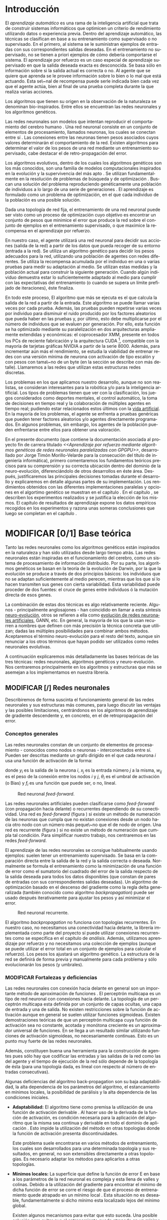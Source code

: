 #+TITLE:       
#+AUTHOR:      
#+EMAIL:       
#+KEYWORDS:    Redes neuronales, algoritmos genéticos, redes neuronales evolutivas, neuro-evolución, aprendizaje por refuerzo, SSE2, GPGPU, CUDA.
#+LANGUAGE:    es
#+LATEX_HEADER: \usepackage[T1]{fontenc}
#+LATEX_HEADER: \usepackage[spanish]{babel}
#+LATEX_HEADER: \usepackage[margin=2.5cm,includefoot]{geometry}
#+LATEX_HEADER: \usepackage{graphicx}
#+LATEX_HEADER: \usepackage{pict2e}
#+LATEX_HEADER: \usepackage{amsmath}
#+LATEX_HEADER: \usepackage{chngcntr}
#+LATEX_HEADER: \usepackage{hyperref}
#+LATEX_HEADER: \usepackage{import}
#+LATEX_HEADER: \hypersetup{colorlinks,citecolor=green,filecolor=black,linkcolor=blue,urlcolor=blue}
#+OPTIONS:     toc:nil H:5
#+BIND: org-export-latex-title-command ""

#+TODO: HACER MODIFICAR BORRAR | REVISAR

# definiciones propias
#+begin_latex

\setcounter{secnumdepth}{5}
\counterwithin{figure}{section}
\setcounter{tocdepth}{5}

\newcommand{\murl}[2]{\url{#1://#2}}

\newcommand{\mail}[1][jtimonmv@gmail.com]{%
     \href{mailto:#1} {#1}
}

\newcommand{\definicion}[1]{%
	\textbullet \bfseries{ #1 :}
}

\newenvironment{listaDefiniciones}%
%ordenes al inicio
{
\begin{list}{}%
     {  \setlength{\itemsep}{0.5ex}
	\setlength{\parsep}{0.5ex}
	\setlength{\partopsep}{0.5ex}
	\setlength{\topsep}{\dimexpr 2\itemsep}
	\setlength{\listparindent}{\dimexpr \parindent}
	\renewcommand*{\makelabel}[1]{\definicion{##1}}
	}
}
%ordenes al final
{
\end{list}
}%

#+end_latex

# Título, abstract e índice
#+begin_latex

\begin{titlepage}

\title{Aprendizaje por refuerzo mediante algoritmos genéticos de redes neuronales paralelizadas con GPGPU}

\author{
\\\\\\\\\\\\
Autor:\\\\
Jorge Timón Morillo-Velarde\\\\
\mail\\\\
\\\\\\\\\\\\
Tutores del proyecto:\\\\ 
\\
Rosa M. Pérez Utrero\\\\
\mail[rosapere@unex.es]\\\\
\\\\
Juan A. Gómez Pulido\\\\
\mail[jangomez@unex.es]\\\\
\\\\\\\\\\\\
}

\end{titlepage}

\maketitle

\newpage
\begin{abstract}

En este trabajo se estudia un método alternativo para el entrenamiento de redes neuronales. Se utiliza un algoritmo genético para ajustar los pesos de la red neuronal. Se evalúa el uso de diferentes tipos de neuronas (con salida real o binaria) para comparar sus rendimientos utilizando diferentes implementaciones paralelas (para el coprocesador XMM y para la arquitectura CUDA). Se prueban variaciones de los operadores genéticos y se mide su efectividad en el entrenamiento. Se enfrenta el algoritmo a diferentes tipos de problemas de aprendizaje por refuerzo y se reflexiona sobre la idoneidad del mismo para cada problema.
\\\\

\textbf{Palabras clave:} Redes neuronales, algoritmos genéticos, redes neuronales evolutivas, neuro-evolución, aprendizaje por refuerzo, SSE2, GPGPU, CUDA.

\end{abstract}

\newpage

\setcounter{tocdepth}{2}
\tableofcontents

\newpage
#+end_latex

* Introducción
#+LaTeX: \label{intro}

El /aprendizaje automático/ es una rama de la inteligencia artificial que trata de construir sistemas informáticos que optimicen un criterio de rendimiento utilizando datos o experiencia previa. Dentro del aprendizaje automático, las técnicas se clasifican en base a su entrenamiento como supervisado o no supervisado. En el primero, al sistema se le suministran ejemplos de entradas con sus correspondientes salidas deseadas. En el entrenamiento no supervisado, no se tienen a priori ejemplos de cómo debería comportarse el sistema. El aprendizaje por refuerzo es un caso especial de aprendizaje supervisado en que la salida deseada exacta es desconocida. Se basa sólo en información sobre si la salida actual es correcta o no. Al agente que se quiere que aprenda se le provee información sobre lo bien o lo mal que está actuando. Esta se\~nal de recompensa puede serle indicada bien cada vez que el agente actúa, bien al final de una prueba completa durante la que realiza varias acciones.

Los algoritmos que tienen su origen en la observación de la naturaleza se denominan bio-inspirados. Entre ellos se encuentran las redes neuronales y los algoritmos genéticos. 

Las redes neuronales son modelos que intentan reproducir el comportamiento del cerebro humano \cite[Hilera y Martínez, 1995]{Hilera95}. Una red neuronal consiste en un conjunto de elementos de procesamiento, llamados neuronas, los cuales se conectan entre sí \cite[Koehn, 1994]{Koehn94}. Las conexiones entre las neuronas tienen pesos asociados cuyos valores determinarán el comportamiento de la red. Existen algoritmos para determinar el valor de los pesos de una red mediante un entrenamiento supervisado, cabe destacar el de retro-propagación del error.

Los algoritmos evolutivos, dentro de los cuales los algoritmos genéticos son los más conocidos, son una familia de modelos computacionales inspirados en la evolución y la supervivencia del más apto \cite[B\"ach, et. al.]{BackSchwefel93}. Se utilizan fundamentalmente en la resolución de problemas de búsqueda y de optimización \cite[Holland, 1975]{Holland75}. Buscan una solución del problema reproduciendo genéticamente una población de individuos a lo largo de una serie de generaciones \cite[Koza, 1992]{Koza92}. El aprendizaje es formulado como un problema de optimización, en el que cada individuo de la población es una posible solución.

Dada una topología de red fija, el entrenamiento de una red neuronal puede ser visto como un proceso de optimización cuyo objetivo es encontrar un conjunto de pesos que minimice el error que produce la red sobre el conjunto de ejemplos en el entrenamiento supervisado, o que maximice la recompensa en el aprendizaje por refuerzo.

En nuestro caso, el agente utilizará una red neuronal para decidir sus acciones (salida de la red) a partir de los datos que pueda recoger de su entorno (entrada a la red). Se utiliza un algoritmo genético para decidir los pesos adecuados para la red, utilizando una población de agentes con redes diferentes. Se utiliza la recompensa acumulada por el individuo en una o varias pruebas para medir su adaptación al medio. Se utilizan estas medidas y la población actual para construir la siguiente generación. Cuando algún individuo demuestra estar lo suficientemente adaptado al medio para cumplir con las expectativas del entrenamiento (o cuando se supera un límite prefijado de iteraciones), éste finaliza.

En todo este proceso, El algoritmo que más se ejecuta es el que calcula la salida de la red a partir de la entrada. Este algoritmo se puede llamar varias veces por cada prueba. Además, las pruebas pueden repetirse varias veces por individuo para disminuir el ruido producido por los factores aleatorios que pueda haber en las pruebas y, por último, esto debe multiplicarse por el número de individuos que se evaluen por generación. Por ello, esta función se ha optimizado mediante su paralelización en dos arquitecturas ampliamente extendidas y económicas: el coprocesador XMM, presente en todos los PCs de reciente fabricación y la arquitectura CUDA [fn:cudaGPGPU], compatible con la mayoría de tarjetas gráficas NVIDIA a partir de la serie 8000. Además, para incrementar aún más el rendimiento, se estudia la viabilidad de entrenar redes con una versión mínima de neurona con activación de tipo escalón y con pesos con tama\~no de un byte (en la sección \ref{disenoParal} se describe con más detalle). Llamaremos a las redes que utilizan estas estructuras redes discretas.

 Los problemas en los que aplicamos nuestro desarrollo, aunque no son realistas, se consideran interesantes para la robótica y/o para la inteligencia artificial. Los tipos de problemas tienen que ver con la clasificación, los juegos considerados como deportes mentales, el control automático, la toma de decisiones en tiempo real y la colaboración de múltiples agentes en tiempo real; pudiendo estar relacionados estos últimos con la
[[http://es.wikipedia.org/wiki/Vida_artificial][vida artificial]]. En la mayoría de los problemas, el agente se enfrenta a pruebas genéricas que pueden tener factores aleatorios y/o agentes directamente programados. En algunos problemas, sin embargo, los agentes de la población pueden enfrentarse entre ellos para obtener una valoración.

En el presente documento (que contiene la documentación asociada al proyecto fin de carrera titulado /<<Aprendizaje por refuerzo mediante algoritmos genéticos de redes neuronales paralelizadas con GPGPU>>/, desarrollado por Jorge Timón Morillo-Velarde para la consecución del título de ingeniería informática), primero comentaremos los fundamentos teóricos precisos para su comprensión y su correcta ubicación dentro del dominio de la neuro-evolución, diferenciándolo de otros desarrollos en éste área. Después, justificaremos las principales decisiones tomadas durante el desarrollo y explicaremos en detalle algunas partes de su implementación. Los rendimientos obtenidos con las diferentes implementaciones paralelas y opciones en el algortimo genético se muestran en el capítulo \ref{rendimiento}. En el capítulo \ref{experimentacion}, se describen los experimentos realizados y se justifica la elección de los mismos. El capítulo de resultados de aprendizaje \ref{aprendizaje} expone los datos empíricos recogidos en los experimentos y razona unas someras conclusiones que luego se completan en el capítulo \ref{conclusiones}.

\newpage
* MODIFICAR [0/1] Base teórica
#+LaTeX: \label{baseTeorica}

Tanto las redes neuronales como los algoritmos genéticos están inspirados en la naturaleza y han sido utilizados desde largo tiempo atrás. Las redes neuronales están inspiradas en el funcionamiento del cerebro, como un sistema de procesamiento de información distribuido. Por su parte, los algoritmos genéticos se basan en la teoría de la evolución de Darwin, por la que la evolución se produce a través de dos principios básicos: los individuos que no se adaptan suficientemente al medio perecen, mientras que los que sí lo hacen transmiten sus genes con cierta variabilidad. Esta variabilidad puede proceder de dos fuentes: el cruce de genes entre individuos ó la mutación directa de esos genes.

La combinación de estas dos técnicas es algo relativamente reciente. Algunos - principalmente anglosajones - han coincidido en llamar a esta síntesis [[http://en.wikipedia.org/wiki/Neuroevolution][neuro-evolución]], otros se refieren a ella como [[http://laral.istc.cnr.it/nolfi/papers/HBTNN-A.pdf][evolución de redes neuronales artificiales]], GANN, etc. En general, la mayoría de los que la usan recurren a nombres que definen con más precisión la técnica concreta que utilizan; dadas las múltiples posibilidades para combinar ambos métodos. Aceptaremos el término neuro-evolución para el resto del texto, aunque sin renunciar a los otros términos que hayan podido ser utilizados como redes neuronales evolutivas.

A continuación explicaremos más detalladamente las bases teóricas de las tres técnicas: redes neuronales, algoritmos genéticos y neuro-evolución. Nos centraremos principalmente en los algoritmos y estructuras que más se asemejan a los implementamos en nuestra librería.

\newpage
** MODIFICAR [/] Redes neuronales
#+LaTeX: \label{basTeoRedes}

Describiremos de forma suscinta el funcionamiento general de las redes neuronales y sus estructuras más comunes, para luego discutir las ventajas y las posibles limitaciones, centrándonos en los algoritmos de aprendizaje de gradiente descendente y, en concreto, en el de retropropagación del error.

*** Conceptos generales
Las redes neuronales constan de un conjunto de elementos de procesamiento - conocidos como nodos o neuronas - interconectados entre sí. Pueden ser descritas mediante un grafo dirigido en el que cada neurona  \(i\) usa una función de activación de la forma:

\begin{equation}\label{eqSalidaNeu}
  y_i=f_i(\sum_{j=1}^n (w_{ij} \cdot x_j - \theta_i)).
\end{equation}

donde \(y_i\) es la salida de la neurona \(i\), \(x_j\) es la entrada número \(j\) a la misma, \(w_{ij}\) es el peso de la conexión entre los nodos \(i\) y \(j\), \(\theta_i\) es el umbral de activación (o Bias) y \(f_i\) es una función que puede ser, o no, lineal.

#+CAPTION:    Red neuronal \emph{feed-forward}.
#+LABEL:      figFeedForward
#+ATTR_LaTeX: trim= 0.5cm 22cm 10cm 0cm, clip, width=15cm
[[./img/feed-forward.jpg]]

 Las redes neuronales artificiales pueden clasificarse como /feed-forward/ (con propagación hacia delante) o recurrentes dependiendo de su conectividad. Una red es /feed-forward/ (figura \ref{figFeedForward}) si existe un método de numeración de las neuronas que cumpla que no existan conexiones desde un nodo hacia otro nodo con un número más peque\~no que el de nodo de origen. Una red es recurrente (figura \ref{figRecurrente}) si no existe un método de numeración que cumpla tal condición. Para simplificar nuestro trabajo, nos centraremos en las redes /feed-forward/.

 El aprendizaje de las redes neuronales se consigue habitualmente usando ejemplos: suelen tener un entrenamiento supervisado. Se basa en la comparación directa entre la salida de la red y la salida correcta o deseada. Normalmente se formula el entrenamiento como la minimización de una función de error como el sumatorio del cuadrado del error de la salida respecto de la salida deseada para todos los datos disponibles (que constan de pares de entradas con sus correspondientes salidas deseadas). Un algoritmo de optimización basado en el descenso del gradiente como la regla delta generalizada (también conocido como algoritmo /backpropagation/) puede ser usado después iterativamente para ajustar los pesos y así minimizar el error.

#+CAPTION:    Red neuronal recurrente.
#+LABEL:      figRecurrente
#+ATTR_LaTeX: scale=0.35
[[./img/recurrente.jpg]]

El algoritmo /backpropagation/ no funciona con topologías recurrentes. En nuestro caso, no necesitamos una conectividad hacia delante, la librería implementada como parte del proyecto sí puede utilizar conexiones recurrentes como se especifica en el capítulo de [[analisis][análisis]]. Además, utilizamos aprendizaje por refuerzo y no necesitamos una colección de ejemplos (aunque se puede utilizar el error total en un conjunto de ejemplos para calcular el refuerzo). Los pesos los ajustará un algoritmo genético. La estructura de la red se definirá de forma previa y manualmente para cada problema y sólo evolucionarán los pesos (y umbrales).

*** MODIFICAR Fortalezas y deficiencias
#+LaTeX: \label{baseTeoricaFortRedes}

Las redes neuronales con conexión hacia delante en general son un importante método de aproximación de funciones \cite[Kim, 1992]{Kim92}. El perceptrón multicapa es un tipo de red neuronal con conexiones hacia delante. La topología de un perceptrón multicapa esta definida por un conjunto de capas ocultas, una capa de entrada y una de salida. No existen restricciones sobre la función de activación aunque en general se suelen utilizar funciones sigmoideas. Existen demostraciones teóricas \cite[Funahashi, 1989]{Funahashi89} de que un perceptrón multicapa cuya función de activación sea no constante, acotada y monótona creciente es un aproximador universal de funciones. En \cite[Hornik et alt, 1989]{Hornik89} se llega a un resultado similar utilizando funciones de activación sigmoideas, no necesariamente continuas. Esto es un punto muy fuerte de las redes neuronales. 

Además, constituyen buena una herramienta para la construcción de agentes pues sólo hay que codificar las entradas y las salidas de la red como las del agente y el tiempo de ejecución de la red sólo depende de la topología de ésta (para una topología dada, es lineal con respecto al número de entradas consecutivas).

Algunas deficiencias del algoritmo back-propagation son su baja adaptabilidad, la alta dependencia de los parámetros del algoritmo, el estancamiento en mínimos locales, la posibilidad de parálisis y la alta dependencia de las condiciones iniciales.

+ *Adaptabilidad:* 
  El algoritmo tiene como premisa la utilización de una función de activación derivable \cite[Walker, 1995]{Walker95}. Al hacer uso de la derivada de la función de activación, es condición necesaria para la aplicación del algoritmo que la misma sea continua y derivable en todo el dominio de aplicación \cite[Wilson, 1994]{Wilson94}. Esto impide la utilización del método en otras topologías donde la función de activación presenta discontinuidades.

  Este problema suele encontrarse en varios métodos de entrenamiento, los cuales son desarrollados para una determinada topología y sus resultados, en general, no son extensibles directamente a otras topologías. Es necesario adaptar los métodos para aplicarlos a otras topologías.

+ *Mínimos locales:* 
  La superficie que define la función de error E en base a los parámetros de la red neuronal es compleja y esta llena de valles y colinas. Debido a la utilización del gradiente para encontrar el mínimo de dicha función de error se corre el riesgo de que el proceso de entrenamiento quede atrapado en un mínimo local \cite[Sutton, 1986]{Sutton86}. Esta situación no es deseable, fundamentalmente si dicho mínimo esta localizado lejos del mínimo global.

  Existen algunos mecanismos para evitar que esto suceda. Una posible solución para evitar que el entrenamiento quede atrapado en un mínimo local es aumentar el número de neuronas ocultas de la red. Este mecanismo puede ayudar en aquellos casos en los que la red tiene escaso poder de representación interna, y no es capaz de distinguir entre dos patrones diferentes, proporcionando una misma salida para ambos patrones. Al aumentar el número de neuronas ocultas la red posee mayor cantidad de parámetros libres y puede conseguir una mejor representación interna.

  Otros mecanismos que ayudan a disminuir los efectos de este problema son la adición de una tasa de momento al proceso de entrenamiento, utilizar una tasa de aprendizaje decreciente a lo largo del proceso, partir de otras configuraciones iniciales de la red, a\~nadir ruido al método de gradiente, etc.

+ *Saturación:* 
  El fenómeno de saturación, también conocido como parálisis, se produce cuando la entrada total a una neurona de la red toma valores muy altos, ya sean positivos o negativos. Al utilizar funciones de activación sigmoidales, la función de activación posee dos asíntotas horizontales. Si la entrada de la neurona alcanza un valor alto, la función de activación se satura y alcanza un valor de activación máximo o mínimo.

  Cuando la función de activación se satura su derivada tiende a hacerse nula, haciendo que los parámetros de la red permanezcan invariables y, como consecuencia, la suma de los errores locales permanece constante por un largo periodo de tiempo \cite[Kröse y van der Smagt, 1993]{Krose93}. Aunque esta situación se suele confundir con un mínimo local, pues el error permanece invariable, en este caso es posible que después de un cierto tiempo el error comience nuevamente a decrecer.

  El fenómeno de parálisis del perceptrón multicapa ocurre fundamentalmente cuando los parámetros de la red toman valores muy altos. Un mecanismo para evitar esto consiste en partir de valores iniciales bajos.

+ *Condiciones iniciales:* 
  El conjunto de pesos iniciales de la red neuronal generalmente se selecciona de manera aleatoria. Sin embargo, el algoritmo /backpropagation/ es muy dependiente de las condiciones iniciales seleccionadas \cite[Kolen, 1991]{Kolen91}. Peque\~nas variaciones realizadas sobre las condiciones iniciales pueden llevar a grandes diferencias en el tiempo de convergencia del algoritmo.

+ *Dependencia de parámetros del algoritmo:* 
  Los algoritmos de gradiente descendente hacen uso de una tasa de aprendizaje que idealmente debería ser infinitesimal. De esta manera, mediante peque\~nos ajustes de los pesos sinápticos el algoritmo converge hacia un mínimo. El uso de tasas de aprendizaje muy peque\~nas hace que el algoritmo tenga una convergencia estable hacia un mínimo, aunque el tiempo necesario para alcanzarlo puede llegar a ser muy alto. Como consecuencia de lo dicho anteriormente, y con el objetivo de disminuir el tiempo de convergencia del algoritmo, en la práctica se suelen utilizar tasas de aprendizajes mayores a las teóricas. El aumento de la tasa de aprendizaje disminuye el tiempo de convergencia, pero tiene un efecto contraproducente: el algoritmo comienza a oscilar en torno a un mínimo, disminuyendo la probabilidad de alcanzarlo. El efecto de oscilación puede reducirse mediante la adición de una tasa de momento, pero no puede eliminarse.

  El algoritmo /backpropagation/ es muy dependiente de los parámetros mencionados previamente. Dependiendo de la selección de parámetros realizadas el resultado de la aplicación del algoritmo será exitosa o no \cite[Liu et alt, 2004]{Liu2004}. Peque\~nas variaciones sobre los parámetros del algoritmo pueden conducir a resultados diferentes. El principal problema es que no existe un método general que permita establecer el valor de estos parámetros \cite[Branke, 1995]{Branke95}. Los parámetros que aseguran la convergencia para un determinado problema pueden no ser aplicables a otro problema. De esta manera, la selección de los parámetros del algoritmo se realiza en base a la experiencia del dise\~nador, y se realiza un refinamiento de los mismos mediante mecanismos de prueba y error. Esto produce un aumento en el tiempo total de dise\~no y entrenamiento de la red.

A esto hay que a\~nadir que los algoritmos de gradiente requieren entrenamiento supervisado (normalmente, no funcionan para el aprendizaje por refuerzo, que es más general) y que las conexiones sean hacia delante (la retro-propagación del error no se puede aplicar en redes recurrentes). 

Usando un [[basTeoGenet][algoritmo genético]] como método de entrenamiento de la red, se solucionan algunos de estos problemas y otros se mitigan en cierto grado:

- Con el algoritmo genético, se puede usar el aprendizaje por refuerzo y se pueden entrenar redes recurrentes sin problema alguno.
- No se tienen requerimientos para la función de activación que como hemos visto tenía que ser continua y derivable para /backpropagation/, por lo que aumenta su adaptabilidad. 
- El algoritmo genético es mucho menos tendente a estancarse en mínimos locales porque no utiliza la información del gradiente y porque explora varios puntos (tantos como individuos tenga la población) del espacio de búsqueda simultáneamente.
- El fenómeno de saturación se produce cuando una neurona alcanza un máximo o un mínimo. En este caso, la derivada de la función de activación se hace nula, y los pesos de la red permanecen invariables. Como el método propuesto no hace uso de la derivada de la función de activación, el efecto de este fenómeno es completamente eliminado. 
- Los valores iniciales de los pesos también pueden afectar al algoritmo genético, en especial si son muy altos (ya sean positivos o negativos), pero existen experimentos que permiten afirmar que el método propuesto es menos dependiente de los valores iniciales que el algoritmo /backpropagation/ \cite[Bertona2005]{Bertona2005}.
- Se cambia la dependencia de los parámetros de ese algoritmo y ahora depende de los parámetros del algoritmo genético, estos parámetros son más flexibles que se pueden alterar en durante el entrenamiento y no provocan la oscilación comentada anteriormente.

\newpage
** Algoritmos genéticos
#+LaTeX: \label{basTeoGenet}

Los algoritmos genéticos son métodos sistemáticos para la resolución de problemas de búsqueda y optimización que aplican a éstos los principios de la evolución biológica: selección basada en la población, reproducción sexual y mutación.

Los algoritmos genéticos son métodos de optimización, que tratan de resolver el conjunto de problemas formulados como: hallar (x_1,..., x_n) tales que F(x_1,..., x_n) sea máximo. En un algoritmo genético, tras parametrizar el problema en una serie de variables (x_1,..., x_n), se codifican en un cromosoma. Todos los operadores utilizados por un algoritmo genético se aplicarán sobre estos cromosomas, o sobre poblaciones de ellos. En el algoritmo genético va implícito el método para resolver el problema; son sólo parámetros de tal método los que están codificados - a diferencia de otros algoritmos evolutivos como la programación genética. Hay que tener en cuenta que un algoritmo genético es independiente del problema, lo cual lo hace un algoritmo robusto, por ser útil para cualquier problema, pero a la vez débil, pues no está especializado en ninguno.

Las soluciones codificadas en un cromosoma compiten para ver cuál constituye la mejor solución (aunque no necesariamente la mejor de todas las soluciones posibles). El ambiente, constituido por las otras camaradas soluciones, ejercerá una presión selectiva sobre la población, de forma que sólo los mejor adaptados (aquellos que resuelvan mejor el problema) sobrevivan o leguen su material genético a las siguientes generaciones, igual que en la evolución de las especies. La diversidad genética se introduce mediante mutaciones y reproducción sexual. En la Naturaleza lo único que hay que optimizar es la supervivencia, y eso significa a su vez maximizar diversos factores y minimizar otros. Un algoritmo genético, sin embargo, se usará habitualmente para optimizar sólo una función, no diversas funciones relacionadas entre sí simultáneamente. Este tipo de optimización, denominada optimización multimodal, también se suele abordar con un algoritmo genético especializado.

Por lo tanto, un algoritmo genético consiste en lo siguiente: hallar de qué parámetros depende el problema, codificarlos en un cromosoma, y se aplican los métodos de la evolución: selección y reproducción sexual con intercambio de información y alteraciones que generan diversidad. En el capítulo \ref{disenoGene} se describen en más detalle los operadores genéticos por separado.

Mediante los operadores de [[disenoGeneSel][selección]], se eligen los individuos que serán progenitores de la siguiente generación (o directamente formarán parte de ella). Con los operadores de [[disenoGeneCruz][cruce]], se generan nuevos individuos mezclando los cromosomas de varios individuos (normalmente, dos). Por último, los operadores de [[disenoGeneMut][mutación]] a\~naden cambios aleatorios a los individuos. La función de fitness nos da una aproximación de la adaptación del individuo al medio y es utilizada por los operadores de selección.

En nuestro caso, el cromosoma de cada individuo lo forman los pesos de la red que utiliza ese individuo. Para calcular el fitness del individuo, se construirá la red con los pesos del cromosoma y se realizarán varias pruebas (para reducir el ruido generado por los posibles factores aleatorios de éstas) sobre el individuo, sumando las recompensas de todas y obteniendo el citado fitness.

*** Algoritmo genético estándar y variaciones
#+LaTeX: \label{basTeoGenetEstan}

Existen muchas variaciones del algoritmo genético original \cite[Holland, 1975]{Holland75}. Los genes no tienen por qué ser bits, también pueden ser números, por ejemplo. El operador de inversión rara vez se usa hoy en día \cite[Mitchell M., 1996]{Mitchell96}. Algunas modifican el operador de cruce o /crossover/ de forma que preduzca cruces entre individuos con fitness similares para obtener búsquedas más locales. Otros directamente implementan nuevos operadores como la recombinación (cambiar la posición de los genes en un mismo individuo). En general, no hay una definición universal de algoritmo genético que especifique los operadores concretos que debe tener.

También existen diferencias en la forma de gestionar los individuos de la población. No sólo en el número de individuos de ésta. Algunos algoritmos compartimentalizan poblaciones separadas denominadas islas, que no pueden cuzarse entre sí o lo hacen de forma más restringida. El algoritmo genético original adoptaba la política de reemplazo generacional, con el que la población completa es reemplazada en cada generación. En cambio, la política de estado estacionario, adoptada por varios algoritmos genéticos posteriores, reemplaza la población selectivamente. Es posible mantener un miembro de la población sin modificarlo por varias generaciones, siempre que estos mantengan un fiteness que esté por encima de otros individuos de la población. Esta es la aproximación de GENITOR \cite[Whitley, 1989]{Whitley89}, que combina el estado estacionario con una selección por [[disenoGeneSelRank][ranking]]. Incluso existen aproximaciones en que los genes bloques de genes que no conforman un indidividuo completo reciben un fitness y compiten como otra población por ser usados por los individuos de la población de individuos \cite[Mitchell A. and De Jong, 2000]{Mitchell2000}.

*** Fortalezas y deficiencias
#+LaTeX: \label{baseTeoricaFortGene}

Un algoritmo genético es independiente del problema, lo cual lo hace un algoritmo robusto, por ser útil para cualquier problema, pero a la vez débil, pues no está especializado en ninguno. Hay que elegir la codificación de los cromosomas para cada caso concreto. Esto puede requerir cierto grado de conocimiento acerca del dominio de aplicación concreto a la hora de definir esta codificación.

Sin embargo, con nuestro método siempre códificaremos los cromosomas de manera similar (con una red neuronal) y sólo será necesario definir la función de fitness usando  las entradas y las salidas de una red nueronal y elegir su topología (una librería suficientemente flexible constituye una herramienta ideal para tratar de automatizar este último proceso). Aunque la codificación de las entradas pueda admitir varias posibilidades (y algunas puedan ser más ventajosas que otras) la red debe aprender a interpretar las correctas relaciones entre entradas y salidas por sí misma. Así, podemos aprovechar el hecho de que las redes neuronales son aproximadores universales de funciones para ahorrarnos el esfuerzo de analizar cada problema por separado y en detalle.

\newpage
** Neuro-evolución
#+LaTeX: \label{basTeoNeuro}

La evolución se ha aplicado las redes neuronales artificiales en tres niveles muy diferentes: a los pesos de las conexiones, la arquitectura de la red y a las reglas de aprendizaje. La evolución de los pesos de las conexiones introduce una aproximación global y adaptable al entrenamiento, especialmente para el aprendizaje por refuerzo o para el entrenamiento de redes recursivas, donde los métodos basados en el gradiente experimentan grandes dificultades. La evolución de las arquitecturas permite a las redes neuronales adaptar su topología a diferentes problemas sin intervención humana y con esto se consigue un dise\~no automático de redes neuronales, dado que tanto la arquitectura como los pesos pueden ser evolucionados. La evolución de las reglas de aprendizaje puede ser considerada como un proceso de "aprender a aprender" en redes neuronales que luego aprenderan de forma autónoma utilizando esas reglas. Puede ser contemplada como un proceso de descubrimiento automático de nuevas reglas de aprendizaje. 

Nos centraremos en la evolución de los pesos de las conexiones, por ser la evolución que utilizaremos. Pero comentaremos algunas aproximaciones en el campo de la evolución de las topologías, para el que la [[manualProgrApi][librería]] implementada puede ser de utilidad.

La evolución de los pesos de las conexiones se puede realizar en el aprendizaje supervisado (con ejemplos) definiendo la función de fitness como el error global obtenido por la red (invirtiendo el signo), comparando las salidas de la red y la salida deseada para cada ejemplo. También se puede utilizar para el aprendizaje por refuerzo definiendo con una función de fitness (un problema) que no requiera ejemplos.

En general, los pasos a seguir son dos: decidir la codificación de los pesos de las conexiones (si se hará mediante cadenas binarias o no) y la ejecución del algoritmo genético propiamente dicho. Para el primer paso, las opciones más extendidas son la representación binaria y la representación con números reales.

El algoritmo genético canónico siempre usa cadenas de bits para codificar las diferentes soluciones. Por ello, algunos trabajos tempranos de evolución de los pesos de las conexiones siguen esta aproximación \cite[Yao99]{Yao99}. Las ventajas son la fácil aplicación de los operadores genéticos y su posible implementación digital. Habría que elegir la representación de los números reales. Aquí hay un compromiso para la precisión con que se quieran representar los números reales. Si se usan muy pocos bits para representar cada conexión, el entrenamiento puede fallar porque algunas combinaciones de pesos no se pueden aproximar con suficiente precisión por valores discretos. Por otra parte, si se usan demasiados bits, los cromosomas que representen a redes neuronales grandes se volverán demasiado largos y la evolución en proceso resultará muy ineficiente.

\begin{figure}[t]
\begin{minipage}{0.45\textwidth}
    \includegraphics [width=7.20cm]{./img/grafo1.jpg}
  \caption {Red neuronal y su codificación binaria (asumiendo que se usan 4 bits para representar cada número real).}\label{figGrafo1}
\end{minipage}
\begin{minipage}{0.10\textwidth}
\hfill
\end{minipage}
\begin{minipage}{0.45\textwidth}
    \includegraphics [width=7.20cm]{./img/grafo2.jpg}
  \caption{Red equivalente con codificación alternativa.}\label{figGrafo2}
\end{minipage}
\end{figure}

Por su parte, en la representación con números reales, los cromosomas se codifican como vectores de números reales con tantos elementos como conexiones. Los operadores genéticos no se pueden aplicar directamente sobre los bits y han de ser dise\~nados de nuevo. Esto puede ser una ventaja, pues, por ejemplo, el operador de mutación podría tener una distribución gaussiana (u otra función) en lugar de mutar un bit cualquiera sin tener en cuenta su peso en la construcción del número.

Uno de los problemas a los que se enfrenta la evolución de redes neuronales es el problema de la permutación. Es causado por el mapeado "muchos-a-uno" desde la representación en el cromosoma a la red que es construida. Con dos cromosomas distintos se pueden generar redes equivalentes como se muestra en las figuras \ref{figGrafo1} y \ref{figGrafo2}. Se puede solucionar dando más importancia al operador de mutación que al de cruce (que es el que sufre con este problema) o con otros métodos matemáticos \cite[Gomez, Miikkulainen 2003]{GomezMiikkulainen2003}. La gravedad de la redundancia en algoritmos de optimización es discutible y en ocasiones se introduce deliberadamente \cite[T. Weise, 2009]{Weise2009}.

Sin tener el problema de la redundancia en cuenta Se pueden conseguir mejores resultados al evolucionar pesos de las redes neuronales con algoritmos genéticos, que utilizando /backpropagation/ \cite[D. Montana, L. Davis, 1989]{Montana89}. Aunque otros métodos mejorados de ajuste e pesos (por ejemplo, "quickprop") no son superados por los algoritmos genéticos en tareas de aprendizaje supervisado, los últimos pueden ser muy útiles en tareas en las que /backpropagation/ y similares no pueden ser usados como en tareas de aprendizaje no supervisado, en las que el error de cada unidad de salida no está disponible para el sistema de aprendizaje o en situaciones en las que se tienen refuerzos dispersos \cite[Schaffer et al., 1992]{Schaffer92}. 

Un caso frecuente son las tareas de "neurocontrol", en las que redes neuronales se usan para controlar sistemas complejos como robots navegando en ambientes desconocidos. Algunas de esas redes de control u otras de reconocimiento de escitura continua, por ejemplo, requieren que la red pueda tener un estado interno por medio de la recursiividad en la topología \cite[S. Hochreiter and J. Schmidhuber, 1997]{Schmidhuber97}.

Una aproximación existosa para la evolución de la topología de la red además de los pesos consiste en empezar con una red pequeña e ir aumentando su tamaño cuando el fitness se estanca, añadiendo nuevas conexiones aleatorias en tiempo de entrenamiento \cite[Stanley, Miikkulainen, 2002]{Stanley2002}.

Si las variaciones en el uso de los algoritmos genéticos ya eran abundantes, la diversidad de combinaciones de esta técnica con las redes neuronales es aún mayor. No es el objetivo del presente documento el cubrirlas todas ni clasificarlas y con esta idea general estamos ya preparados para definir los objetivos de nuestro proyecto.

\newpage
* Análisis del problema
#+LaTeX: \label{analisis}

En este capítulo se deciden los objetivos específicos del proyecto. 

Se tratan las especificaciones formales de la librería a implementar. Se especifican los [[experimentacion][problemas]] que el algoritmo debe resolver utilizando la librería, pero no se describen y discuten en esta sección. Se resolverán tareas con entrenamiento [[experimentacionClasif][supervisado]] y [[experimentacionJuegos][por refuerzo]]. 

También se analizan las cuestiones técnicas y teóricas que se pretenden resolver en la sección de [[anaObjetivos][objetivos]]. Estas cuestiones determinarán la naturaleza de las empíricas realizadas, cuyos resultados se muestran por separado en un capitulo para el [[rendimiento]] y otro para el [[aprendizaje]]; y se discuten en las [[conclusiones][conclusiones]].

** Especificaciones de la librería a implementar
#+LaTeX: \label{anaEspecLib}

En el presente proyecto se pretende construir una librería de programación para el lenguaje C++ en un entorno GNU/Linux que permita el entrenamiento de redes neuronales utilizando algoritmos genéticos. La librería tendrá una licencia de software libre.

Se quiere que sea lo más flexible posible en cuanto a la estructura de la red, para poder, en un futuro, determinar la topología también de forma genética. Como los entrenamientos pueden ser costosos en tiempo de ejecución, la librería debe estar paralelizada internamente al menos para la ejecución de redes neuronales. Esta paralelización debe poder aprovecharse por los sistemas más extendidos para que pueda ser utilizada en proyectos que aprovechen la computación voluntaria. El compromiso entre flexibilidad y rendimiento computacional obedece a las siguientes exigencias:

1) El bloque de consrucción básico de redes serán *capas de neuronas* que comparten las mismas conexiones de entrada y las optimizaciones paralelizadas podrán aprovechar la paralelización de los datos a este nivel.

2) Una *capa* puede tomar como entrada cualquier número de capas, estableciendo una conexión con cada una. Deben ser posibles conexiones recurrentes y una *capa* debe incluso poder tomar su propia salida como entrada.

3) Debe existir un enumerado o entidad *tipo de implementación*. No debe existir acoplamiento entre la interfaz externa de la librería y las implementaciones optizadas. Incluir una nueva implementación optimizada debe poder ser suficientemente simple. Se implementarán al menos dos optimizaciones diferentes para garantizar esto. Ambas optimizaciones deben superar en rendimento a la implementación no optimizada de referencia descrita en el punto siguiente. 

4) La librería debe incorporar una implementación no optimizada de referencia con la que comparar el resto de *tipos de implementación* para comprobar la corrección de sus cálculos. También debe incorporar herramientas para que esta comprobación pueda hacerse de forma automática.

5) Se desecha la representación binaria de los genes en favor de usar números. Sin embargo, estos números no tienen por qué ser siempre floats, si no que podrían ser de otros tipos más grandes (double) o incluso números enteros y con rangos más pequeños (short, byte) para aproximaciones más cercanas a la lógica difusa. Aunque no se implementen todos los "/tipos de pesos/", la arquitectura debe ser tal que la librería pueda extenderse fácilmente para incorporar un nuevo tipo. Sin embargo, cada implementación optimizada puede requerir un tratamiento especial para el nuevo tipo o directamente no soportarlo. 

6) Cada *capa* de poder utilizar una función de activación diferente. Se define un *tipo de activación*.

7) Para poder explorar las posibilidades de incremento de rendimiento para funciones de activación concretas, En lugar de definirse un "/tipo de pesos/" para el punto 5, se define un *tipo de neurona*, en el que va implicito el tipo de peso y puede ir o no también implicito el tipo de activación. Es decir, un tipo de neurona en la *capa* de entrada tiene siempre un tipo de peso asociado, pero ese tipo de neuronas puede soportar sólo un *tipo de activación* (o un subbconjunto de todas las definidas a partir del punto anterior).

8) Una *capa* puede conectarse con capas cuyo *tipo de neurona* es diferente al suyo. Incluso debe poder tomar como entrada varias capas con *tipos de neurona* diferentes. Cuando un *tipo de implementación* no soporte conexiones entre un par de *tipos de neurona* concretos, debe lanzarse una excepción en el mismo momento en que se trata de crear dicha conexión, no cuando se vaya a activar.

9) Las *capas* no tienen que ser compatibles con otras capas de diferente *tipo de implementación*, sin embargo, las entradas y salidas de una *red neuronal* completa deben ser accedidas y manipuladas de forma completamente transparente con respecto al *tipo de implementación*.

10) Las diferentes implementaciones de las *capas* deben implementar también la gestión genética de los pesos y umbrales, pero se debe definir una interfaz lo suficientemente genérica para que puedan implementarse distintos esquemas de *cruza y mutación* sin que estos tengan que ser implementados una vez por cada *tipo de implementación*. Por tanto los diferentes tipos de operadores genéticos definidos en el punto 14 no deben ser necesarios desde la implementación de la *capa*.

11) Una /red neuronal/ debe poder incorporar nuevas capas y conexiones una vez creada, incluso en medio de un entrenamiento.

12) La entidad que se ocupa de la evolución es la *población*, que contiene una lista ordenada de *individuos*, que a su vez contienen una *red neuronal* completa.

13) La *población* debe poder ser gestionada de forma generacional o con el estado estacionario mencionado en la sección \ref{basTeoGenetEstan}. 

14) Para garantizar cierta flexibilidad en el algoritmo genético se definen varios enumerados con el fin de poder variar y extender los diferentes aspectos del algoritmos genético. Se debe implementar más de una opción para cada uno de los tipos listados a continuación:

	1) *Tipo de selección*: determina los *individuos* que serán utilizados para generar nuevos genotipos.

	2) *Tipo de cruce*: determina qué genes de los padres serán utilizados para generar un nuevo *individuo*.

	3) *Nivel de cruce*: determina qué partes del genotipo representan una unidad indivisible (un gen) para el cruce.

	4) *Tipo de mutación*: determina qué individuos cambiarán sus genes aleatoriamente y cómo.
 
15) Todas las combinaciones de los enumerados descritos en el punto anterior deben ser permitidas. Se debe permitir también que la población combine varios esquemas del mismo tipo simultáneamente.

16) Las *poblaciones* evolucionan a sus *individuos* para realizar una determinada *tarea*. La *tarea* toma a un individuo y puede presentarle cualquier número de entradas y activar la red para tomar las salidas cualquier número de veces y en cualquier orden (esto puede influir en las salidas si hay conexiones recurrentes) dependiendo de las características concretas del problema a optimizar y al final debe evaluar al individuo estableciendo el valor del campo *fitness* de la entidad *individuo*, que será un número real cuanto más positivo mejor.

17) La *población* debe tratar a todas las tareas de forma similar para que crear nuevas tareas sea una tarea relativamente sencilla. Por supuesto, sencilla sin tener en cuenta las complejidades que cada función de fitness pueda requerir. La clase *tarea* debe ser una interfaz para la clase *población*, pero con un comportamiento interno configurable y extensible. Para la implementación de la *población* nunca debe ser necesario el *tipo de tarea* para la que se está evolucionando. 

18) Se implementarán varias tareas de [[experimentacionClasif][clasificación]] para ser aprendidas por las redes utilizando entranamiento supervisado.

19) Se implementará un [[experimentacionJuegos][juego de estratégia]] como ejemplo de tarea con aprendizaje por refuerzo para ser aprendida por las redes.

20) La librería debe incorporar herramientas para la exploración gráfica de los resultados. Se deben poder generar gráficas de rendimiento computacional y de la evolución del *fitness* de una poblacción.

A partir de estas especificaciones funcionales, se toman ciertas decisiones de [[diseno][diseño]] que escapan el alcance de esta sección. El diseño se encuentra en el capítulo \ref{diseno} aunque, por motivos prácticos relacionados con la presentación del documento, se ha separado el diseño de los operadores genéticos en el capítulo \ref{disenoGene}. Las optimizaciones mediante paralelización de las *capas* también ocupan [[disenoParal][su propio capítulo]].

\newpage
** Objetivos
#+LaTeX: \label{anaObjetivos}

Se probará la librería en casos concretos con el fin de contestar a las siguientes cuestiones:

1) ¿Se puede abstraer más el concepto de /capa neuronal/ para obtener estructuras más simples y simplificar la paralelización?

2) ¿Qué ventajas en el rendimiento se pueden obtener gracias a la paralelización?

3) ¿Qué efecto tienen las funciones de tipo escalón (que permiten codificar la salida de cada neurona como un bit en vez de como un número real) tanto en el rendimiento como en el aprendizaje? 

4) Disminuir la cardinalidad de los pesos reduce el espacio de búsqueda. ¿Qué efecto tiene la codificación de los pesos y umbrales con estructuras discretas de menor tamaño, números enteros acotados en lugar de números reales, tanto en el rendimiento como en el aprendizaje?

5) ¿Resulta efectivo el algoritmo para los problemas propuestos?

6) ¿Qué operadores genéticos resultan más adecuados en el entrenamiento de los problemas propuestos?

7) ¿Qué valores de los parámetros del algoritmo genético resultan más adecuados en el entrenamiento de los problemas propuestos?

8) Las mutaciones de los pesos causrán en ocasiones que una conexión, ya sea excitatoria o inhibitoria, se haga más débil en lugar de hacerse más fuerte ¿Puede la eliminación completa de conexiones neuronales aleatorias mejorar el aprendizaje?

A la primera pregunta se responderá en el [[disenoRedes][diseño de las redes neuronales]]. Y aunque el resto de cuestiones se resolveránen los capítlos de resultados, en el capítulo final de [[conclusiones]] se discute la respuesta a todas ellas.

\newpage
* HACER [1/4] Diseño general
#+LaTeX: \label{diseno}

Como se definió en la sección \ref{anaEspecLib}, la librería debe poder construir redes neuronales de cualquier topología y, al mismo tiempo, debe poder ser paralelizada usando diferentes tecnologías. Además, en la sección \ref{anaObjetivos} establecimos que las neuronas pueden ser de varios tipos (binarias, bipolares y reales). 

Para soportar las diferentes implementaciones y tipos de neuronas sin incrementar la complejidad de la API de la librería, se definirán clases abstractas como interfaces de las que luego heredarán las diferentes implementaciones. Para independizar completamente el manejo de estas clases de fachada [TODO bibliografía patrón diseño facade], las implementaciones concretas sólo serán visibles a una clase factoría que será el único método para instanciar las implementaciones siguiendo el patrón de diseño factoría [TODO bibliografía patrón diseño factory]. Para las diferentes implementaciones paralelas descritas en el capítulo \ref{disenoParal}, se crearán diferentes clases que extiendan de las fachadas. Para soportar los diferentes tipos de neuronas, estas clases paralelizadas se implementarán usando plantillas. Sólo serán utilizadas directamente las clases fachada y los métodos específicos de cada implementación concreta serán llamados utilizando la técnica que en el contexto de análisis, diseño y desarrollo orientado a objetos se denomina polimorfismo.

Primero se describirán las clases fachada y el resto de clases utilizadas para la implementación de las redes neuronales en la sección \ref{disenoRedes}. Las implementaciones concretas de las fachadas para la factoría se describirán con más detalle en la sección \ref{implFactoria}. 

#+CAPTION:    Diagrama de componentes de la librería implementada.
#+LABEL:      disenoComponentes
#+ATTR_LaTeX: scale=0.6
[[./img/uml/classNeural.png]]

En la sección \ref{disenoGenetic} especificaremos de forma general las clases destinadas a la implementación del algoritmo genético y cómo se relacionan con las clases de las redes neuronales. 

Finalmente, en la sección \ref{disenoLoop} se describen las utilidades destinadas a probar la librería y medir su eficiencia, tanto en términos de rendimiento computacional como en términos de aprendizaje. Este último componente debe poder generar gráficas comparativas y ser suficientemente extensible para adaptarse a las necesidades del proyecto, sin acoplarse con este de forma que el componenete pueda ser reutilizado para otros proyectos. 

La figura \ref{disenoComponentes} muestra el diagrama de componentes de la librería. En las siguientes secciones se decribirá como se comunican los diferentes componentes con más detalle.

** REVISAR Estructura de las redes neuronales
#+LaTeX: \label{disenoRedes}

Las redes neuronales se implementan en el paquete *neural*, cuya interfaz de aplicaicón se describe en detalle en la sección \ref{apiNeural}. La clase principal es NeuralNet. Como se quiere independizar la red neuronal de la implementación concreta usada, las redes neuronales se comunican con el exterior mediante la clase Interface. Las entradas y salidas de la red serán objetos de esta clase. La red está compuesta de un conjunto de capas implementadas con la clase Layer. Como las capas de entrada leen de una interfaz, se crea una especialización de Layer llamada InputLayer, que copia sus propias salidas desde una Interface en vez de tomar otras Layer como entrada para calcular su estado a partir de éstas y de sus propios pesos.

Así, NeuralNet tiene dos listas de capas, una para las de entrada y otra para el resto. También mantiene dos grafos dirigidos que representan las conexiones entre esas capas. Uno de los grafos contiene las conexiones desde capas de entrada hacia las otras capas y el otro grafo contiene las conexiones entre las capas que no son de entrada (capas ocultas o de salida). No se hace ninguna distinción entre las capas ocultas y las de salida. Cuando el usuario de la librería solicita el estado de una capa desde el exterior de la red, NeuralNet devuelve una Interface que será creada dentro de la capa y que se actualizará con las salidas de la capa siempre que estas se calculen.

#+CAPTION:    Diagrama de clases del componente Neural.
#+LABEL:      classNeural
#+ATTR_LaTeX: scale=0.6
[[./img/uml/classNeural.png]]

Una Layer está compuesta, a su vez, de un Buffer (es equivalente a Interface, pero especializable para cada implementación) para la salida y de una lista de conexiones representadas por la clase Connection. Una Layer tendrá una conexión por cada capa que una tome como entrada. Además, los umbrales de la capa se alamcenan también en un objeto de la clase Connection, que se crea con el Buffer auxiliar de resultados (antes de aplicar la activación) como entrada y con tamaño de salida 1 (para tener sólo un peso, que en este caso representa a un umbral, por cada neurona de salida de la capa). Sobre esta conexión se llamará al método =activation= pasándole como parámetros el Buffer de salida de la capa y el /tipo de activación/ en vez de usar el método =calculateAndAddTo= tomando como parámetro el Buffer de resultados como hacen el resto de Connection, que realmente representan conexiones. En realidad, esta Connection especial guardada en el atributo =thresholds= puede ser considerada una conexión con conexiones 1 a 1 en vez de una conexión completa (con las conexiones normales cada neurona de salida conecta con todas neuronas de entrada). 

La clase Layer en sí es prescindible, pero la implementación interna de NeuralNet se complicaría mucho si se implementase como una colección de Buffers con conexiones entre sí, en las que algunos Buffer representan resultados intermedios en vez de neuronas reales y algunas Connection son del tipo especial que utiliza la activación en vez del calculo habitual con una matriz de pesos.

Como el almacenamiento de datos es, en principio, común para una misma implementación y su mapeo a Interface debe ser similar, la clase Connection hereda de la clase Buffer y, de no requerir un almacenamiento especial (como es el caso, por ejemplo, de CudaInvertedConnection) reutilizará estos métodos sin reimplementarlos. El diagrama de clases \ref{classNeural} resume lo comentado en esta sección.

** HACER Estructuras para algoritmos genéticos
#+LaTeX: \label{disenoGenetic}



** MODIFICAR Problemas a resolver
#+LaTeX: \label{experimentacion}

En esta sección se describen los problemas para los que se entrenarán las redes neuronales y las utilidades implementadas para la experimentación.

*** Tareas de clasificación
#+LaTeX: \label{experimentacionClasif}

Las tareas de clasificación son una aplicación común de las redes neuronales entrenadas con retropropagación del error. También podemos entrenar nuestras redes neuronales para aprender a desempeñar este tipo de tares utilizando algoritmos genéticos. En general, la clasificación consiste en agrupar conjuntos de entradas posibles en clases. Por ejemplo, las entradas {e1, e3, e5} pentenecen a la clase c1; las entradas {e2, e4} pertenecen a la clase c2; las {e6, e7} a la clase c3, etc. Cada entrada sólo puede pertenecer a una clase. La clasificación tiene muchas aplicaciones el como reconocimiento de patrones o la construcción de filtros.

Las tareas de clasificación que se han elegido son simples. Se trata de operaciones lógicas entre dos vectores binarios. Las operaciones escogidas son AND (Y lógico), OR (O lógico) y XOR (O lógico exclusivo). Es sabido que para poder desempeñar la tarea XOR son necesarias redes neuronales de más de una capa, es decir, con capas ocultas. Si bien AND y OR eran tareas que un perceptrón simple (red neuronal de una sola capa) podía aprender, no puede aprender, sin embargo la tarea XOR. Esta última tarea fué la primera para la que se entrenó un perceptrón multicapa utilizando el algortimo de retropropagación del error y se ha convertido en un Benchmark común para algunos algortimos de aprendizaje artificial [TODO referencia bilbiográfica].

Puede parecer poco intuitivo que el cálculo de estas operaciones lógicas constituyan una tarea de clasificación, por lo que pondremos unos ejemplos ilustrativos. A continuación se muestran las clasificaciones para las tareas AND, OR y XOR para vectores de un tamaño de 1 bit. Las entradas, por tanto, son dos vectores de 1 bit (v1 y v2). Como la salida será de un bit, en estos casos sólo existen dos clases (0 ó 1) para cada operación/clasificación.

| v1 | v2 | Clase (OR) | Clase (AND) | Clase (XOR) |
|----+----+------------+-------------+-------------|
|  0 |  0 |          0 |           0 |           0 |
|  1 |  0 |          1 |           0 |           1 |
|  0 |  1 |          1 |           0 |           1 |
|  1 |  1 |          1 |           1 |           0 |

Expresado de otra forma, si llamamos c0 a la clase 0 y c1 a la clase 1, para la clasificación OR la entrada {00} pertenece a c0 y las entradas {10, 01, 11} pertenecen a c1; para AND, {00, 10, 01} pertenecen a c0 y {11} a c1; para XOR {00, 11} pertenecen a c0 y {10, 01} pertenecen a c1.

Como se describió en el capítulo \ref{manualProgrInterf}, para que nuestro sistema pueda aprender una tarea nueva, sólo es necesario implementar una clase que herede de la interzaz Task, en este caso, la clase implementada es BinaryTask. El método más importante es test, que toma un individuo como parámetro, lo prueba y le asigna el fitness resultante. También es importante el método setInputs, con el que se conectan las variables internas de la tarea con las entradas de la red neuronal de un individuo. Por último, getExample devuelve un individuo construido cuya estructura es suficiente para aprender la tarea concreta para la que se quiere entrenar a la población.

La clase BinaryTask es bastante flexible respecto a cómo puede ser inicializada. Hay dos parámetros que son olbigatorios: un enumerado BinaryOperation que indica que tipo de operación será realizada (OR, AND ó XOR) y el tamaño de los vectores de entrada, que es igual al tamaño del de salida.
Existe un tercer parámetro optativo numTests que hace referencia al número de pruebas para evaluar a un individuo. Si no se rellena, se probarán todas las combinaciones posibles entre los dos vectores de entrada; si se rellena, determinará el número de pruebas aleatorias que se realizarán para probar a cada individuo. Para las dos posibilidades, el individuo empieza con una puntuación igual al número de diferencias con las salidas esperadas que podría obtener cómo máximo y se irán restando las diferencias que se vayan encontrando. Así, la puntuación del inndividuo será mejor cuanto menor sea el número de diferencias sigueindo la siguiente fórmula: Fitness = Número máximo de diferencias posibles - número de diferencias obtenidas.
Las pruebas aleatorias consisten simplemente en dar valores aleatorios a los vectores, hacer que la red neuronal obtenga su salida, obtener la salida deseada realizando la operación lógica correspondiente y comparar las diferencias.

No rellenar el número de pruebas y dejar que se evalúen todas las posibilidades nos dará valores de fitness más precisos, pero puede hacer las pruebas muy lentas para tamaños de vectores más grandes.

Para que esta tarea pueda ser realizada por neuronas binarias, bipolares y reales, en lugar de comparar la salida de la neurona directamente con la salida deseada se usarán aproximaciones. Se entenderá que en la salida de las redes neuronales, cualquier valor mayor o igual a 0.5 es equivalente a un 1 y cualquier valor menor que 0.5 (por ejemplo -1 para una neurona bipolar; 0.1 ó -7 para una neurona real) es equivalente a un 0. Esto se podría implementar con una capa adicional, pero se ha preferido por simplicidad hacerlo directamente dentro de la clase BinaryTask.

*** Juegos de estrategia abstractos
#+LaTeX: \label{experimentacionJuegos}

En la sección anterior \ref{experimentacionClasif} hemos visto ejemplos de tareas para las que se podían entrenar redes neuronales con el método tradicional de retropropagación del error. En esta sección nos dedicaremos a una tarea para la que no es tan fácil conocer las salidas deseadas. Los juegos de estrategia abstractos[fn:juegEstratAbst] son aquellos juegos de estrategia para los que se trata de minimizar el factor suerte y que carecen de trasfondo o ambientación. Casi todos entran dentro de las categorías de tablero, cartas o piezas (como el dominó). No tienen información oculta ni elementos no determinísticos y frecuentemente se juegan por dos jugadores en turnos alternativos.

Nos hemos centrado en los juegos de tablero y en concreto en el juego conocido como Othello o Reversi. Otros juegos de estrategía abstractos de tablero podrían ser las damas, el tres en raya, el ajedrez, el go, el arimaa, etc. El tres en raya y las damas, por ejemplo, son problemas completamente resueltos matemáticamente y en esos casos sí sería relativamente fácil emparejar todas las posibles entradas con sus salidas deseadas para poder así entrenar a una red neuronal mediante retropropagación, pero no son particularmente interesantes desde el punto de vista del aprendizaje artificial. En otros juegos, los algoritmos de poda alfa-beta con alguna heurística diseñada por expertos y ejecutados en computadores son ampliamente superiores a los jugadores profesionales de los mismos. Es el caso del Reversi y el ajedrez.

En otros juegos, el árbol de posibilidades crece tanto con cada nivel que la ventaja de una mayor lectura en profundidad que disfrutan las máquinas se desvanece y la intuición humana aún es superior al cálculo computacional, por increíble que pueda parecer. El juego del Go (cercado), a pesar de tener un tablero tan simple como el del Reversi y pocas reglas simples de enumerar entra en esta categoría. Es un juego asiático más antiguo que el ajedrez y muy célebre en oriente, en especial en China (weiqui), Korea (baduk) y Japón (igo). Por el momento, la mejor de las máquinas (que no usa poda alfa-beta sino métodos probabilísticos y altamente paralelizables como el algortimo de Monte Carlo\cite[Chaslot2010]{Chaslot2010}) no es capaz de ganar al peor de los jugadores profesionales.

El Arimaa es un juego diseñado recientemente con el objetivo específico de que los algoritmos habituales de búsqueda en profundidad no fuesen efectivos  \cite[Syed03]{Syed03}. Es parecido al ajedrez, con el mismo tablero y piezas, pero sin una configuración inicial preestablecida, con casillas especiales, turnos de dos pasos independientes, movimientos de cambiar de posición una pieza con la del contrario, etc.

Aunque nuestras redes también pueden ser entrenadas para dar una heurística para juegos como el Ajedrez y el Arimaa, hemos preferido optar por los juegos más simples de implementar con piezas de un sólo tipo (el Reversi y el Go), pues esto permitirá reutilizar más código y también puede ser interesante éstudiar el aprendizaje de redes bipolares en este tipo de juegos. Se ha  implementado un tablero que serviría para ambos juegos, pero sólo se ha implementado la tarea Reversi. Para la terea Go, extremadamente interesante, se recomienda utilizar algún jugador ya implementado mediante software libre como puede ser GnuGo o FueGo.

Este tipo de tareas se implementará de forma general haciendo que las redes neuronales actúen como una heurística. Esta heurística puede ser usada como la base de un algoritmo de poda alfa-beta con profundidad configurable o simplemente considerando solamente el conjunto de todos los movimientos legales inmediatos, que es lo que se ha hecho para el caso Reversi. Para evaluar las redes neuronales, en lugar de enfrentarlas entre sí, se ha preferido utilizar un adversario también automático pero no basado en redes neuronales. Así, cada red que quiera ser evaluada se enfrenta a este jugador una o varias veces y se acumulan los resultados para obtener el fitness.

El jugador que se ha implementado para Reversi es extremadamente simple, pero, aún así, es capáz de ganar al jugador humano casual. No utiliza poda  alfa-beta, sino simplemente evalua todos los movimientos legales inmediatos y elige el mejor, igual que lo harán los jugadores neuronales. La diferencia es que el oponente no utiliza una red neuronal como heurística. La heurística del oponente consiste simplemente en contar la puntuación que resultaría si se realizase un movimiento concreto, como si la partida acabase en ese momento. El oponente, por tanto, tiene acceso a la puntuación actual de cada movimiento hipotético y en eso basa su heurística. La red neuronal, sin embargo, no tiene acceso a esas puntuaciones: solamente toma como entrada el tablero resultante de cada movimiento hipotético y debe con eso dar una aproximación de lo bueno que es el movimiento. Para poder ganar a nuestro oponente tendrá que ser capáz, por lo menos, de ser capaz de calcular la puntuación de forma similar a su oponente. No obstante, la red neuronal actúa como una caja negra y no sabemos realmente en qué criterios internos se está basando. Lo que sí se podría hacer es construir un circuito lógico equivalente a la red neuronal para analizarlo y tratar de extraer conclusiones sobre la estrategia aprendida.

La tarea Reversi se implementa en la clase ReversiTask que también hereda de la clase abstracta Task y que utiliza la clase ReversiBoard que implementa las reglas de juego de Reversi y que, a su vez, hereda de la clase que implementa el el tablero genérico para juegos con piezas iguales pero de dos jugadores Board. Éste último siempre es de un tamaño cuadrado (las mismas casillas a lo largo que a lo ancho) pero el tablero de Reversi tiene, además, la restricción de ser como mínimo de un tamaño 4x4. Esto es así por que las cuatro piezas centrales (2x2) empiezan ya rellenas para que los juegadores tengan movimientos legales al inicio.

\newpage
** HACER Utilidades para la experimentación
#+LaTeX: \label{disenoLoop}
*** HACER Automatización de pruebas
*** HACER Recogida y presentación de datos
* Diseño del algoritmo genético
#+LaTeX: \label{disenoGene}
** Funcionamiento general
#+LaTeX: \label{disenoGeneFunc}

Como se vió en la sección \ref{basTeoGenetEstan} existen diferentes enfoques en cuanto a la gestión de la población de individuos. El algoritmo genético original adoptaba la política de reemplazo generacional, con el que la población completa es reemplazada en cada generación. En cambio, la política de estado estacionario reemplaza la población selectivamente, permitiendo mantener uno o varios miembros de la población por varias generaciones, siempre que estos mantengan su puntuación por encima de otros individuos de la población. Nuestra gestión de la población debe permitir ambas posibilidades de forma configurable.

Para ello, mantendremos a la población como una lista ordenada en la que se irán insertando (también ordenadamente) los nuevos individuos producidos. Si tras una inserción se tienen más individuos que el tamaño máximo, el peor individuo (sea el nuevo o no) será desechado. Si dos individuos comparten la misma puntuación al ser comparados durante una inserción, se le dará ventaja al nuevo individuo siguiendo el criterio de búsqueda neutral, por el que permitimos que se acumulen cambios aunque no tengan efecto en el fitness, para explorar más el espacio de búsqueda \cite[T. Weise, 2009]{Weise2009}. Este comportamiento es el propio del estado estacionario. Para obtener el comportamiento generacional, así como diferentes híbridos entre las dos posibilidades, definiremos una variable configurable para la población. Tras generar a los individuos de la siguiente generación, el sistema mirará esta variable para saber cuantos de los antiguos individuos debe conservar para competir con los nuevos y simplemente elimina al resto. Si el numéro de individuos a preservar es 0, el comportamiento será el generacional puro. Si el número de individuos a preservar es igual al tamaño máximo de la población (o es un número negativo), no se eliminará a ningún individuo de la generación anterior y todos ellos tendrán la oportunidad de sobrevivir compitiendo con los de la nueva generación. Si el número es algo intermedio entre 0 y el tamaño máximo de la población, estaremos usando un híbrido entre las políticas de reemplazo generacional y la de estado estacionario.

En general, para cada nueva generación se realiza la siguiente secuencia de acciones:

1) Selección: se puede definir una cantidad independiente de individuos a seleccionar con cada operador de selección. De esta manera, se pueden utilizar varios operadores de selección simultaneamente y combinarlos de infinidad de formas. Se deben seleccionar un mínimo de dos progenitores en cada generación para que el siguiente fallo no resulte en error.

2) Cruce: una vez seleccionados los progenitores, se genera a partir de ellos la descendencia, los nuevos individuos. Los progenitores se van eligiendo aleatoriamente y si van marcando para no ser usados dos veces. Si se han seleccionado menos individuos de los que se quieren generar mediante cruce, cuando todos hayan sido usados una vez se desmarcarán para poder ser reutilizados y continuar con la generación de la descendencia mediante el cruce. Por tanto, el número de nuevos individuos por generación puede ser tanto mayor como menor al número de progenitores seleccionados. Además, como ocurría en la selección, varios operadores de cruce diferentes pueden combinarse también. En este caso, cada operador de cruce puede ser aplicado a un nivel de cruce diferente (ver sección \ref{disenoGeneNiv}) y cada una de estas combinaciones se le puede asignar un número independiente de individuos a generar por cruce. Por tanto, en este caso las posibilidades son aún más abundantes que para la selección.

3) Olvido: a cada uno de los individuos de la descendencia se le aplica el operador de olvido determinístico o probabilístico (o los dos, aunque no tenga mucho sentido) como se detalla en la sección \ref{disenoGeneMut}.

4) Mutación: de forma similar al paso anterior, sobre cada uno de los individuos de la descendencia se le aplica el operador de mutación determinístico o probabilístico (o los dos, aunque de nuevo no tenga mucho sentido) como se detalla en la sección \ref{disenoGeneMut}.

5) Preservación de individuos antiguos: como se ha comentado antes, se puede definir un número de individuos antiguos a conservar en cada generación. Se mirará la variable "individuos a preservar" para conservar a los mejores y se eliminarán los que sean peores. Si la variable contiene un cero, se estará aplicando la política de reemplazo generacional, pues en tal caso se eliminarían en este paso todos los individuos antiguos.

6) Se probarán e insertarán ordenadamente en la población los individuos de la descendencia. Puede que alguno no llegue a estar en la población como tal si no hay hueco para él. Nótese que se han podido generar más descendientes en el paso 2 de lo que se haya definido como el tamaño máximo de la población. Y, además, puede que estos individuos tengan que competir no sólo con los individuos de su generación, sino con los conservados en el paso 5.

Para generar la popblación inicial, se tomará un individuo de ejemplo del que se copiará la estructura de la red neuronal para generar individuos aleatorios (con pesos y umbrales aleatorios) que se irán insertando ordenadamente en la población (lo que implica evaluarlos) hasta completar el tamaño máximo de la población. El criterio que se ha elegido es el de maximizar el fitness. La tarea debe ser diseñada de tal forma que un individuo con un fitness mayor sea mejor que uno con fitness menor.

\newpage
** Operadores de selección
#+LaTeX: \label{disenoGeneSel}
Los operadores de selección que se han implementado son los siguientes: ruleta, ranking, torneo y truncado.

*** Ruleta
#+LaTeX: \label{disenoGeneSelRule}

Este tipo de selección sólo admite individuos con fitness mayor que cero, si el peor individuo no cumple esta condición se lanczará un error.
Para la selección por ruleta lo primero que hay que hacer es sumar el fitness de todos los individuos (S).
Luego, por cada individuo a seleccionar por este método:

1) Se elige un número aleatorio del intevalo (0, S), que llamaremos E (de elegido).

2) Se recorre la población desde el mejor individuo. Si el fitness del individuo (más el fitness de los individuos anteriores) es mayor que E, se selecciona ese individuo. Si no, se pasa al siguiente, acumulando el fitness de este individuo para la siguiente comparación.

*** Ranking
#+LaTeX: \label{disenoGeneSelRank}

Para la selección por ranking se puntuan los individuos dependiendo de su posición en la población.
Tradicionalmente se asigna N (el máximo de la población) al mejor, N-1 al segundo mejor, y así sucesivamente hasta llegar al peor individuo al que se asigna un fitness de 1. En nuestro caso hemos querido que sea más configurable y hemos añadido dos variables configurables: el "salto para el ranking" y la "base para el ranking". El salto para el ranking es la diferencia de fitness entre un individuo y el siguiente, en el ejemplo anterior era 1, pero podemos aumentar la presión selectiva incrementando este número. La "base para el ranking" se suma al fitness de toda la población. Por ello, para utilizar el ranking tradicional, los valores por defecto son "salto para el ranking" = 1 y "base para el ranking" = 0.

Una vez tenemos estos fitness auxiliares, se realiza la selección siguiendo un método similar al de la ruleta, pero con estas puntuaciones en lugar de los fitness originales.

*** Por torneo
#+LaTeX: \label{disenoGeneSelTorn}

Para la selección por torneo se cuenta con una variable configurable "tamaño del torneo" que no puede ser menor que el tamaño máximo de la población. En caso contrario se generará un error. Para cada individuo a seleccionar por este método:

1) Se preseleccionan "tamaño del torneo" individuos de la población de forma totalmente aleatoria pero evitando que se repitan.

2) Se selecciona el individuo más apto de todos los que están en el torneo.

El tamaño típico y, por ello, el valor por defecto que hemos seleccionado para el tamaño del torneo es 2.

*** Elitísta o por truncado
#+LaTeX: \label{disenoGeneSelTrunc}

La selección elitista es la más sencilla de todas. Simplemente se cogen los N (donde N es el número de individuos a seleccionar por este método) más aptos desde el principio de la lista ordenada de la población.

\newpage
** Operadores de cruce
#+LaTeX: \label{disenoGeneCruz}

Aunque aceptamos varias definiciones de gen, como se explica en la sección \ref{disenoGeneNiv}, en esta sección trataremos las formas en que se pueden cruzar dos individuos, produciendo dos descencientes con los genes de los progenitores combinados de forma complementaria (todos los genes de los progenitores irán a un descendiente o a otro, aunque puede que uno de los descendientes se deseche si sobra). 

Todos los esquemas de cruce se aplican primero sobre un vector de bits (cada bit representa un gen) y luego se aplica el crossover usando ese vector. Esto permite compartir una sóla interfaz para el cruce a bajo nivel. Dada la diversidad de implementaciones de las redes neuronales, la cantidad de código se multiplicaría con los distintos esquemas de cruce de forma que el código sería mucho más complicado de desarrollar y mantener. Esto permite extender nuestro algoritmo genético con nuevos esquemas de cruce sin necesidad de modificar las distintas implementaciones (C, SEE2, CUDA). 

También es posible crear una nueva implementación (por ejemplo, usando openCL) sin necesidad de implementar por separado cada uno de los esquemas de cruce. De otra manera, la complejidad del código crecería NxM con respecto al número de esquemas de cruce y de implementaciones paralelas. De esta manera, sólo hay que implementar N + M.

Además, los pesos pueden estar dispuestos de forma diferente en memoria dependiendo de la implementación, como sucede en el caso descrito en las secciones \ref{disenoParalCUDAinv} y \ref{disenoParalCUDAcruza}, en el que la matriz de pesos se almacena invertida en memoria. En ese caso, basta con invertir la matriz de bits interfaz, en lugar de reimplementar el algoritmo de cruce que comparte con otros algoritmos CUDA.

*** Uniforme
#+LaTeX: \label{disenoGeneCruzUni}

Para el cruce uniforme, se debe indicar un parámetro "probabilidad", que puede ser configurado independientemente para cada nivel de cruce.
Para generar el hijo A, por cada gen de los progenitores, se elige un número aleatorio en el intervalo (0, 1). Si el número es menor que la probabilidad, se cogerá el gen del progenitor B, en caso contrario, el del progenitor A. Para generar el hijo B, se utilizan los genes que no se hayan utilizado para el descendiente A.

La probabilidad por defecto para todos los niveles es 0.7.

*** Proporcional
#+LaTeX: \label{disenoGeneCruzProp}

Este modo de cruce funciona de forma similar al anterior, con la diferencia de que la probabilidad no es especificada por el usuario, sino que se calcula a partir de los fitness de los progenitores. Tradicionalmente, se usa la siguiente fórmula:

\begin{equation}\label{eqCruzProp}
  probabilidad = finessA / (fitnessA + fitnessB)
\end{equation}

Esta fórmula sólo admite finess positivos, pero en nuestro caso hemos admitido más casos.

1) Si ambos son positivos, se aplica la fórmula \ref{eqCruzProp}.

2) Si ambos fitness son iguales a cero, la probabilidad es 0.5.

3) Si fitnessA es positivo y fitnessB es menor o igual que cero, la probabilidad es 1.

4) Si fitnessA es menor o igual que cero y fitnessB es positivo, la probabilidad es 0.

5) Por último, si ambos son negativos, se aplica otra fórmula parecida a la primera (pero en este caso, cuanto menos negativo mejor):

\begin{equation}\label{eqCruzPropNeg}
  probabilidad = -finessB / -(fitnessA + fitnessB)
\end{equation}

Aunque contemplar estos casos especiales puede parecer una complicación innecesaria, nos permite que este tipo de cruce sea compatible con tareas que admiten fitness negativos en lugar de tener que lanzar un error.

*** Multi-punto
#+LaTeX: \label{disenoGeneCruzMulti}

En la literatura convencional, frecuentemente se mencionan el "cruce de un punto" o el "cruce de dos puntos", pero en realidad son casos concretos del caso más general "cruce multipunto". Por ello, se ha decido implementar sólo esta última, creando un parámetro "número de puntos" que puede ser configurado independientemente para cada nivel de cruce. El número de puntos por defecto para todos los niveles es 1.

El funcionamiento general es el siguiente:

1) Se marcan aleatoriamente "número de puntos" genes, que serán como puntos de corte.

2) Desde el inicio, hasta el primer punto, se cogen los genes del progenitor A. A partir desde este punto de corte hasta el siguiente, se cogen los genes del progenitor B, luego de nuevo los del A y así sucesivamente hasta el final.

De esta manera, se va alternando el progenitor en cada punto. Como siempre, el decendiente B usará los genes que no haya usado el descendiente A.

** Niveles de cruce
#+LaTeX: \label{disenoGeneNiv}

*** Pesos y umbrales
#+LaTeX: \label{disenoGeneNivPes}

Este es el nivel de cruce más pesado y sensible de todos. Todas las capas se colocan una detrás de otra con sus pesos seguidos de sus umbrales. Cada peso o umbral es un gen.

*** Neurona
#+LaTeX: \label{disenoGeneNivNeu}

En este caso cada gen es una neurona, con todos sus pesos y con su umbral. Los pesos son los que se multiplican por las entradas a esta neurona.
Se colocan en orden todas las capas y todas las neuronas de cada capa.

*** Neurona invertida
#+LaTeX: \label{disenoGeneNivNeuInv}

Este caso es muy similar al anterior, pero se cambia la definición de lo que se considera una neurona. En este caso, junto con el umbral, forman parte del mismo gen los pesos que se multiplican por la salida de esta neurona, en lugar de los que utiliza esta neurona para calcular su estado. Esta representación ha sido también denominada "neurona en fregona" \cite[J. Merelo, 2012]{Merelo2012}.

*** Capa
#+LaTeX: \label{disenoGeneNivCap}

Para el nivel de capa, cada capa, valga la redundancia, es considerada un gen. Una capa incluye todas sus neuronas con sus pesos y umbrales, entendiendo una neurona como se hace en el apartado \ref{disenoGeneNivNeu} y no como la neurona invertida.

Aunque intuitivamente se puede pensar que este tipo de cruce no será muy útil si las capas son muy pocas o muy grandes, se ha decido implementar también este nivel de cruce para comparar el aprendizaje.

\newpage
** Mutación y olvido
#+LaTeX: \label{disenoGeneMut}

La forma en que se implementan el operador de mutación y el de olvido son muy similares. La principal diferencia es que mientras el operador de olvido o reset simplemente pone a cero el peso o umbral que toque, el de mutación le suma un número aleatorio del intervalo (-X, X), donde X es un parámetro configurable que llamaremos "rango de mutación", que por defecto toma el valor 1. En cierto sentido, se podría considerar al operador de olvido como un tipo especial de mutación. En la práctica equivale a destruir una conexión de la red neuronal.

Por lo demás, los dos operadores tienen dos formas de ser empleados: probabilística y determinista.

*** Probabilística
#+LaTeX: \label{disenoGeneMutProb}

Esta forma de mutación es la más habitual en los algoritmos genéticos. Se usa una probabilidad parámetro ("probabilidad de mutación" o "probabilidad de olvido", ambas 0 por defecto) para calcular con cada peso y umbral si será mutado o no. Se elige un número aleatorio entre 0 y 1 y si el número es menor que la probabilidad, se realiza la acción correspondiente. Si es mutación sumar al peso la mutación que se obtiene a partir del rango como se ha comentado anteriormente y si es olvido el peso se iguala directamente a cero.

*** Determinista
#+LaTeX: \label{disenoGeneMutDet}

Para evitar repetir el calculo de la probabilidad tantas veces y mejorar el rendimiento, se ofrece esta otra modalidad de mutación, con la esperanza de que el aprendizaje no se vea afectado negativamente.

En este caso en lugar de determinar probabilisticamente y peso por peso si un peso debe mutar o no, se configura un número determinado de mutaciones (u olvidos) que se aplicarán a cada individuo. Las variables "número de mutaciones" y "número de olvidos" tienen ambas por defecto el valor 0. Sabiendo el número de mutaciones que se van a realizar, sólo queda determinar aleatoriamente qué pesos y/o umbrales concretos serán mutados (u olvidados).

Para activar cualquiera de las dos modalidades en cualquiera de los dos operadores, basta con dar un valor positivo a las variables "probabilidad de mutación", "probabilidad de olvido", "número de mutaciones" y "número de olvidos". Como es habitual, se pueden emplear simultaneamente las varias opciones. En este caso también puede no activarse ningún tipo de mutación ni de olvido.
\newpage
* Optimizaciones mediante paralelización
#+LaTeX: \label{disenoParal}
** Introducción

Tanto los algoritmos genéticos como las redes neuronales requieren cálculos que presentan paralelismos inherentes. Para este proyecto se ha escogido explotar exclusivamente los de las redes neuronales (aunque también se paraleliza el operador genético de cruce para GPGPU, como se describe en la sección \ref{disenoParalCUDAcruza}). Pero la implementación se podría extender para aprovechar también los de los algoritmos genéticos, por ejemplo, utilizando múltiples CPUs y GPUs, usando una CPU para cada individuo y administrando las GPUs según su disponibilidad. Esto requeriría cambios no triviales en el modo en que las poblaciones son procesadas cada generación si se quiere extender la librería en ese sentido. Nuestras paralelizaciones solamente usan una CPU. Se han optado por dos alternativas que se comparan.

Gracias al diseño modular por el que se ha optado, es posible añadir otras implementaciones paralelas de las redes neuronales (por ejemplo, usando el lenguaje OpenCL) tan sólo implementando unos pocos métodos en un par de clases que extiendan las clases Fachada (TODO nota al pie sobre el patrón de diseño) que contienen toda la parte susceptible de ser cambiada para obtener mejor rendimiento.

La primera alternativa implementada es la utilización del conjunto ampliado de instrucciones SSE2 para acceder al co-procesador XMM. Este co-procesador está presente en todos los computadores recientes de la familia x86 liderada por Intel, que es probablemente la arquitectura más extendida en el mundo. La arquitectura vectorial del co-procesador multimedia permite operar sobre varios datos similares al mismo tiempo. En la sección \ref{disenoParalXMM} se explica con más detalle la arquitectura del mismo y como se ha utilizado para paralelizar nuestro algoritmo.

La segunda paralelización obedece a una tendencia bastante más reciente y en alza conocida como GPGPU (General Purpose Graphic Processor Units), que consiste en utilizar las terjetas especializadas en procesar gráficos para procesar otros cálculos que posiblemente nada tengan que ver con los gráficos. Debido a la gran demanda proveniente de diseñadores gráficos y, sobre todo, aficionados a los videojuegos, estos dispositivos comenzaron a tener unas especificaciones que resultaban muy atractivas a gran variedad de investigadores como físicos o bioquímicos. Al principio los investigadores dependian de su ingenio para mapear sus problemas específicos a un algoritmo que usase primitivas gráficas, pero con el creciente interés de esta técnica, los fabricantes decidieron ampliar su mercado de consumidores creando lenguajes específicos para este fin mucho más amigables y con facilidades para la optimización. El lenguaje C CUDA de NVIDIA, con el que desarrollamos la paralelización descrita en la sección \ref{disenoParalCUDA} es un ejemplo de estos lenguajes. Más tarde las compañías decidieron crear un lenguaje común que sirviese para todas las GPUs sin importar la marca llamado OpenCL. Hoy en día muchas de los supercomputadores más potentes del mundo utilizan múltiples GPUs para obtener los altos rendimientos que requieren[fn:cudaSuperComp].

Las redes neuronales, dada su alta paralelidad a nivel de datos son un buen candidato para la optimización por GPGPU, incluído el algoritmo /backpropagation/ \cite[Davis, 2001]{Davis2001}.

** Ensamblador con SSE2
#+LaTeX: \label{disenoParalXMM}
*** Introducción al coprocesador XMM
#+LaTeX: \label{disenoParalXMMintro}

Como ya se ha mencionado, el coprocesador XMM utiliza una arquitectura vectorial (SIMD, Single Instruction Multiple Data, figura \ref{SIMDexecutionModel}). Esto significa que tiene varias ALUs que pueden realizar la misma operación sobre múltiples datos en paralelo. Como veremos, la tecnología XMM parmite algunas cosas más como operaciones de reducción sobre el vector de datos. XMM es una extensión de MMX (que introducía el célebre procesador Pentium XMM) en la que se dobla el tamaño máximo de los vectores (de 64 a 128 bits) y se añaden algunas instrucciones. Este coprocesador es utilizado también para las operaciones habituales con números de doble precisión, por lo que alternar frecuentemente entre los dos usos puede resultar en serias penalizaciones al rendimiento.

#+CAPTION:    Modelo de ejecución SIMD. En nuestro caso el destino se almacena en el mismo registro de origen 1.
#+LABEL:      SIMDexecutionModel
#+ATTR_LaTeX: scale=0.4
[[./img/SIMD_Execution_Model.jpg]]

El tamaño de los registros-vectores depende del tipo de datos a procesar: se pueden tener 2 números en doble precisión, 4 números en coma flotante, 4 enteros (con o sin signo), 8 enteros cortos (short), 16 bytes, 128 bits para operaciones lógicas, etc. La figura \ref{XMMregister} lo ilustra con más detalle. 

#+CAPTION:    Posibles usos vectoriales de los 128 bits de un registro XMM.
#+LABEL:      XMMregister
#+ATTR_LaTeX: width=\textwidth
[[./img/XMMregisters.jpg]]

No es preciso indicar qué tipo de datos contiene cada registro vector, los datos de cada registro XMM serán interpretados de una manera u otra dependiendo de la operación que se aplique sobre ellos. El compilador o en este caso el programador es responsable de mantener la integridad de los mismos. Por ejemplo, la instrucción PADDB, sumará dos registros interpretándolos como Bytes idependientes, PADDW sumará palabras (2 Bytes) y PADDD los tomará como palabras dobles (4 Bytes, el tamaño del típico int de C). Si queremos saturación con o sin signo debemos utilizar instrucciones que lo indiquen como PADDSB (saturación con signo) o PADDUSB
 (saturación sin signo). ADDPS para números en coma flotante con precisión simple (4 bytes), etc. Las instrucciones para usar registros MMX pertenecen al conjunto extendido SSE y las que operan sobre registros XMM pertenecen a SSE2.

*** Operaciones vectoriales con números en coma flotante
#+LaTeX: \label{disenoParalXMMfloat}

La función desarrollada para XMM para optimizar los cálculos de una red neuronal o capa de tipo float (sin optimizar la activación) puede ser llamado desde C/C++ usando el siguiente prototipo:

#+begin_src c
    void XMMreal(float* bufferEntrada, unsigned numeroBloques,
                 float* pesos, float &resultado);
#+end_src

Para calcular el estado de una neurona de tipo float se escribirá en la variable de salida resultado (sobre la que se tendrá que aplicar posteriormente la activación), tomamos como entrada dos vectores y un entero. Los arrays son el buffer de entrada (la salida de una capa de tipo float) y otro con los pesos asociados a esa entrada para esta neurona de salida concreta. El entero nos indica el número de bloques de entrada que han de ser procesados. Como se trada de números flotantes en precisión simple, podemos operar con cuatro de ellos simultáneamente en el coprocesador XMM. Por tanto los bloques son de tamaño 4 y los ambos arrays deben reservar un tamaño en memoria que sea múltiplo de cuatro floats. Los números sobrantes también serán procesados, por lo que es preciso anular las entradas y/o los pesos para evitar que estos valores sobrantes no afecten al resultado final.

Internamente, se van recorriendo ambos vectores, multiplicándo los elementos y acumulando los resultados. El núcleo del bucle contiene estas dos instrucciones:

#+begin_src asm
 	MULPS XMM0, XMM1
	ADDPS XMM3, XMM0
#+end_src

La primera multiplica 4 entradas contenidas en XMM0 por sus pesos correspondientes contenidos en XMM1. La segunda instrucción va acumulando los resultados en XXM3. Al final sólo hay que sumar los 4 subtotales que hay en cada uno de los elementos de XMM3 y devolver el resultado en la variable resultado.

*** Operaciones vectoriales con Bytes
#+LaTeX: \label{disenoParalXMMbyte}

Para poder aprovechar al máximo las capacidades del coprocesador XMM, se decide implementar un tipo de capa con unas características concretas.
La primera es que el estado de las neuronas será almacenado en bits, ya se trate de neuronas binarias cuyos estados pertenecen al conjunto {0, 1} o de neuronas de tipo bipolar cuyos estados pueden ser {-1, 1}. Esto nos ahorrará mucho espacio en memoria y, sobre todo, muchas lecturas de memoria para procesar el mismo número de neuronas de entrada.

La segunda característica es que los pesos tendrán valores pertenecientes al conjunto de enteros [-128, 127] y, por tanto, cada peso ocupará un byte en memoria. Esto significa que, además de leer menos datos de memoria como ocurre con las entradas, podremos procesar los pesos de 16 en 16 (los bytes que caben en un registro XMM de 128 bits) en lugar de hacerlo de 4 en 4 como en la función anterior que operaba con números en copa flotante con precisión simple. El hecho de que los pesos puedan tomar menos valores nos permitirá además reducir el espacio de búsqueda en el algoritmo genético, pero a la vez impone mutaciones enteras y, por tanto, cambios más bruscos. Los resultados en términos de aprendizaje al comparar los dos tipos de pesos se encuentran en el apartado \ref{aprendDiscretLineales}.

Las funciones para las capas de tipo binario y las de tipo bipolar son muy similares, sus prototipos son:

#+begin_src c
    int XMMbinario(void* bufferEntrada, unsigned numeroBloques, unsigned char* pesos);
    int XMMbipolar(void* bufferEntrada, unsigned numeroBloques, unsigned char* pesos);
#+end_src

Se ha escogido en este caso devolver el resultado directamente en lugar de usar un parámetro de salida, pero la decisión no tiene consecuencias trascendentes. Se explicará primero como funciona internamente la primera de las funciones y luego, para la segunda, sólo se explicarán las partes que la hacen diferente. Para una mayor claridad a la hora de presentar porciones de código, usaremos nombres descriptivos (similares a nombres de variables en lenguajes de más alto nivel) en lugar de los nombres de los registros XMM que se han utilizado en el código real: XMM0, XMM1...XM7.

Como en el caso en coma flotante, las entradas y los pesos se procesarán por bloques y se deberán rellenar adecuadamente los pesos y entradas para evitar que se sumen cálculos no desados. Para el caso bipolar es imprescindible anular los pesos, no basta con anular las entradas pues los bits nulos serán interpretados por el algortimo como -1 en vez de como 0. Para las entradas, los bloques contendran 128 bits, cada uno representando a una neurona de entrada. 

Para los pesos, los bloques serán de 16 bytes, uno para cada peso. De este modo, por cada bloque de entrada completo se requerirán 8 bloques de pesos (8 * 16 = 128). El número de bloques que se recibe por parámetro se refiere al número de bloques de pesos. Así, si no se van a usar todas las neuronas de entrada en el último bloque, no hay que seguir leyendo pesos que se sabe que deben ser nulos para el funcionamiento correcto. Esos bloques sobrantes no han de procesarse, ni siquiera almacenarse en memoria. Lo importante es que dentro del bucle principal que recorre las entradas (que se irán almacenando en el registro XMMentrada), hay un sub-bucle que se ejecuta hasta ocho veces, una vez por cada 16 pesos que se requieran, que se irán almacenando en el registro XMMpesos.

Para acceder a los bits de un bloque de entrada de 16 en 16 (el número de pesos que se van a procesar en cada vuelta del bucle de pesos), usaremos el registro XMMmascara que tendrá un bit activo por cada uno de los 16 bytes del bloque. La máscará se inicializará por cada bloque de entrada con 16 bytes iguales a 128 (el primer bit activo y todos los demás nulos en binario) y luego se irá deplazando todo el registro una posición a la derecha por cada nueva lectura hacia XMMpesos que no suponga también una lectura en XMMentradas y, por tanto la inicialización de la máscara. Los 16 byes con un 128 vienen de una constante en memoria. Para evitar la penalización que supondría leer esta constante por cada 8 bloques de pesos leídos, se reservará el registro XMM128 de los 8 disponibles (con arquitecturas de 64 bits, el coprocesador XMM dispone de 16 registros en vez de 8) y que en todo momento contendrá dicha constante leída de memoria una sola vez al principio de la función. Para ello se usará la siguiente instrucción (la misma que se usa para leer entradas y pesos):

#+begin_src asm
	MOVDQU XMM128, [cte_mascara_en_mem];
#+end_src

Cuando se quiera inicializar la máscara simplemente se utilizará la siguiente instrucción, que copia el contenido de un registro a otro y es mucho menos costosa que la anterior:

#+begin_src asm
	MOVDQA XMMmascara, XMM128
#+end_src

Para no estropear la mascará, previamente se ha copiado su contenido a XMMaux, sobre el que se harán varias operaciones. Ahora para acceder a cada uno de los bits en la posición que toque de las ocho, bastará con hacer un AND lógico con el registro de entradas. 

#+begin_src asm
	PAND XMMaux, XMMentradas
#+end_src

Ahora dependiendo de si el byte tiene algún bit activo o no, se sumará o no el peso correspondiente. Esta colocación de los bits con respecto al orden en que se cogen los pesos no es igual a la del algoritmo equivalente implementado en C, por tanto la función de activación de los tipos binario y bipolar para la implementación SSE2 (aunque esté escrita en C), debe tener en cuenta la disposición especial de los bits de entrada que espera esta función. Lo mismo sucede para los métodos que copian vectores de bits desde los Buffer dependientes de la implementación a los vectores más generales de la clase Interface que usamos para acceder a las entradas y salidas de la red neuronal desde el exterior, independizando así el manejo de estos datos de la representación interna que pueda tener cada implementación, como ya se ha descrito en la sección \ref{diseno}.

¿Cómo llegamos a partir de lo que tenemos en XMMaux (cada byte tiene en bit activo o no, dependiendo del estado de la neurona de entrada procesada) y en XMMpesos a un registro en el que sólo se tengan los pesos que correspondan a neuronas activas y que tenga anulados los pesos que corresponden a neuronas inactivas? Son necesarios algunos trucos de bastante bajo nivel que son realmente la parte más interesante de las funciones. Primero ejecutaremos la siguiente instrucción:

#+begin_src asm
    PCMPEQB XMMaux, XMMnulo
#+end_src

PCMPEQB compara cada byte de ambos registros y, si son iguales, pone a 255 (todos los bits activos) del byte en el primer registro (XMMaux). Si son distintos, pone cero (todos los bits inactivos) en ese mismo byte. En nuestro caso lo estamos comparando con un registro en el que todos los bits son nulos. Por ello, los bytes de XMMaux que tuviesen un bit activo se anularán enteros (por ser distintos a cero) y los que no tuviesen ninguno activo tomarán el valor 255 (por haber sido iguales a cero). Pero nosotros queríamos justamente lo contrario, por lo que invertimos completamente XMMaux para obtener el resultado deseado.Para invertir un registro, ejecutamos XOR contra un registro que tenga todos los bits activos (XMM255):

#+begin_src asm
    PXOR XMMaux, XMM255
#+end_src

Para iniciar los registros XMMnulo y XMM255 no se requieren constantes en memoria. Basta con usar de nuevo instrucciones lógicas:

#+begin_src asm
    PXOR XMM255, XMM255
#+end_src

Como cualquier registro independientemente de su contenido inicial es "igual a sí mismo", la comparación activará el registro por completo.

#+begin_src asm
    PXOR XMMnulo, XMMnulo
#+end_src

Como XOR requiere uno y sólo uno de los bits de entrada activos para activar la salida y como de nuevo el registro es "igual a sí mismo", el registro se anulará todos sus bits.

Una vez que tenemos en XMMaux cada byte a 255 ó 0 dependiendo del estado del bit correspondiente a cada una de las 16 neuronas de entrada procesadas, podemos desechar los pesos que no deban sumarse con un simple AND:

#+begin_src asm
    PAND XMMaux, XMMpesos
#+end_src

En la figura \ref{mascaraBinariaXMM} se trata de ilustrar la forma de acceso a los bits individuales. 

#+CAPTION:    Ejemplo ilustrativo del acceso paralelo a los bits individuales.
#+LABEL:      mascaraBinariaXMM
#+ATTR_LaTeX: width=\textwidth
[[./img/ejemploXMM.jpg]]

Todavía tenemos que sumar los pesos entre sí y acumularlos. Este es el paso que consigue una mayor mejora en las optimizaciones binaria y bipolar con respecto a la flotante. Aunque no hay ninguna instrucción que nos permita sumar todos los bytes de un registro XMM directamente, existe otra que nos es muy útil porque hace una reducción similar. Se trata de PSADBW. Con registros MMX (de 64 bits en vez de 128), calcula la diferencia absoluta entre los bytes de cada registro operando y suma todas esas diferencias, dejando el resultado en los 4 bytes bajos del registro MMX. Con registros XMM, opera de forma similar pero dejando dos resultados: uno en la los 4 bytes bajos de los 8 bajos y otro en los 4 bajos  de los  8 altos. Es decir, duplica la operación. 

#+begin_src asm
    PSADBW XMMaux, XMMnulo
#+end_src

Si uno de los operandos es un registro nulo, la diferencia absoluta entre 0 y un número siempre es ese mismo número, por lo que simplemente sumara los bytes. Surge aquí un pequeño problema dado que suma los bytes sin tener en cuenta su signo, como si todos fueran positivos. Cómo queriamos los pesos pertenecientes a [­128, 127], debemos hacer algo al respecto.

Antes de ejecutar la instrucción anterior, ejecutaremos: 

#+begin_src asm
    PAND XMMaux128, XMMaux
#+end_src

Y así tendremos 128 en los bytes cuyos bits estaban activos. Después, en lugar de sólo una instrucción de reducción, ejecutamos:

#+begin_src asm
    PSADBW XMMaux, XMMnulo
    PSADBW XMMaux128, XMMnulo
    PSUBD XMMaux, XMM128
#+end_src

Esto equivale a restarle 128 a cada byte que fuesemos a sumar, porque se suman con PSADBW tantos 128 como pesos haya. Hay que tener en cuenta que los pesos pueden ser [­128, 127] pero no equivalen, por ejemplo, a los char de C++. En C++, los números se representan en complemento a dos mientras que en nuestra representación alternativa el 0 es el ­128, el 128 es el 0, el 129 el 1, etc. Realmente no es importante, siempre y cuando lo tengamos presente. Ya sólo queda sumar las dos partes. Después, se repite el proceso hasta completar los 8 bits por bytes, cargando cada vez 16 pesos nuevos. Luego se reinicia la máscara, se lee el siguiente bloquede entrada y se repite todo hasta que hayamos completado en número de bloques.

Al final, hay que sumar las dos partes (alta y baja) que se están acumulando en un registro XMM. Esto se omite, como la gestión del bucle, porque no tiene demasiado interés en lo que a nuestros esfuerzos de optimización se refiere.

La explicación que se ha dado se refería al algoritmo para neuronas binarias, que pueden tomar los valores {0, 1}. Para las neuronas bipolares que pueden tomar los valores {-1, 1}, el código es bastante similar, aunque ligeramnte más complicado. En este caso, todos los pesos se utilizan, simplemente unos cambian su signo y otros no. Ahora, cuando invertimos XMMaux, también conservamos el original y también lo operamos con AND con los pesos. El resultado son los pesos que tendrán que ser restados en vez de sumados. También lo operamos el registro auxiliar invertido con el XMM128, pues por cada peso restado se tendrá que sumar 128 (en vez de restarlo). Por ejemplo, 129 es sólo 1 en nuestra representación, por tanto, para restar 1 (restar un peso igual a uno), restamos 129 y sumamos 128.

Recordamos resumadiamente lo que hacíamos en el núecleo de la versión binaria para luego señalar las diferencias.

#+begin_src asm
	MOVDQA XMMaux, XMMmascara      ;copiamos la máscara en una mascara auxiliar

	PAND XMMaux, XMMentradas       ;obtenemos el valor del bit a procesar en cada byte
    PCMPEQB XMMaux, XMMnulo        ;si el bit estaba activo->se pone a 0 todo el byte, 
                                   ;si no-> se pone a 1 todo el byte (255)
	PCMPEQB XMM255, XMM255         ;ponemos 255 en todos los byes del registro XMM255
    PXOR XMMaux, XMM255            ;invertimos XMMaux 
                                   ;(ahora hay 255 en los bytes que tenian el bit que tocaba activo)

	MOVDQU XMMaux128, XMM128       ;128 en todos los bytes de XMMaux128
	PAND XMMaux128, XMMaux         ;128 sólo en los bytes que estaban activos

	MOVDQU XMMpesos, [ptrPesos]    ;leemos el bloque actual de pesos
	PAND XMMaux, XMMpesos          ;asi tenemos el peso de cada conexión 
                                   ;solamente en los bytes con el bit activo

	PSADBW XMMaux, XMMnulo         ;sumamos todos los bytes (los que estaban activos)
	PSADBW XMMaux128, XMMnulo      ;sumamos 128 por cada byte que estaba activo

	PADDD XMMacumulador, XMMaux    ;sumamos estos pesos a los ya sumados previamente
	PSUBD XMMacumulador, XMMaux128 ;sustraemos 128 por cada bit que estaba activo
#+end_src

En el caso bipolar se hacen más cálculos. Además de los dos primeros, como en el caso binario, para el caso bipolar se hacen los dos últimos cálculos descritos en esta lista:

1) Se suman todos los pesos de las neuronas activas
2) Se resta 128 por cada neurona activa
3) Se restan todos los pesos de las neuronas inactivas
4) Se suma 128 por cada neurona inactiva

Como ahora no tenemos que desechar ningún peso, sino sumar unos y restar otros, el código quedaría así:

#+begin_src asm
	MOVDQA XMMaux, XMMmascara      ;copiamos la máscara en una mascara auxiliar

	PAND XMMaux, XMMentradas       ;obtenemos el valor del bit a procesar en cada byte
    PCMPEQB XMMaux, XMMnulo        ;si el bit estaba activo->se pone a 0 todo el byte,
                                   ;si no-> se pone a 1 todo el byte (255)
	PCMPEQB XMMauxInv, XMMauxInv   ;ponemos 255 en todos los byes del registro XMMauxInv
    PXOR XMMauxInv, XMMaux         ;ponemos el inverso de XMMaux en XMMauxInv

	MOVDQU XMMaux128, XMM128       ;128 en todos los bytes de XMMaux128
	PAND XMMaux128, XMMauxInv      ;128 sólo en los bytes que estaban activos
	PSADBW XMMaux128, XMMnulo      ;sumamos 128 por cada byte que estaba activo
	PSUBD XMMacumulador, XMMaux128 ;sustraemos 128 por cada bit que estaba activo

	MOVDQU XMMaux128, XMM128       ;128 en todos los bytes de XMMaux128
	PAND XMMaux128, XMMaux         ;128 sólo en los bytes que estaban inactivos
	PSADBW XMMaux128, XMMnulo      ;sumamos 128 por cada byte que estaba activo
	PADDD XMMacumulador, XMMaux128 ;sumamos 128 por cada bit que estaba inactivo

	MOVDQU XMMpesos, [ptrPesos]    ;leemos el bloque actual de pesos
	PAND XMMauxInv, XMMpesos       ;asi tenemos el peso de cada conexión 
                                   ;solamente en los bytes con el bit activo
	PAND XMMaux, XMMpesos          ;asi tenemos el peso de cada conexión 
                                   ;solamente en los bytes con el bit inactivo

	PSADBW XMMauxInv, XMMnulo      ;sumamos todos los bytes (los que estaban activos)
	PSADBW XMMaux, XMMnulo         ;sumamos todos los bytes (los que estaban inactivos)

	PADDD XMMacumulador, XMMauxInv ;sumamos los pesos "positivos" al acumulador
	PSUBD XMMacumulador, XMMaux    ;sustraemos los pesos "negativos" al acumulador
#+end_src

Todavía se podrían mejorar las soluciones si contásemos con la arquitectura de 64 bits. En tal caso tendríamos 16 registros XMM en lugar de sólo 8, no habría que reusar tanto los registros y algunos trucos (como los de poner a 255 ó a 0 todo un registro) podrían realizarse solamente una vez al principio en vez de cada vez que necesitamos alguno de estos valores en un registro que usamos para multiples cosas. Hemos optado por la compilación para 32 bits por su mayor portabilidad. En los sistemas operativos de 64 bits se puede simular la arquitectura de 32 bits y ejecutar nuestra optimización. No sucede lo mismo al contrario: si hubiesemos optado por la implementación de 64 bits no podríamos ejecutar la optimización sobre un sistema operativo de 32 bits.

Como hemos dicho, la colocación de los bits para la implementación XMM debe adaptarse para que se puedan obtener los mismos resultados que con el algoritmo implementado en C. Pero además en el algoritmo C no se puede usar el tipo char para los pesos (hay que usar unsigned char) y hay que restarles 128 antes de operar con ellos. Esto podría ralentizar "injustamente" al algoritmo C, por lo que también se hicieron pruebas de rendimiento sin restar 128 y usando el tipo char para comparar los tiempos. Logicamente, esa implementación C no obtiene resultados equivalentes a los de la SSE2, pero tan sólo se pretendía comparar el rendimiento. Sorprendentemente, con esta implementación C se obtenían resultados aún peores. También se probó usadno el tipo unsigned char pero sin restar 128 y el rendimiento era de nuevo ligeramente peor. Por alguna razón que no alcanzamos a explicar, el algoritmo en C funciona más rápido si ha de restar 128 a cada peso. Por ello, dejamos de lado nuestra preocupación sobre la posible penalización causada por nuestra representación de pesos en bytes.

\newpage
** GPGPU con CUDA
#+LaTeX: \label{disenoParalCUDA}

Debido a la insaciable demanda de mercado de gráficos 3D de alta definición y en tiempo real, las unidades de procesamiento gráfico (Graphic Processor Unit, GPU) han evolucionado en procesadores altamente paralelos y multihilo, con muchos núcleos, tremenda capacidad de computación y con gran ancho de banda de memoria. La técnica consistente en utilizar el este poder computacional para realizar trabajos de proposito general, que pueden no tener nada que ver con los gráficos se denomina GPGPU (General Purpose Graphic Processor Unit). Los pioneros de la técnica buscaban homorfismos entre los algoritmos que pretendían ejecutar y cálculos que las librerías gráficas realizan internamente. 

Gracias a los lenguajes de alto nivel especializados para GPGPU como C CUDA u OpenCL, ya no es necesario modelar tu problema utilizando conceptos puramente gráficos como superficies y texturas. Sin embargo, para poder aprovechar las máximas posibilidades de rendimiento es necesario conocer la arquitectura de las unidades de procesamiento gráfico y así como los cuellos de botella que potencialmente puedan perjudicar a la optimización de nuestro algoritmo.

Aunque otras arquitecturas gráficas puedan ser similares en muchos aspectos, describiremos los conceptos básicos de la arquitectura CUDA, que es la que hemos utilizado para paralelizar los cálculos de estado de las redes neuronales y que fue diseñada explícitamente para soportar GPGPU incluso desde lenguajes de alto nivel. En principio C, pero luego también otros leguajes como FORTRAN, C++ y OpenCL. Desde la serie NVIDIA GeForce 8000 todas las gráficas que ha producido NVIDIA obedecen a la arquitectura básica CUDA (excepto las específicas para dispositivos móviles, que siguen la aruitectura Tegra). Aunque tarjetas posteriores ofrecen nuevas capacidades y posibilidades de ajuste de los algoritmos, son retrocompatibles con respecto al código implementado para versiones anteriores.

Por simplicidad, los trozos de código mostrados tratarán exclusivamente la versión real (float) de las neuronas, sin mostrar ni explicar las complejidades adicionales de las versiones binaria y bipolar.

*** Modelo de programación
#+LaTeX: \label{disenoParalCUDAprog}

C para CUDA es una extensión de C que permite al programador definir funciones, llamadas kernels (núcleos) que cuando son llamadas se ejecutan N  veces por N hilos CUDA diferentes, en vez de una sola vez como las funciones C habituales\cite{progGuide2009}. Para definir un kernel se usa el especificador de declaración =__global__= y el número de hilos CUDA para cada llamada se especifica con la nueva sintaxis \verb=<<<=...\verb=>>>= del siguiente ejemplo:

#+begin_src c
// Definicion del Nucleo
__global__ void MiKernel(float* A, float* B, float* C)
{
    ...
}
int main()
{
    ...
    // Invocacion del Nucleo
    MiKernel<<<1, N>>>(A, B, C);
}
#+end_src

A cada uno de los hilos que ejecuta el kernel se le da un identificador de hilo único que es accesible desde el kernel con la variable interna =threadIdx=. El siguiente código de ejemplo suma dos vectores A y B de tamaño N y guarda el resultado en el vector C:

#+begin_src c
// Definicion del Nucleo
__global__ void SumaVectores(float* A, float* B, float* C)
{
    int i = threadIdx.x;
    C[i] = A[i] + B[i];
}
int main()
{
    ...
    // Invocacion del Nucleo
    SumaVectores<<<1, N>>>(A, B, C);
}
#+end_src

Cada uno de los hilos que ejecuta SumaVectores() realiza la suma de un par de elementos diferente.

Por conveniencia, threadIdx es un vector de tres componenetes para que los hilos puedan ser identificados usando un índice de una, dos o tres dimensiones, formando bloques de hilos unidimensionales, bidimensioneales o tridimensionales. Como ejemplo, el siguiente código suma los elementos de las matrices A y B de tamaño NxN y almacena el resultado en la matriz C:

#+begin_src c
// Definicion del Nucleo
__global__ void SumarMatriz(float A[N][N], float B[N][N], float C[N][N])
{
    int i = threadIdx.x;
    int j = threadIdx.y;
    C[i][j] = A[i][j] + B[i][j];
}
int main()
{
    ...
    // Invocacion del Nucleo
    dim3 dimBlock(N, N);
    SumarMatriz<<<1, dimBlock>>>(A, B, C);
}
#+end_src

El índice del hilo y su ID se relacionan de manera directa: para un bloque unidimensional, son iguales; para un bloque bidimensional de tamaño (Dx, Dy), el ID del hilo en con índice (x, y) es (x + y Dx); para uno tridimensional de tamaño (Dx, Dy, Dz), el ID del hilo con índice (x, y, z) es (x + y Dx + z Dx Dy).

Los hilos dentro de un mismo bloque pueden cooperar entre ellos compartiendo datos a través de la memoria compartida y sincronizando su ejecución para coordinar el acceso a memoria. Para ser más precisos, uno puede especificar puntos de sincronización en el kernel llamando a la función interna =__syncthreads()= que actua como una barrera que hace esperar a todos los hilos del bloque antes de que ninguno pueda seguir. 

Para una cooperación eficiente, se espera que la memoria compartida sea de baja latencia y cercana al núcleo del procesador, como una caché de primer nivel, también que =__syncthreads()= sea ligera y todos los hilos de un bloque deben estar en el mismo núcleo de procesamiento. Por ello el número de hilos por bloque está restringido por los recursos limitados de memoria de un núcleo de procesamiento. En GPUs actuales un bloque de hilos puede contener hasta 512 hilos.

Se pueden conseguir mejores resultados para un determinado algoritmo en determinada máquina ajustando el número de hilos por bloque. Los recursos de un multiprocesador se reparten entre los hilos del bloque. Por ejemplo, cuantos más hilos por bloque, menos registros tendrá disponibles cada hilo. Dependiendo del algoritmo, corremos el riesgo de que algunas variables locales tengan que almacenarse en memoria global en vez de en registros si lanzamos muchos hilos por bloque. Si elegimos pocos hilos por bloque, nos arriesgamos a no utilizar todos los procesadores de un multiprocesador (aunque a menudo este segundo problema lo resuelve automáticamente la arquitectura).

Sin embargo, un kernel puede ser ejecutado por múltiples bloques de hilos similares, de forma que el número total de hilos sea igual al número de hilos por bloque multiplicado por el número de bloques. Estos múltiples bloques se organizan en grids unidimensionales o bidimensionales de bloques de hilos como se muestra en la figura \ref{figGridThreadBlocks}. 

#+CAPTION:    Grid de bloques de hilos.
#+LABEL:      figGridThreadBlocks
#+ATTR_LaTeX: scale=0.6
[[./img/gridBlockThreads.jpg]]

La dimensiones del grid se especifica con el primer parámetro específico del kernel entre la sintaxis \verb=<<<=...\verb=>>>=. Cada bloque dentro del grid se puede identicar con un índice unidimensional o bidimensional a través de la variable interna blockIdx. Las dimensiones de el bloque de hilos es accesible desde el kernel usando la variable interna blockDim. El código de ejemplo anterior quedaría así:

#+begin_src c
// Definicion del Nucleo
__global__ void SumarMatriz(float A[N][N], float B[N][N], float C[N][N])
{
    int i = blockIdx.x * blockDim.x + threadIdx.x;
    int j = blockIdx.y * blockDim.y + threadIdx.y;
    if (i < N && j < N)
        C[i][j] = A[i][j] + B[i][j];
}
int main()
{
    ...
    // Invocacion del Nucleo
    dim3 dimBlock(16, 16);
    dim3 dimGrid((N + dimBlock.x – 1) / dimBlock.x,
                 (N + dimBlock.y – 1) / dimBlock.y);
    SumarMatriz<<<dimGrid, dimBlock>>>(A, B, C);
}
#+end_src

El bloque de tamaño 16x16 = 256 se ha cogido algo arbitrariamente, y el grid se crea con suficientes bloques para tener un hilo por elemento de la matriz como antes. 

Los bloques de hilos deben poder ejecutarse independientemente, en cualquier orden, en paralelo o en serie. Este requerimiento de independencia hace que los bloques de hilos se puedan planificar en cualquier orden en cualquier número de núcleos, permitiendo a los programadores escribir código que escala para cualquier número de núcleos. El número de bloques en un grid es típicamente dictado por el tamaño de los datos a procesar en lugar del número de procesadores en el sistema, al que puede superar ampliamente.

Además de la jerarquía para la organización de los hilos descrita existe una jerarquía de memorias a cuyos diferentes espacios pueden acceder los hilos CUDA como muestra la figura \ref{cudaMemory}. Cada hilo tiene una memoria privada local. Cada bloque de hilos tiene uuna memoria compartida visible para todos los hilos del bloque y cuyos datos se mantienen por lo que dure el procesamiento del bloque. Finalmente, todos los hilos de todos los bloques tienen acceso a la misma memoria global. 

#+CAPTION:    Modelo de jerarquías de memoria CUDA.
#+LABEL:      cudaMemory
#+ATTR_LaTeX: scale=0.7
[[./img/memDrDobb.jpg]]

También hay dos espacios de memoria adicionales de sólo lectura que accesibles por todos los hilos: los espacios de memoria constantes y texturas. La memoria global, la de constantes y la de texturas pueden ser optimizadas para diferentes usos de memoria y son consistentes entre llamadas a kernels de la misma aplicación.

El modelo de programación CUDA asume que los hilos se ejecutarán en un dispositivo físicamente separado que opera como coprocesador de un programa C anfitrión. Los kernels se ejecutan en la GPU y el resto del programa C se ejecuta en una CPU anfitrión. También asume que tanto el anfitrión como el dispositivo mantienen su propia DRAM, llamadas memoria anfitrión y memoria de dispositivo, respectivamente.

Por tanto, un programa gestiona los espacios de memoria global, de constantes y de texturas visibles a los kernels a través de llamadas a la librería CUDA runtime. Esto incluye reserva, liberación de memoria y transferencia entre las memorias anfitrión y de dispositivo.

Ademas, se puede hacer un sistema anfitrión con varias GPUs y hacer llamadas de kernels con diferentes datos y configuraciones a cada uno de los dispoitivos. En el presente proyecto, sin embargo, se prescinde de esa posibilidad, así como de usar las memorias de constantes y de texturas.

*** Arquitectura CUDA
#+LaTeX: \label{disenoParalCUDAarq}

La arquitectura CUDA se construye alrededor de un conjunto escalable de Multiprocesadoes de flujo (Streaming Multiprocessors, SMs). Cuando un programa CUDA en la CPU anfitrión invoca a un grid de kernel, los bloques del grid son enumerados y distribuidos a los multiprocesadores con capacidad de ejecución como se muestra en la figura \ref{automaticScalability}. Los hilos de un bloque se ejecutan concurrentemente en un mismo multiprocesador. Cuando los bloques terminan, nuevos bloques son lanzados en los Multiprocesadores que queden libres.

#+CAPTION:    Escalabilidad automática: un dispositivo con más mutliprocesadores ejecutará un grid automáticamente más rápido que un dispositivo con menos multiprocesadores.
#+LABEL:      automaticScalability
#+ATTR_LaTeX: scale=0.6
[[./img/automaticScalability.jpg]]

Un multiprocesador consta de 8 núcleos que son procesadores escalares (Scalar Processors, SP), dos uunidades de función especial para trascendentales, una unidad de intrucciones multi-hilo, y una memoria compartida interna. El multiprocesador crea, gestiona y ejecuta los hilos concurrentes en un hardware con sobrecarga de planificación de ejecución nula. Implementa la barrera de sincronización intrínseca =__syncthreads()= con una sola instrucción. La rápida barrera de sincronización junto con la ligera creación de hilos y la sobrecarga nula de planificación soporta eficientemente un paralelismo muy granulado, permitiendo, por ejemplo, una descomposición con baja granulidad de problemas asignando un hilo a cada elemento de datos (como un pixel en una imagen, una celda en un calculo basado en una rejilla [grid] o una neurona de salida en una capa de una red neuronal).

Para gestionar cientos de hilos corriendo varios programas diferentes, el multiprocesador emplea una nueva arquitectura llamada SIMT (Single-instruction, multiple-trhead; una instrucción, múltiples hilos). El multiprocesador mapea cada hilo en un núcleo de procesamiento escalar, y cada hilo escalar se ejecuta independientemente con su propia dirección de instrucción y registro de estado. El multiprocesador SIMT crea, gestiona, planifica y ejecuta hilos en grupos de 32 hilos paralelos llamados warps (Termino originado en Weaving, la primera tecnología de hilos paralelos). Los hilos individuales que componen un warp SIMT empiezan juntos en la misma dirección de programa, pero son libres de divergir y seguir una ejecución independiente.

Cuando un multiprocesador recibe uno o más bloques de hilos para ejecutar, los divide en warps que son programados por la unidad SIMT. El modo en que un bloque es dividido en warps es siempre el mismo; cada warp contiene hilos con IDs consecutivos y crecientes con el primer warp conteniendo el hilo 0. 

Por cada tiempo de ejecución de intrucción, la unidad SIMT selecciona un warp que esté preparado para ser ejecutado y les da la siguiente instrucción a los hilos activos del warp. El warp ejecuta una instrucción común cada vez, por lo que la máxima eficiencia se alcanza cuando los 32 hilos del warp siguen el mismo flujo de ejecución. Si los hilos que divergen debido a una bifurcación condicional dependiente de los datos, el warp ejecuta de forma seliarizada cada camino de ejecución, desactivando los hilos que no están en ese camuno. Cuando todos los caminos se completan, los hilos convergen de nuevo en el mismo flujo de ejecución. Estas bifucaciones ocurren sólo dentro de un mismo warp; los diferentes warps se ejecutan independientemente sin importar si estos están ejecutando caminos de código comunes o disjuntos.

La arquitectura SIMT se parece a las organizaciones vectoriales SIMD (Single Instruction, Multiple Data) en que una sola instrucción controla multiples elementos de procesamiento. Una diferencia clave entre es que las arquitecturas vectoriales SIMD exponen el tamaño del vector SIMD al software, mientras que las instrucciones SIMT especifican la ejecución y el comportamiento de las bifurcaciones para un solo hilo. A diferencia de las maquinas vectoriales SIMD, SIMT permite a los programadores escribir código a nivel de hilo para hilos independientes y escalares, así como código con paralelismo de datos para hilos coordinados. En lo que se refiere a la corrección del código, el programador puede basicamente ignorar el comportamiento SIMT; sin embargo, se pueden conseguir mejoras de rendimiento sustanciales teniendo en cuenta que el código puede hacer que los hilos de un warp se bifurquen y evitándolo en la medida de lo posible. En la práctica, esto es similar al rol de las lineas de cache en el código tradicional: el tamaño de las lineas de cache se puede ignorar de forma segura cuando se diseña para que el código sea correcto pero debe ser considerado en la estructura del código cuando se diseña para un rendimiento máximo. Las arquitecturas vectoriales, sin embargo, requieren que el software haga las cargas coalescentes y gestione las divergencias manualmente.

Como se muestra en la figura \ref{arqCUDAdetalle}, cada mutliprocesador tiene memoria interna de 4 tipos:

- Un conjunto de registros locales de 32 bits por procesador.
- Una cache de datos paralelos o memoria compartida que es compartida por todos los procesadores escalares.
- Una cache de constantes de sólo lectura que es compartida por todos los procesadores escalares y acelera las lecturas desde el espacio de memoria de constantes, que es una región de sólo lectura de la memoria del dispositivo.
- Una cache de texturas de sólo lectura que es compartida por todos los procesadores escalares y acelera las lecturas desde el espacio de memoria de texturas, que es una región de sólo lectura de la memoria del dispositivo; cada multiprocesador accede a la cache de texturas a través de la unidedad de texturas que implementa los diferentes modos de direccionamiento y filtrado de datos especiales para texturas.

#+CAPTION:    Un conjunto de multiprocesadores SIMT con memoria compartida en el chip.
#+LABEL:      arqCUDAdetalle
#+ATTR_LaTeX: scale=0.6
[[./img/arqCUDAdetalle.jpg]]

Los espacios de memoria locales y globales son regiones de lectura/escritura de la momoria del dispositivo y no son cacheados. 
El número de bloques que un multiprocesador puede procesar a la vez - lo que se denomina como número de bloques activos por multiprocesador - depende de cuantos registros por hilo y cuánta memoria compartida por bloque son necesarios para un kernel dado, debido a que los registros de un multiprocesador y la momoria compartida son divididos entre todos los hilos de los bloques activos. Si no hay suficientes registros o memoria compartida disponibles por multiprocesador para procesar al menos un bloque, el kernel no podrá ser lanzado. El número máximo de bloques activos por multiprocesador, así como él número máximo de warps activos y el número de hilos activos dependen del dispositivo CUDA concreto.

Si una instrucción no atómica ejecutada en un warp escribe en la misma localización global de momoria compartida para más de un hilo dentro de warp, el número de escrituras serializadas que suceden en esa localización y el orden en que ocurren no está definido, pero se garantiza que al menos una de las escrituras se realizará. Si una instrucción atómica ejecutada por un warp lee, modifica o escribe sobre la misma localización en momodia global para más de uno de los hilos del warp, todas las lecturas, modificaciones y escrituras sobre esa localización se realizan y son todas serializadas, epro el orden en que ocurren tampoco está definido.
*** Reducción paralelizada
#+LaTeX: \label{disenoParalCUDAreduc}

La primera aproximación para la implementación de nuestro algoritmo genérico de cálculo de estado de una capa de red neuronal sobre la arquitectura CUDA estaba claramente influída por la optimización SSE2 anterior. Aquella función de ensamblador calculaba el resultado para una neurona de salida. En este primer kernel CUDA haremos lo mismo: cada llamada al kernel nos servirá para calcular la salida de un neurona (de nuevo, dejando la función de activación aparte). De este modo, cada hilo hará una multiplicación entre una entrada y un peso y luego se sumarán todos los resultados usando una reducción paralela.

En la sección \ref{disenoParalXMMbyte} utilizamos una instrucción especial para hacer la reducción y poder sumar los 16 elementos de un bloque, pero no existe una instrucción similar en CUDA. En \ref{disenoParalXMMfloat} se acumulaban los resultados en un registro con cuatro floats que se sumaban al final. El modo en que se sumaban no era lo que más aceleraba al algortimo, pero nos da una pista de lo que debemos hacer. Primero se sumaban dos y dos en una sóla instrucción (tras dduplicar el registro y desplazarlo) y después los otros dos resultantes. Generalizando a cualquier número de elementos iniciales y sumando los elementos de dos en dos de forma paralela, vemos que lo que tenemos que usar es una reducción en árbol\cite[Harris2007]{Harris2007}.

Pero queremos que el algortimo sirva para un tamaño de entrada cualquiera y como hemos visto, dividiremos los datos en un grid también de tamaño arbitrario compuesto de bloques de hilos cuyo tamaño sí depende de la máquina concreta. Este tamaño lo podremos ajustar a cada dispositivo con pruebas, pero surge un problema. No existe un método de sincronización global entre los hilos de los diferentes bloques en CUDA, sólo uno para sincronizar los hilos de un mismo bloque. Para superarlo analizaremos dos posibilidades. 

La primera es tener dos kernels y ejecutar el segundo cuantas veces sea necesario. El primer kernel multiplicará cada entrada por su peso correspondiente y hará la primera reducción. Cada bloque de hilos almacenará el resultado parcial de la reducción que ha realizado en la memoria global del dispositivo. El segundo kernel hará sólo reducción, sin multiplicar entradas ni pesos. Éste tomará como entrada las salidas de la ejecución anterior y se llamará tantas veces como sea necesario hasta que se llame al kernel con un grid de un sólo bloque de hilos que pueda sumar todo en una sola variable. Aunque la sobrecarga de tiempo que el hardware tarda en lanzar un kernel es despreciable y la sobrecarga que generaremos mediante software para configurar correctamente las sucesivas llamadas a los diferentes kernels parece en principio asumible, vemos que esta aproximación tiene otra gran desventaja. En cada ejecución de bloque, tras el cálculo inicial de la entrada por el peso, la primera reducción la realizan tan sólo la mitad de los hilos, la otra mitad están parados casi desde el principio, lo que sin duda parece un desperdicio. Además, cuando queden pocos resultados parciales el número de bloques por grid será también pequeño y si el dispositivo tiene muchos multiprocesadores los estaremos también infrautilizando.

La segunda posibilidad a analizar es renunciar a hacer una llamada al kernel por cada neurona de salida y, en vez de ello, permitir que cada bloque se encargue de una neurona de salida, contando el grid con tantos bloques como neuronas de salida tenga la capa de la red que esté siendo procesada. Siempre que el número de multiprocesadores de un dispositivo sea inferior al número de neuronas de salida (algo bastante razonable) no debemos temer el último problema de infrautilización comentado para la primera posibilidad. Además, también se desvanece nuestra preocupación de que los hilos de cada bloque queden demasiado pronto inactivos. Todas las lecturas de entradas y pesos, y los cálculos y acumulaciones correspondientes se dividirán entre todos los hilos del bloque destinado a calcular el valor de esa salida. De esta manera mantendremos todos los hilos de un bloque ocupados hasta la reducción final de los resultados parciales de cada hilo.

Elegimos, por tanto, esta segunda posibilidad, que consiste en realidad en combinar la reducción paralela con la secuencial (en varios hilos). No por ello dejaremos de explorar las posibilidades de optimización para la reducción paralela que sí se hará para reunir todos los resultados parciales de los diferentes hilos de un mismo bloque. Antes de analizar esas posibles optimizaciones, veamos como sería nuestro kernel sin tener en cuenta esas optimizaciones en la reducción (y, como hemos dicho anteriormente, sin contemplar neuronas binarias ni bipolares). Nuestro kernel tomará por entradas el número de neuronas de entrada (=input_size=) de la capa, al vector con las neuronas de entrada (=inputPtr=) y la matriz con los pesos (=weighs=). Como parámetro de salida tendrá el vector con las neuronas de salida listas para que se les aplique la función de activación (=results=).
Este sería el código que implementa el kernel:

#+begin_src c
__global__ void ReductionKernel(float* inputPtr, unsigned input_size, 
                    float* weighs, float* results)
{
    extern __shared__ float sdata[];

    unsigned weighsOffset = (blockIdx.x * input_size);

    float result = 0;
    unsigned i = threadIdx.x;

    while (i < input_size) {
        result += inputPtr[i] * weighs[weighsOffset + i];
        i += blockDim.x;
    }
    __syncthreads();

    unsigned tid = threadIdx.x;
    sdata[tid] = result;
    __syncthreads();

    // Reducción paralela de los resultados parciales en memoria compartida
    // ...

    if (tid == 0) {
        results[blockIdx.x] += sdata[0];
    }
}
#+end_src

Los pesos están ordenados de forma que todos los que correspondan a una misma neurona de salida estén juntos. Por ello, cada bloque calcula un desplazamiento en la matriz de pesos (=weighsOffset=) multiplicando su id de bloque por el tamaño de las entradas para acceder a los pesos que corresponden a la neurona de salida que le toca calcular. Hasta que se acaben las entradas, cada hilo tomará una entrada y la multiplicará por su peso correspondiente, acumulando su resultado parcial en una variable local (=result=) que empezará a cero. El iterador =i= que es diferente para cada hilo del bloque se irá incrementando con el tamaño del bloque, para que no se repitan los accesos a una misma entrada ni un mismo bloque. Tras esto, cada hilo almacena su resultado parcial en la memoria compartida que es donde se realizará la reducción paralela y sólo uno de ellos escribirá el resultado todal desde la memoria compartida a la memoria global del dispositivo, donde se almacenan las salidas de la capa.

Detengamonos ahora a analizar la parte de la reducción paralelizada y sus posibles optimizaciones. Una primera aproximación sería un acceso entrelazado como el del siguiente código:

#+begin_src c
    // ...
    // Reducción paralela de los resultados parciales en memoria compartida
    for(unsigned int s=1; s < blockDim.x; s *= 2) 
    {
        if (tid % (2*s) == 0) {
            sdata[tid] += sdata[tid + s];
        }
        __syncthreads();
    }
    // ...
#+end_src

Esta aproximación, sin embargo tiene defectos. En primer lugar, el operador módulo (=%=) es muy lento. Pero eso no es lo peor. Como vimos en la sección \ref{disenoParalCUDAarq}, además de los bloques hay una unidad menor llamada warp compuesta de 32 hilos y si todos los hilos del warp no siguen el mismo flujo de ejecución sufrimos una penalización importante en redimiento. Como los hilos de un mismo warp tienen ids consecutivos, vemos que la condición =if= del interior del bucle producirá warps altamente divergentes, lo que a su vez es altamente ineficiente.
Podemos mantener el mismo acceso entrelazado pero desde hilos consecutivos reemplazando el código anterior con el siguiente, con indexación por saltos:

#+begin_src c
    // ...
    // Reducción paralela de los resultados parciales en memoria compartida
    for(unsigned int s=1; s < blockDim.x; s *= 2) 
    {
        int index = 2 * s * tid;

        if (index < blockDim.x) 
        {
            sdata[index] += sdata[index + s];
        }
        __syncthreads();
    }
    // ...
}
#+end_src

Esta condición =if= no produce ejecuciones divergentes en un mismo warp tan a menudo, sólo en las fases finales de la reducción (los 32 últimos elementos). Sin embargo, nos encontramos con un nuevo problema y es que los bancos de la memoria copartida no están diseñados para acceder a ellos de esta manera. Si dos hilos acceden de forma conflictiva a posiciones de la memoria compartida que se encuentran en el mismo banco, se produce un conflicto de bancos y se accederá a las dos posiciones secuencialmente, perdiendo las ventajas del acceso paralelo. Una excepción a esto sería que todos los hilos accediesen simultáneamente al mismo elemento, entonces en vez de obtener un conflicto simplemente utilizará una instrucción de broadcast (el número de hilos que tienen que acceder simultaneamente para usar el broadcast dependen de la generación del dispositivo, cuanto más nuevos, más permisivos).

Hay 16 bancos en la memoria compartida (32 en generaciones más nuevas, Fermi), que están entrelazados con una granularidad de 32 bits. Así, las direcciones de memoria estarían situadas en bancos de la siguiente manera:

| Banco       | 0           | 1           | ... | 15              |
|-------------+-------------+-------------+-----+-----------------|
| Direcciones | 0  1  2  3  | 4  5  6  7  | ... | 60  61  62  63  |
| Direcciones | 64 65 66 67 | 68 69 70 71 | ... | 124 125 126 127 |
| ...         | ...         | ...         | ... | ...             |

Floats con posiciones consecutivas en la memoria compartida pertenecen a distintos bancos y si dos hilos del mismo medio-warp (halfwarp) acceden al mismo banco a la vez se producirá el conflicto. En nuestro caso, es el propio acceso entrelazado el que nos está causando los problemas, por lo que nos desharemos de él en la siguiente aproximación con acceso secuencial:

#+begin_src c
    // ...
    // Reducción paralela de los resultados parciales en memoria compartida
    for(unsigned int s=blockDim.x/2; s>0; s>>=1) 
    {
        if (tid < s) 
        {
            sdata[tid] += sdata[tid + s];
        }
        __syncthreads();
    }
    // ...
}
#+end_src

Hemos invertido el bucle y basado la indexación en el id del hilo. Así, además de una condición que no produce divergencias dentro de los warps, tenemos que hilos consucutivos acceden a posiciones de memoria compartida consecutivas. De nuevo, podemos mejorar esta parte del algortimo.

Conforme avanza la reducción, tenemos cada vez menos hilos activos en el bloque y cuando la s es menor o igual a 32, sólo nos queda un warp. Las instrucciones dentro de un warp se calculan de forma síncrona y vectorial (SIMD). Esto significa que cuando ~s <= 32~ no necesitamos llamar a =__syncthreads()=. Tampoco necesitamos hacer la comprobación ~if(tid < s)~, pues no ahorrará ningún cálculo. Por ello podemos desenrollar (loop unrolling) las 6 últimas iteraciones del bucle:

#+begin_src c
    // ...
    // Reducción paralela de los resultados parciales en memoria compartida
    for(unsigned int s=blockDim.x/2; s>32; s>>=1) 
    {
        if (tid < s)
        {
            sdata[tid] += sdata[tid + s];
        }
        __syncthreads();
    }

    if (tid < 32)
    {
        sdata[tid] += sdata[tid + 32];
        sdata[tid] += sdata[tid + 16];
        sdata[tid] += sdata[tid +  8];
        sdata[tid] += sdata[tid +  4];
        sdata[tid] += sdata[tid +  2];
        sdata[tid] += sdata[tid +  1];
    }   
    // ...
}
#+end_src

Esto no sólo ahorra trabajo inútil en el último warp sino en todos ellos. Sin desenrollar, todos los warps siguen ejecutando las vueltas del bucle y las condiciones =if=.
NVIDIA dejó de mantener el modo emulado para el compilador nvcc a partir de la versión CUDA v2.3 (esta fué la última que lo incluía). Al tratarse de software privativo nadie pudo continuar con su mantenimiento y este modo ya no es útil en nuevas versiones. Sin embargo, dado que nuestro software está preparado para ser compilado en modo emulación usando la versión mencionada, estimamos oportuno precisar que el emulador no trata los warps de forma idéntica a los dispositivos y para obtener resultados correctos, hay que añadir unas indicaciones para el precompilador:

#+begin_src c
    // ...
    // Reducción paralela de los resultados parciales en memoria compartida
#if __DEVICE_EMULATION__
    if (tid < 32) {sdata[tid] += sdata[tid + 32];} __syncthreads();
    if (tid < 16) {sdata[tid] += sdata[tid + 16];} __syncthreads();
    if (tid < 8) {sdata[tid] += sdata[tid + 8];} __syncthreads();
    if (tid < 4) {sdata[tid] += sdata[tid + 4];} __syncthreads();
    if (tid < 2) {sdata[tid] += sdata[tid + 2];} __syncthreads();
    if (tid < 1) {sdata[tid] += sdata[tid + 1];} __syncthreads();
#else
    if (tid < 32) {
        if (blockSize >= 64) sdata[tid] += sdata[tid + 32];
        if (blockSize >= 32) sdata[tid] += sdata[tid + 16];
        if (blockSize >= 16) sdata[tid] += sdata[tid + 8];
        if (blockSize >= 8) sdata[tid] += sdata[tid + 4];
        if (blockSize >= 4) sdata[tid] += sdata[tid + 2];
        if (blockSize >= 2) sdata[tid] += sdata[tid + 1];
    }
#endif
    // ...
}
#+end_src

El paso que hemos usado anteriormente consistente en desenrrollar bucles (loop unrolling), no es solamente útil para aprovechar las peculiaridades de la arquitectura CUDA. De forma general, esta técnica se usa para ahorrar la sobrecarga que suponen los cálculos que se ocupan de gestionar el bucle. Podemos obtener un mayor rendimiento desenrollando completamente el bucle. Como contrapartida obtendremos un código compilado más largo, pero centrándonos en el rendimiento no nos importa tener unos binarios más grandes.

Para poder hacer esto necesitaríamos saber el tamaño del bloque en tiempo de compilación y repetir el resto del código para los posibles tamños de bloque. Esta penosa tarea perjudicará además gravemente la legibilidad y mantenibilidad del código si no se cuenta con plantillas, una técnica que implementa el lenguaje C++ pero no el C original. Las primeras versiones de CUDA no soportaban C++, tan sólo C, sin embargo, las plantillas están disponibles desde el principio, también para C CUDA.

Así quedaría la parte de código dedicada a la reducción paralelizada con los bucles completamente desenrrollados usando plantillas:

#+begin_src c
    // ...
    // Reducción paralela de los resultados parciales en memoria compartida
    if (blockSize >= 512) { 
        if (tid < 256) { sdata[tid] += sdata[tid + 256]; } __syncthreads();
    }
    if (blockSize >= 256) { 
        if (tid < 128) { sdata[tid] += sdata[tid + 128]; } __syncthreads(); 
    }
    if (blockSize >= 128) { 
        if (tid <  64) { sdata[tid] += sdata[tid +  64]; } __syncthreads(); 
    }

#if __DEVICE_EMULATION__
    if (blockSize >= 64) {
        if (tid < 32) {sdata[tid] += sdata[tid + 32];} __syncthreads();
    }
    if (blockSize >= 32) {
        if (tid < 16) {sdata[tid] += sdata[tid + 16];} __syncthreads();
    }
    if (blockSize >= 16) {
        if (tid < 8) {sdata[tid] += sdata[tid + 8];} __syncthreads();
    }
    if (blockSize >= 8) {
        if (tid < 4) {sdata[tid] += sdata[tid + 4];} __syncthreads();
    }
    if (blockSize >= 4) {
        if (tid < 2) {sdata[tid] += sdata[tid + 2];} __syncthreads();
    }
    if (blockSize >= 2) {
        if (tid < 1) {sdata[tid] += sdata[tid + 1];} __syncthreads();
    }
#else
    if (tid < 32) {
        if (blockSize >= 64) sdata[tid] += sdata[tid + 32];
        if (blockSize >= 32) sdata[tid] += sdata[tid + 16];
        if (blockSize >= 16) sdata[tid] += sdata[tid + 8];
        if (blockSize >= 8) sdata[tid] += sdata[tid + 4];
        if (blockSize >= 4) sdata[tid] += sdata[tid + 2];
        if (blockSize >= 2) sdata[tid] += sdata[tid + 1];
    }
#endif
    // ...
}
#+end_src

Además, podemos sustituir la variable local =blockDim.x= por la constante =blockSize= cuando aparezca. El kernel completo final (sólo para neuronas reales) es este:

#+begin_src c
template <unsigned int blockSize>
__global__ void ReductionKernel(float* inputPtr, unsigned input_size, 
                    float* weighs, float* results)
{
    extern __shared__ float sdata[];

    unsigned weighsOffset = (blockIdx.x * input_size);

    float result = 0;
    unsigned i = threadIdx.x;

    while (i < input_size) {
        result += inputPtr[i] * weighs[weighsOffset + i];
        i += blockSize;
    }
    __syncthreads();

    unsigned tid = threadIdx.x;
    sdata[tid] = result;
    __syncthreads();

    // Reducción paralela de los resultados parciales en memoria compartida
    if (blockSize >= 512) { 
        if (tid < 256) { sdata[tid] += sdata[tid + 256]; } __syncthreads();
    }
    if (blockSize >= 256) { 
        if (tid < 128) { sdata[tid] += sdata[tid + 128]; } __syncthreads(); 
    }
    if (blockSize >= 128) { 
        if (tid <  64) { sdata[tid] += sdata[tid +  64]; } __syncthreads(); 
    }
    
#if __DEVICE_EMULATION__
    if (blockSize >= 64) {
        if (tid < 32) {sdata[tid] += sdata[tid + 32];} __syncthreads();
    }
    if (blockSize >= 32) {
        if (tid < 16) {sdata[tid] += sdata[tid + 16];} __syncthreads();
    }
    if (blockSize >= 16) {
        if (tid < 8) {sdata[tid] += sdata[tid + 8];} __syncthreads();
    }
    if (blockSize >= 8) {
        if (tid < 4) {sdata[tid] += sdata[tid + 4];} __syncthreads();
    }
    if (blockSize >= 4) {
        if (tid < 2) {sdata[tid] += sdata[tid + 2];} __syncthreads();
    }
    if (blockSize >= 2) {
        if (tid < 1) {sdata[tid] += sdata[tid + 1];} __syncthreads();
    }
#else
    if (tid < 32) {
        if (blockSize >= 64) sdata[tid] += sdata[tid + 32];
        if (blockSize >= 32) sdata[tid] += sdata[tid + 16];
        if (blockSize >= 16) sdata[tid] += sdata[tid + 8];
        if (blockSize >= 8) sdata[tid] += sdata[tid + 4];
        if (blockSize >= 4) sdata[tid] += sdata[tid + 2];
        if (blockSize >= 2) sdata[tid] += sdata[tid + 1];
    }
#endif
    if (tid == 0) {
        results[blockIdx.x] += sdata[0];
    }
}
#+end_src

Para no tener que decidir el tamaño del bloque en tiempo de ejecución y poder mantener =block_size= como parámetro, al llamar al kernel utilizamos una estructura =switch= con los 10 posibles valores:

#+begin_src c
unsigned grid_size = output_size;
unsigned shared_mem_size = block_size * sizeof(float);

switch (block_size) {
    case 512:
        ReductionKernel<512, BT_FLOAT><<< grid_size, block_size, shared_mem_size >>>
            (inputPtr, input_size, output_size, weighs, results); break;
    case 256:
        ReductionKernel<256, BT_FLOAT><<< grid_size, block_size, shared_mem_size >>>
            (inputPtr, input_size, output_size, weighs, results); break;
    case 128:
        ReductionKernel<128, BT_FLOAT><<< grid_size, block_size, shared_mem_size >>>
            (inputPtr, input_size, output_size, weighs, results); break;
    case 64:
        ReductionKernel< 64, BT_FLOAT><<< grid_size, block_size, shared_mem_size >>>
            (inputPtr, input_size, output_size, weighs, results); break;
    case 32:
        ReductionKernel< 32, BT_FLOAT><<< grid_size, block_size, shared_mem_size >>>
            (inputPtr, input_size, output_size, weighs, results); break;
    case 16:
        ReductionKernel< 16, BT_FLOAT><<< grid_size, block_size, shared_mem_size >>>
            (inputPtr, input_size, output_size, weighs, results); break;
    case 8:
        ReductionKernel<  8, BT_FLOAT><<< grid_size, block_size, shared_mem_size >>>
            (inputPtr, input_size, output_size, weighs, results); break;
    case 4:
        ReductionKernel<  4, BT_FLOAT><<< grid_size, block_size, shared_mem_size >>>
            (inputPtr, input_size, output_size, weighs, results); break;
    case 2:
        ReductionKernel<  2, BT_FLOAT><<< grid_size, block_size, shared_mem_size >>>
            (inputPtr, input_size, output_size, weighs, results); break;
    case 1:
        ReductionKernel<  1, BT_FLOAT><<< grid_size, block_size, shared_mem_size >>>
            (inputPtr, input_size, output_size, weighs, results); break;
}
#+end_src

*** Paralelizar las salidas
#+LaTeX: \label{disenoParalCUDAsal}

En la sección \ref{disenoParalCUDAreduc} hemos realizado varias optimizaciones, pero no hemos usado al máximo la memoria compartida cuya lantencia es aproximadamente de 100 a 150 veces menor que la de la memoria global\cite[Farber2008]{Farber2008}. Tan sólo usamos un float por cada hilo del bloque, esto es, como máximo usamos 512 floats ó 512x4 = 2048 Bytes, cuando la memoria cmpartida tiene un tamaño de 16 KB (48KB para dispositivos de capacidad de computación 2.0 o superiores). A esto hay que descontar lo que ocupen los parámetros del kernel, que también se ubicarán en esta memoria, pues todos los hilos de un bloque deben poder acceder a ellos. Por tanto, tiene sentido buscar otra aproximación distinta de la de la reducción con la que se aproveche al máximo este espacio de memoria que sabemos es más rápido.

En esta aproximación, cada hilo calculará de forma completa una neurona de salida, en vez de hacerlo cada bloque como en la versión de reducción. De nuevo, todos los bloques tendrán que leer todas las entradas, pero ahora los hilos de un mismo bloque podrán usar la memoria compartida para almacenar estas entradas que en este caso deberán leer todos los hilos en vez de dividirselas. 
En una primera fase, cargaremos las entradas en la memoria compartida:

#+begin_src c
__global__
void OutputsKernel(float* inputs, unsigned input_size, unsigned output_size, float* weighs,
                                float* results)
{
    extern __shared__ float sdata[];

    unsigned pos = threadIdx.x;
    while (pos < input_size) {

        sdata[pos] = inputs[pos];
        pos += blockDim.x;
    }
    __syncthreads();
    // ...
#+end_src

Una vez tengamos todas las entradas en memoria, cada hilo accederá a los pesos que le correspondan para ir multiplicandolos por las entradas en memoria compartida e ir acumulando los resultados:

#+begin_src c
    // ...
    unsigned outputNeuron = blockIdx.x * blockDim.x + threadIdx.x;
    unsigned weighsOffset = outputNeuron * input_size;
    float result = 0;

    if (outputNeuron < output_size) {

        for (unsigned i = 0; i < input_size; i++) {
            result += sdata[i] * weighs[weighsOffset + i];
            __syncthreads();
        }

        results[outputNeuron] += result;
    }
}
#+end_src

Finalmente, cada hilo almacena el resultado en la la nuerona de salida que le corresponde.
Notesé que en este caso todos los hilos del bloque acceden a la misma posición de memoria compartida a la vez. No esperamos que se presenten de nuevo conflictos de bancos de memoria sino, por el contrario, aprovechar la posibilidad de las lecturas de tipo broadcast. Desafortunadamente, el acceso a la memoria global para leer los pesos no es coalescente lo que se estropean nuestras expectativas. El acceso coalescente permite al dispositivo leer secciones contiguas de memoria con una sóla operación. Para un acceso coalescente, hilos contiguos deben acceder a posiciones de memoria global contiguas. Sin embargo, el salto entre la posición que lee un hilo y el siguiente es igual al tamaño de la capa de entrada, como se aprecia en la asignación =weighsOffset = outputNeuron * input_size=.

Como los pesos no están siendo accedidos de forma coalescente, las lecturas a memoria global serán secuenciales y, por tanto, las de la memoria compartida pueden no suceder al mismo tiempo. Además de estropear el broadcast, las lecturas desde la memoria global serán mucho más lentas. Esta es probablemente la optimización más importante de un kernel y la primera a tener en cuenta, pues aprovechar al máximo el ancho de banda de la memoria es fundamental para obtener un buen rendimiento usando GPGPU\cite{bestPract2009}.

Otro problema de esta aproximación es que el tamaño máximo de la capa de entrada está limitado por el tamaño de la memoria compartida. Como hemos dicho, la memoria compartida tiene una capacidad de 16 KB (aunque pueda ser superior en dispositivos más modernos). Para aceptar entradas de cualquier tamaño tendríamos que modificar el kernel de forma que tomase por parámetro con un índice que indicase el númeo de entrada que toca leer y adaptar los índices de las entradas en consecuencia. Como el algoritmo no podrá ser óptimo debido al acceso no coalescente, no se implementa dicha modificación. La presente aproximación se mantiene y se implementa también para los tipos de neurona binaria y bipolar; simplemente para comparar su rendimiento. Pero en la siguiente sección \ref{disenoParalCUDAinv} se trata de adaptar este algoritmo para conseguir un acceso coalescente a los pesos que sí podrá tomar entradas de cualquier tamaño.

*** Matriz de pesos invertida
#+LaTeX: \label{disenoParalCUDAinv}

En la sección anterior \label{disenoParalCUDAsal} la causa del acceso no coalescente era que los todos pesos de cada neurona de salida estaban juntos. Para acceder al primer peso de dos neuronas de salida consecutivas, que es a lo que quieren acceder dos hilos consecutivos, aplicabamos un salto de =input_size=. Pero si los pesos estuviesen en memoria colocados de la forma en la que serán accedidos, tendríamos un acceso coalescente. Para ello, tan sólo tenemos que invertir la matriz de pesos. Así, los pesos que corresponden a una misma neurona de entrada serán los que están juntos en lugar de los de una misma neurona de salida.

Si estuviesemos considerando un algortimo genérico de multiplicación de un vector por una matriz, tendríamos que contabilizar el coste de invertir la matriz como parte del coste total de ejecución, pues la inversión se realizaría siempre antes de hacer la operación. Pero nuestro caso es diferente. Podemos tener los pesos siempre invertidos en memoria. Tan sólo cuando la red sea almacenada o leída desde disco (por compatibilidad con las otras implementaciones paralelas), deben ser invertidas las matrices su formato normal. Cuando una capa es generada aleatoriamente, ni siquiera es necesaria la inversión. Sin embargo el cáculo del estado de una capa de una red neuronal se ejecutará probablemente varias veces durante la evaluación de un individuo y la evaluación de los individuos se repetirá por muchas generaciones. Por ello, no tenemos en cuenta los costes de la inversión de la matriz de pesos al comparar este algoritmo con otros, pues es bastante irrelevante.

La inversión de la matriz, sin embargo, sí tiene costes en cuanto a desarrollo de software. Las operaciones de mutación, cruce y olvido tienen que tener en cuenta esta colocación especial. El caso más complicado sería el cruce, aunque con el diseño descrito en la sección \ref{disenoGeneCruz}, la inversión se podrá hacer sobre el vector de bits que actua como interfaz para los diferentes esquemas de cruce y las diferentes implementaciones paralelas, cuyas disposiciones de pesos en memoria, como sucede en este caso, pueden variar. 

Resuelto el problema de la inversión desde el diseño y fuera de nuestro código CUDA, veamos los cambios que se han de aplicar sobre el kernel anterior para conseguir el acceso coalescente y poder mejorar su rendimiento:

#+begin_src c
__global__
void InvertedKernel(float* inputs, unsigned input_size, float* weighs, float* results,
                                        unsigned output_size)
{
    extern __shared__ float sdata[];

    unsigned input_pos = threadIdx.x;
    while (input_pos < input_size) {

        sdata[input_pos] = inputs[input_pos];
        input_pos += blockDim.x;
    }
    __syncthreads();

    unsigned output_pos = blockIdx.x * blockDim.x + threadIdx.x;
    float result = 0;

    if (output_pos < output_size) {

        for (unsigned i = 0; i < input_size; i++) {
            result += sdata[i] * weighs[output_pos + (i * output_size)];
            __syncthreads();
        }
        results[output_pos] += result;
    }
}
#+end_src

El kernel resulta incluso más simple. Ahora no hay una variable, =weighsOffset= para el salto entre hilos contiguos, porque el salto es simplemente  =output_pos= que depende directamente del número de bloque y de hilo. Ahora en vez de avanzar una posición en cada vuelta de bucle se avanza output_size, que es lo que se lee en total en cada vuelta.

Quedaba también pendiente por resolver el problema de la limitación del tamaño de las entradas que la memoria compartida nos impone. Para la proximación en la que paralelizabamos las salidas sin invertir la matriz de peso, resolver esto era más complejo, dijimos que teníamos que utilizar un parámetro adicional de indice de entradas y adaptar los índices a los pesos con este nuevo parámetro. Luego llmaríamos al kernel cuantas veces fuese necesario cambiando el valor de ese parámetro. 

Ahora, sin embargo, tenemos los pesos ordenados por entradas. Podemos directamente cambiar los punteros de entradas y pesos en cada llamada y darle como parámetro =input_size= el número de entradas que vaya a procesar en esa llamada en lugar del tamaño total de las entradas. Así, llamaremos a este kernel de la siguiente manera:

#+begin_src c
unsigned grid_size = ((output_size - 1) / block_size) + 1;
unsigned shared_mem_size;

while (input_size > CUDA_MAX_SHARED_FLOATS) {

    shared_mem_size = CUDA_MAX_SHARED_FLOATS * sizeof(float);
    InvertedKernel<<< grid_size, block_size, shared_mem_size >>>
        (inputPtr, weighs, results, CUDA_MAX_SHARED_FLOATS, output_size);
    inputPtr += CUDA_MAX_SHARED_FLOATS;
    weighs += (CUDA_MAX_SHARED_FLOATS * output_size);
    input_size -= CUDA_MAX_SHARED_FLOATS;
}
shared_mem_size = input_size * sizeof(float);
InvertedKernel<<< grid_size, block_size, shared_mem_size >>>
       (inputPtr, weighs, results, input_size, output_size);
#+end_src

La constante =CUDA_MAX_SHARED_FLOATS= nos dice las entradas que podremos almacenar en memoria compartida en cada llamada al kernel. Para que funcione en todos los dispositivos, consideraremos un tamaño de memoria compartida de 16 KB ó 16384 Bytes a la que hay que descontar los parámetros del kernel. Hay ya 16 Bytes de memoria compartida que están reservados para almacenar las variables internas blockIdx, blockDim y gridDim (threadIdx se almacena en un registro especial). Además, se pueden usar hasta 256 bytes  como parámetros propios a los kernels. Nuestros parámetros propios son 3 punteros y 2 enteros sin signo. Todos ellos ocupan 4 Bytes, por lo que en nuestro caso debemos reservar 20 bytes más para los parámetros del kernel. En total, tenemos 16384 - 16 - 20 = 16348, por lo que para la versión de neurona real (dividir entre los 4 bytes que ocupa un float) tenemos que el tamaño máximo de la capa  de entrada es 4087.
Para dispositivos de capacidad de computación 2.0 o superiores, se puede adaptar el valor de esta constante y así aprovechar los 48 KB en lugar de usar sólo 16 KB.

TODO pero los accesos coalescentes tiene que ser desde posiciones de memoria alineadas con 64 bytes, así es que 16348-64

Independientemente del valor de la constante, en cada llamada al kernel se incrementa el puntero a las entradas en ese número de posiciones. El puntero de pesos se incrementa más rápido, puesto que por cada entrada que se procesa, se leen los pesos de todas las neuronas de salida correspondientes a esa entrada. Mientras el número de entradas por procesar sea mayor a la constante, se seguirá llamando al kernel, indicándole la constante como el número de entradas que debe procesar. Para la última llamada se indican las entradas que queden y también se adapta el parámetro de memoria compartida para reservar sólo la que se va a usar.

*** Función de activación
#+LaTeX: \label{disenoParalCUDAactiv}

Una vez que hemos obtenido los resultados de las neuronas de salida usando alguno de los algoritmos anteriores para cada una de las múltiples capas que una capa puede tomar como entrada, podemos aplicar la función de activación para completar el trabajo de esa capa de neuronas. El kernel para la activación se implementa con el siguiente código:

#+begin_src c
__global__
void activationKernel(float* results, float* thresholds, float* output, unsigned output_sz,
                             FunctionType functionType)
{
    int idx = blockIdx.x * blockDim.x + threadIdx.x;
    if (idx < output_sz) {
        output[idx] = Func(results[idx] - thresholds[idx], functionType);
    }
}
#+end_src

Como vemos, es una tarea bastante más simple. Cada uno de los hilos representa a una neurona de salida y accede a un resultado y a un umbral, los que le corresponden. Notamos, sin embargo, que se está llamando a una funcion =Func= dentro del kernel. Aunque sea una simple función C, no podemos reutilizar la definición que usan el resto de implementaciones (C++ y SSE2), sino que tenemos que redefinirla dentro de nuestro código CUDA como una función especial que será ejecutada dentro del dispositivo. Para este tipo de funciones se utiliza el especificador de declaración =__device__=. Esta es nuestra función:

#+begin_src c
__device__
float Func(float number, FunctionType functionType)
{
    switch (functionType) {

        case FT_BINARY_STEP:
            if (number > 0) {
                return 1;
            } else {
                return 0;
            }
        case FT_BIPOLAR_STEP:
            if (number > 0) {
                return 1;
            } else {
                return -1;
            }
        case SIGMOID:
            return 1.0f / (1.0f - exp(-number));
        case FT_BIPOLAR_SIGMOID:
            return -1.0f + (2.0f / (1.0f + exp(-number)));
        case FT_HYPERBOLIC_TANGENT:
            return tanh(number);
        case FT_IDENTITY:
        default:
            return number;
    }
}
#+end_src

Como vimos en el apartado del diseño \ref{disenoRedes}, las diferentes funciones de activación soportadas tienen un valor enumerado asociado y se pueden añadir más modificando tan sólo el enumerado y esta función. No obstante es importante recordar que esta función está definida en dos sitios que tendrán que actualizarse: aquí para el código CUDA y en el exterior para las otras implementaciones.

*** Operador de cruce
#+LaTeX: \label{disenoParalCUDAcruza}

Como se explicó en \ref{disenoGeneCruz} y en \ref{disenoParalCUDAinv}, la implementación del operador genético de cruce es independiente del esquema de cruce y de la disposición de los pesos en memoria de cada implementación paralela. Tan sólo se tiene que recorrer dos matrices de pesos como si fuesen dos vectores y intercambiar el valor de cada peso o no en función de si está activo el bit correspondiente en el vector de bits del mismo tamaño que también se recibirá como parámetro. Por tanto, todas las demás consideraciones han debido aplicarse ya de antemano sobre el vector de bits.

El vector de bits llegará al kernel como un array de enteros sin signo y se deberá acceder a los bits individuales usando máscaras y operaciones lógicas.
Esta sería una primera aproximación:

#+begin_src c
__global__
void crossoverKernel(float* buffer1, float* buffer2, unsigned* bitBuffer, unsigned size)
{
    int idx = blockIdx.x * blockDim.x + threadIdx.x;
    if (idx < size) {

        unsigned bit = bitBuffer[ idx / BITS_PER_UNSIGNED ];
        __syncthreads();
        unsigned mask = 0x80000000;
        mask >>= (idx % BITS_PER_UNSIGNED);
        
        if (bit & mask) {
            float aux = buffer1[idx];
            buffer1[idx] = buffer2[idx];
            buffer2[idx] = aux;
        }
    }
}
#+end_src

Es bastante simple, cada hilo coge la parte del bitBuffer que le corresponde y aplica sobre la máscara (que contiene inicialmente =100...00=) los deplazamientos hacia la derecha que correspondan para acceder a su bit. Si haciendo un =AND= lógico entre esa parte del vector de bits y la máscara para seleccionar el suyo se obtiene algún 1, se intercambian en los vactores por la posición del hilo. La constante =BITS_PER_UNSIGNED= es igual a 32.

Sin embargo, esta forma de acceso al vector de bits es altamente ineficiente. Los 32 hilos contiguos accederán a la misma posición del vector de bits. Esto no sólo implica que no se accederá coalescentemente y no se leerán 16 valores (medio warp, que es cómo se accede a la memoria global en condiciones óptimas) con una sola instrucción de lectura. Además, el acceso a ese mismo elemento por los 32 hilos se hará de forma secuencial. Esta penalización es intolerable.

Todo esto se podría evitar si los datos estuviesen dispuestos de otra manera en memoria. No podemos modificar la posición de los pesos porque las optimizaciones para el cálculo de estado de las neuronas descritas en las secciones anteriores dependen de estas posiciones. Sin embargo podemos modificar la posición en el vector de bits para conseguir nuestro objetivo.

Si cada hilo se ocupase de los 32 bits de una posición del array =bitBuffer=, el acceso también podría ser coalescente y a además el valor se podría alamacenar directamente en un registro. Pero entonces dejaría de ser coalescente el acceso a los propios vectores de pesos, pues cada hilo querría acceder a 32 pesos contiguos. A no ser, que el vector de bits viniese ya colocado de la forma que queremos, para que una posición de =bitBuffer= no representase 32 pesos contiguos, sino 32 los 32 pesos a los que su hilo puede acceder de forma coalescente. Debemos aplicar una transformación adicional sobre el vector de bits (si es que ya ha tenido alguna, por ejemplo, por la inversión de las matriz de pesos) para adaptarlo a nuestro nuevo algoritmo antes de llamar al kernel. Podemos aprovechar el momento en que creemos un buffer CUDA a partir de una Interfaz (ver Buffer e Interface) para realizar esta transformación. 

Pero antes de ver cómo realizaríamos la transformación, vemos como sería nuestro nuevo kernel. Cada hilo accederá a =BITS_PER_UNSIGNED= elementos de los arrays de pesos, cada bloque accederá a =blockDim.x * BITS_PER_UNSIGNED=. El salto entre las posiciones de un bloque y las del siguiente multiplicará el tamaño del bloque por =BITS_PER_UNSIGNED=, pero los hilos de un mismo bloque sequirán accediendo a posiciones contiguas:

#+begin_src c
__global__
void crossoverKernel(type* buffer1, type* buffer2, unsigned* bitBuffer, unsigned size)
{
    unsigned weighPos = (blockIdx.x * blockDim.x * BITS_PER_UNSIGNED) + threadIdx.x;
    unsigned maxPosForThisBlock = device_min (size,
        (blockIdx.x + 1) * blockDim.x * BITS_PER_UNSIGNED);

    unsigned bitsForTheThread, mask;
    if (weighPos < maxPosForThisBlock) {
        bitsForTheThread = bitBuffer[(blockIdx.x * blockDim.x) + threadIdx.x];
        mask = 0x80000000;
    }
    __syncthreads();

    while (weighPos < maxPosForThisBlock) {
        if (mask & bitsForTheThread) {
            type aux = buffer1[weighPos];
            buffer1[weighPos] = buffer2[weighPos];
            buffer2[weighPos] = aux;
        }
        __syncthreads();
        weighPos += blockDim.x;
        mask >>= 1;
    }
}
#+end_src

Vemos entonces que la posición que los bits deben tomar en el vector para corresponderse con los pesos en este kernel depende del tamaño del bloque con el que se vaya a lanzar el kernel. Además, las partes finales de algunos bloques de bits no serán tenidas en cuenta dependiendo del tamaño del vector y del bloque CUDA, cuando antes sólo se quedaban sin usar las del último bloque de 32 bits. Así es que el array de bits adaptado puede ser más grande que el original.

Este es el constructor especial de la clase CudaBuffer para construir el array de bits adecuado:

#+begin_src c
CudaBuffer(Interface* bitBuffer, unsigned block_size)
{
    if (bitBuffer->getBufferType() != BT_BIT) {
        std::string error = 
            "The Buffer type must be BIT to use this constructor.";
        throw error;
    }
    unsigned bitBufferSize = bitBuffer->getSize();
    unsigned maxWeighsPerBlock = BITS_PER_UNSIGNED * block_size;

    tSize = (bitBufferSize / maxWeighsPerBlock) * maxWeighsPerBlock;
    tSize += min(bitBufferSize % maxWeighsPerBlock, block_size) * BITS_PER_UNSIGNED;

    Interface interfaceOrderedByBlockSize = Interface(tSize, BT_BIT);

    unsigned bit = 0, thread = 0, block_offset = 0;
    for (unsigned i = 0; i < bitBufferSize; i++) {

        unsigned weighPos = (thread * BITS_PER_UNSIGNED) + bit + block_offset;
        thread++;
        interfaceOrderedByBlockSize.setElement(weighPos, bitBuffer->getElement(i));

        if (thread == block_size) {
            thread = 0;
            bit++;
            if (bit == BITS_PER_UNSIGNED) {
                bit = 0;
                block_offset += (block_size * BITS_PER_UNSIGNED);
            }
        }
    }
    unsigned byteSize = interfaceOrderedByBlockSize.getByteSize();
    data = cuda_malloc(byteSize);
    cuda_copyToDevice(data, interfaceOrderedByBlockSize.getDataPointer(), byteSize);
}
#+end_src

Esta función no es pprecisamente elegante, pues básicamente reproduce lo que tendŕía que hacer el kernel de forma serializada para cambiar las posiciones para el acceso coalescente. Y será llamado antes de realizar un cruce con dos redes CUDA. Aunque esta transforamción puede parecer una penalización importante, mantenemos esta implementación del cruce se lo asignamos a la versión de reducción inicial (implementada en la clase CudaReduction0Connection), que también se mantiene para hacer comparativas.

Afortunadamente, exite otra solución mucho más elegante y que nos parece también más eficiente (aunque reservamos los resultados de la comparación para la sección de resultados \ref{rendImplCruce}).

Si leyesemos primero el vector de bits a memoria compartida quizá podríamos evitar la transformación del vector de bits además de los accesos no coalescentes. Podríamos también evitar los posibles conflictos de bancos de memoria compartida con un broadcast para un warp (justamente 32 hilos, como los bits en una palabra de 4 bytes) del bloque de bits compartido por ese warp. El mínimo número de hilos contiguos que deben acceder a la misma posición de memoria compartida para que se haga un broadcast en lugar de producir un conflicto de bancos de memoria es 16 (un halfwarp), por lo que 32 hilos nos servirán:

#+begin_src c
__global__
void crossoverKernel(float* buffer1, float* buffer2, unsigned* bitBuffer, unsigned size)
{
    extern __shared__ float sdata[];

    int idx = blockIdx.x * blockDim.x + threadIdx.x;
    unsigned bitBuffer_pos = idx / BITS_PER_UNSIGNED;
    unsigned bitblocks_per_block = blockDim.x / BITS_PER_UNSIGNED;

    if (threadIdx.x < bitblocks_per_block) {
        sdata[threadIdx.x] = bitBuffer[ bitBuffer_pos ];
    }
    __syncthreads();

    if (idx < size) {

        unsigned bit = sdata[ threadIdx.x / BITS_PER_UNSIGNED ];
        __syncthreads();

        unsigned mask = 0x80000000;
        mask >>= ( threadIdx.x % BITS_PER_UNSIGNED );
        
        if (bit & mask) {
            float aux = buffer1[idx];
            buffer1[idx] = buffer2[idx];
            buffer2[idx] = aux;
        }
    }
}
#+end_src

El último bloque de hilos también leerá =bitblocks_per_block=, por lo que habrá que hacer el array de bits artificialemente más grande para que esas lecturas puedan hacerse, aunque no se vayan a utilizar esos valores.

Hemos, mejorado mucho el acceso al vector de bits. No obstante, el número de lecturas de desde memoria global a memoria compartida es muy pequeño. Sólo la hacen los primeros hilos del bloque. Como mucho, cuando el bloque tenga 512 hilos, se harán 4 lecturas por bloque desde =bitBuffer=. Para hacer una lectura coalescente se necesite que cada 16 hilos del bloque accedan a 16 posiciones consecutivas (y que los medios warps no se también estén seguidos). Pero en este caso algunos medios warps no realizarán lectura alguna y los que los hagan, no leerán 16 valores. La lectura coalescente puede no utilizar los 16 valores leídos, 4 es el mínimo. Con un tamaño de bloque de 512 hilos, se harían 4 lecturas. Y el resto de los 16 se ignorarían. Pero no basta con que sean valores contiguos para que la lectura sea coalescente, además, tiene que ser sobre posiciones alineadas sobre 16 elementos. Con este método sólo una de cada cuatro lecturas del vector de bits estará alineada y podrá ser coalescente.

Por ello deberíamos leer a memoría compartida más de 4 bloques de bits por cada bloque de hilos, como poco, 16. Lo ideal sería que cada hilo leyese un bloque de bits. Pero entonces, cada hilo tendría que procesar después 32 pesos, aunque no necesariamente los que corresponden al bloque de bits que ha leído. Si se elige un tamaño de bloque fijo de 32 hilos siempre que se llame a este kernel, se puede acceder a los bloques de bits en memoria compartida de uno en uno y hacer que cada hilo se ocupe de uno de los bits. Esto debería resultar en un broadcast. Este sería el kernel que realiza el cruce como acabamos de describir:

#+begin_src c
__global__
void crossoverSharedKernel(type* buffer1, type* buffer2, unsigned* bitBuffer, unsigned size)
{
    extern __shared__ unsigned sdata[];
    int idx = blockIdx.x * blockDim.x + threadIdx.x;
    unsigned bitBlocks =  ( (size - 1) / BITS_PER_UNSIGNED ) + 1;

    if (idx < bitBlocks) {
        sdata[threadIdx.x] = bitBuffer[ idx ];
    }
    __syncthreads();

    unsigned weighPos = (blockIdx.x * blockDim.x * BITS_PER_UNSIGNED) + threadIdx.x;
    for (int bit_block = 0; bit_block < blockDim.x; ++bit_block) {

        unsigned bit = sdata[ bit_block ];

        unsigned mask = 0x80000000;
        mask >>= ( threadIdx.x );
        __syncthreads();

        if (bit & mask && weighPos < size) {
            type aux = buffer1[weighPos];
            buffer1[weighPos] = buffer2[weighPos];
            buffer2[weighPos] = aux;
        }
        weighPos += blockDim.x;
        __syncthreads();
    }
}
#+end_src

En la versión real, se sustituye =blockDim.x= por la constante =BITS_PER_UNSIGNED= (número de bits por entero sin signo ó bloque de bits) para mejorar el tiempo de ejecución. Aquí se ha mantenido =blockDim.x=, aunque se sepa que siempre va a ser 32, para mejorar la legibilidad. 

El kernel descrito antes que este podía ajustar el tamaño de los bloques para encontrar un buen equilibrio con la ocupación de núcleos y los recursos por hilos. Este, sin embargo, siempre usará bloques de 32 hilos. Además, el otro kernel debería ser más rápido por no tener siquiera que usar la memoria compartida para mantener accesos coalescentes a memoria global. Sin embargo, requería una reordenación del vector de bits como precondición. El coste esa reordenación es incluído en la pruebas de rendimiento cuyos resultados se muestran en la figura \ref{grafImplCrossover} del capítulo de resultados de rendimiento.

*** Otros operadores genéticos

Otros operadores genéticos como la mutación y el olvido también se lanzando kernels CUDA. Este es el kernel para la mutación:

#+begin_src c
__global__
void mutateKernel(float* buffer, unsigned pos, float mutation)
{
    if (threadIdx.x == 0) {
        buffer[pos] += mutation;
    }
}
#+end_src

Y este es el de olvido:

#+begin_src c
__global__
void resetKernel(float* buffer, unsigned pos)
{
    if (threadIdx.x == 0) {
        buffer[pos] = 0;
    }
}
#+end_src

Sólo actuará un hilo por bloque, no parece que se optimice mucho. Sin embargo, no se trata tanto de optimizar estos kernels sino de mantener los pesos en memoria de dispositivo en todo momento. El ancho de banda máximo en la transferencia de entre la memoria de dispositivo y la GPU es mucho mayor (por ejemplo, 141 GBps en la NVIDIA GeForce GTX 280) que el ancho de banda en la transmisión de datos entre la memoria huesped y la del dispositivo (8 GBps para PCI Express ×16 de segunda generación). Por ello, para el mejor rendimiento general de la aplicación, es de una prioridad alta minimizar las transferencias de datos etre el husped (CPU) y el dispositivo (GPU), incluso si eso significa lanzar kernels en la GPU que no suponen ninguna mejora de rendimiento comparados con ejecutar lo mismo en la CPU\cite{bestPract2009}. 

\newpage
* HACER [0/4] Manual del programador
#+LaTeX: \label{manualProgr}
** HACER Guia de instalación
#+LaTeX: \label{manualProgrInstal}

sudo aptitude install make g++ nasm gnuplot
sudo aptitude install texlive-latex-recommended texlive-latex-extra
** HACER [4/8] Interfaz de aplicación (API)
#+LaTeX: \label{manualProgrApi}
En esta sección se describen las clases implementadas y sus métodos. Explicando lo que hacen y cómo deben ser llamadas pero no necesariamente el funcionamiento interno. Se omiten los constructores por defecto (los constructores que no toman ningún parámetro) y los destructores.

*** REVISAR Common
**** Enumerations
<<<Enumerations>>>

Dado que la librería cuenta con tantas posibles configuraciones, su gestión básica en esta clase. Se han definido 10 tipos enumerados para: 

+ 4 tipos de Buffer: FLOAT, BIT, SIGN y BYTE.
+ 6 funciones de activación: identidad, escalón binario, escalón bipolar, sigmoide, sigmoide bipolar y tangente hiperbólica.
+ 6 implementaciones paralelas: C++, SSE2, CUDA por reducción 0, CUDA por reducción mejorada, CUDA paralelizando salidas y CUDA con la matriz de pesos invertida.
+ 4 algortimos de selección: ruleta, ranking, por torneo y truncado.
+ 3 algortimos de cruce: uniforme, proporcional y multipunto.
+ 4 niveles para el cruce: peso, neurona, neurona invertida (representación fregona) y capa completa.
+ 3 modos de mutación: desactivado, por individuo y probabilística
+ 3 modos de olvido: desactivado, por individuo y probabilística
+ 3 operaciones binarias: OR, AND y XOR.
+ 4 tareas: las tres operaciones binarias y la tarea Reversi/Othello.

Cada enumerado tiene un método que devuelve una cadena descriptora a partir de un valor de enumerado. También hay otro más genérico al que además del valor se le pasa la enumeración (hay otra enumeración de los enumerados) cuya declaración es: =static std::string toString(EnumType enumType, unsigned enumValue)=. Por último, otro método devuelve el número de elementos de un enumerado concreto =static unsigned enumTypeDim(EnumType enumType)=. Todos los métodos son estáticos. Como nunca es necesario instanciar la clase, el constructor se hace privado para que no se pueda hacer.

**** <<<Util>>>

Estos ficheros contienen varias utilidades variadas. Se definen macros para recorrer vectores y listas de la librería C++ estándar para evitar más dependencias de librerías externas como [[http://en.wikipedia.org/wiki/Boost_(C%2B%2B_libraries)][Boost]]. Para poder concatenar otros tipos con objetos de la clase std::string de forma más legible y cómoda, se define la función plantilla \verb=std::string to_string(const T& t)=. El resto de funciones de utilidad se agrupan en clases, aunque por ser simples se definen e implmentan en los mismos ficheros. Como pasaba con Enumerations, estas clases tienen todos sus  métodos (y atributos si los tienen) estáticos y no es necesario instanciarlas. La única excepción es SimpleGraph. Las clases son:

***** Util : 

utilidades generales. Contiene los métodos:

+ \verb=FILE* openFile(string path):= Abre un fichero en modo escritura y si no existe lo crea. Si surge algún problema lanza un string como excepción. Devuelve el descriptor del fichero para poder hacer escrituras con =fprintf()= ó =fwrite()=.
+ \verb=void check(bool condition, std::string message):= Si se cumple la condición se imprime la cadena en la salida estándar y se lanza la cadena como excepción.

***** <<<Random>>> :

para generar números aleatorios. Contiene los métodos:

+ =int integer(unsigned range):= Devuelve un entero aleatorio entre -range y range.
+ =float floatNum(float range):= Devuelve un número en coma flotante aleatorio entre -range y range.
+ =unsigned positiveInteger(unsigned range):= Devuelve un entero aleatorio entre 0 y range.
+ =float positiveFloat(float range):= Devuelve un número en coma flotante aleatorio entre 0 y range.

***** <<<MemoryManagement>>> :

en vez de llamar directamente a malloc y free para reservar memoria para los arrays de los Buffers y las interfaces, se llama a métodos de esta clase para controlar que el programa no pierda memoria. Es útil principalmente para el desarrollo. Contiene los métodos:

+ =void* malloc(unsigned size):= funciona como el malloc tradicional, se le dice un tamaño en bytes y devuelve un puntero a memoria con ese espacio reservado. La diferencia es que en este caso  se guarda el puntero y el tamaño en una lista estática que mantiene la clase MemoryManagement.
+ =void free(void* ptr):= funciona como el free tradicional, esto es, libera la memoria reservada en el puntero parámetro. En este caso también elimina el registro correspondiente de la lista antes mencionada.
+ =void clear():= Libera todos los punteros que hubiesen quedado en la lista y libera también la propia lista.
+ =void printTotalAllocated():= Imprime por la salida estándar el número total de bytes reservados con la clase (expresando las cantidades en KB ó MB si es posible).
+ =void printTotalPointers():= Imprime por la salida estándar el número total de punteros en la lista.
+ =void printListOfPointers():= Imprime por la salida estándar una lista con todos los punteros reservados y sus respectivos tamaños.
+ =unsigned getPtrCounter():= Devuelve el número total de punteros en la lista.
+ =unsigned getTotalAllocated():= Devuelve el número total de bytes reservados.

***** <<<SimpleGraph>>> :

una implementación simple de un grafo que almacena simplemente pares de índices a elemntos del grafo (los arcos, aristas o flechas). Pueden ser guardados a y cargados desde un fichero en disco. Esta clase la usa NeuralNet para almacenar el grafo de conexiones entre las diferentes capas. Contiene los métodos (se omite el destructor):

+ =void addConnection(unsigned source, unsigned destination):= Añade un arco al grafo que va desde el origen (source) al destino (destination) indicados. Si ya existía un arco así no lo añade.
+ =bool removeConnection(unsigned source, unsigned destination):= Elimina del grafo un arco que vaya desde el origen (source) al destino (destination) indicados. Si existía un arco así, lo borra y devuelve =true=. Si no existía, devuelve =false=.
+ =bool checkConnection(unsigned source, unsigned destination):= Busca en el grafo un arco que vaya desde el origen (source) al destino (destination) indicados. Si existe devuelve =true=, si no devuelve =false=.
+ \verb=std::vector<std::pair<unsigned, unsigned> >::iterator getIterator():= Devuelve un iterador al vector de pares de enteros sin signo que representan los arcos del grafo.
+ \verb=std::vector<std::pair<unsigned, unsigned> >::iterator getEnd():= Devuelve el puntero al final del vector de pares de enteros sin signo que representan los arcos del grafo.
+ =void save(FILE* stream):= Guarda la lista de arcos en el fichero descrito por el parámetro =stream=. Lo primero que guarda es el número de arcos.
+ =void load(FILE* stream):= Carga una lista de arcos desde el fichero descrito por el parámetro =stream=. Lo primero que carga es el número de arcos.

**** <<<Chronometer>>>

Esta clase se utiliza para realizar las mediciones de tiempo de ejecución y poder comparar el rendimiento de las diferentes implmentaciones paralelas descritas en el capítulo \ref{disenoParal}. Si se compila la librería para que soporte la implementación CUDA, se obliga al dispositivo GPU a que sincronice su ejecución con la de la CPU al empezar y al terminar de cronometrar para poder medir los tiempos adecuadamente. Contiene los siguientes métodos:

+ =void start():= Comienza la cuenta del cronómetro. Si ya estaba empezada anteriormente, imprime en la salida estándar un mensaje de advertencia.
+ =void stop():= Detiene la cuenta del cronómetro. Si no se había llamado previamente a =start()= lanza una cadena como excepción.
+ =float getSeconds():= Devuelve el contenido del cronómetro en segundos. Si no se había detenido el chronómetro llamando a =stop()=, devolverá 0.

*** REVISAR Neural
#+LaTeX: \label{apiNeural}

Describiremos clases utilizadas empezando desde el nivel más bajo hasta llegar a la clase NeuralNet que implementa una red neuronal completa.

**** <<<Interface>>>

Para unificar ciertas tareas comunes y tener una estructura de datos manipulable desde el exterior de las clases de esta sección se implementa esta clase. es necesaria, por ejemplo para las entradas y salidas de NeuralNet. Como es muy parecida a Buffer, ésta última reutiliza, como ya se ha mencionado algunos métodos de Interface internamente. Los métodos con los que cuenta la clase son:

+ =Interface(unsigned size, BufferType bufferType) := Constructor parametrizado. Se indica el tamaño y el tipo. El constructor por defecto es privado para obligar al usuario de la librería a utilizar algún otro constructor.
+ =Interface(Interface* toCopy) := Constructor copia. Con este constructor, el interfaz se incializa directamente con el tamaño, tipo y valores del interfaz parámetro. Puede ser llamado implicitamente, como cuando un Interface es un parámetro convencional (en vez de un puntero o un parámetro por referencia) de una función o método.
+ =Interface(FILE* stream) := Con éste constructor el interfaz carga directamente su tamaño, tipo y valores desde el archivo descrito por el parámetro stream.
+ =void* getDataPointer() := Devuelve un puntero al array de datos en memoria.
+ =virtual unsigned getByteSize() := DEvuelve el tamaño en bytes del array de datos en memoria.
+ =unsigned getSize() := Devuelve el número de elementos del interfaz.
+ =BufferType getBufferType() := Devuelve el tipo de vector (BufferType).
+ =float getElement(unsigned pos) := Devuelve el valor del elemento en la posición pasada por parámetro. Si la posición indicada es igual o superior al tamaño del interfaz, se lanza un error. 
+ =void setElement(unsigned pos, float value) := Asigna al elemento del vector en la posición indicada por el parámetro =pos= el valor del parámetro =value=. Si la posición indicada es igual o superior al tamaño del interfaz, se lanza un error. 
+ =void copyFrom(Interface* other) := Copia los elementos del interfaz parámetro acceciendo a ellos de uno a uno con los métodos anteriores. No verifica que sean del mismo tipo, pero si no son del mismo tamaño se lanza una excepción.
+ =void copyFromFast(Interface* other) := Copia los datos del interfaz parámetro llamando a memcpy. Si los interfaces no son del mismo tipo o tamaño se lanza una excepción.
+ =void print() := Muestra en la consola los contenidos del vector en un formato legible por humanos.
+ =float compareTo(Interface* other) := Recorre el vector y compara cada elemento con los elementos del vector parámetro, acumulando las diferencias para luego devolverlas sumadas. Si los dos interfaces no tienen el mismo tamaño a los tipos de buffer no coinciden, se lanzará un error.
+ =void random(float range) := Inicializa la interfaz con valores aleatorios. Si el tipo de buffer es =BYTE= y valor introducido introducido es mayor que 128, se generan valores entre -127 y +128. Si el tipo de buffer es binario o bipolar (internamente se representan igual), siempre se generan valores pertenecientes a {0, 1} (en el caso bipolar {-1, +1}).
+ =void reset() := Inicializa la interfaz con todos sus valores a cero.
+ =void save(FILE* stream) := *Guarda* el tamáño, tipo y contenido contenido del buffer *en* el fichero descrito por el parámetro stream.
+ =void load(FILE* stream) := *Carga* el tamáño, tipo y contenido contenido del buffer *desde* el fichero descrito por el parámetro stream.
+ =void transposeMatrix(unsigned width) := Este método trata al vector como si fuese una matriz e lo transforma en la matriz invertida. Toma por parámetro el ancho de la matriz (=width=) para poder hacerlo. Si el tamaño del vector no es múltiplo de =width= se lanza una excepción. Este método lo llama internamente CudaInvertedConnection tanto para salvar y cargar como para transformar el vector de bits antes de realizar la operación de cruce entre dos conexiones.

**** <<<Buffer>>>

Tanto las entradas, las salidas como los pesos se almacenana en estructuras lineales similares a vectores matemáticos. Pero la representación interna de estos datos puede variar bastante dependiendo de la técnica de paralelización utilizada y el tipo de neuronas. Por esta razón y para mantener una API limpia y un código legible y mantenible se implementa la clase abstracta Buffer. Esta clase implementa varios métodos comunes e impone a la clases hijas la implementación de ciertos métodos en los que se describirán las pecualiaridades de cada representación, sin exponerlas al código que utilice la propia clase Buffer. Como se indicó en el diseño, a esas peculiaridades se accederá utilizando polimorfismo.  

Al ser una clase abstracta, no se puede instanciar. Las clases que heredan de Buffer se describen en la sección \ref{implFactoria} y estas son sólo accesibles desde la clase Factory, por lo que la única forma de instanciarlas es usando la propia clase Factory.

Esta clase tiene métodos de tres tipos: convencionales, virtuales y virtuales puros. El tener métodos virtuales puros es lo que hace que la clase sea abstracta. Estos no están definidos pero deben ser definidos en las clases que hereden de ésta para que no sean abstractas y puedan ser instanciadas. Los métodos virtuales están implementados, pero si es preciso puede cambiarse su implementación en las clases hijas. Los métodos convencionales no se pueden reimplementar para tener polimorfismo. Los métodos privados y protegidos de la clase se describen en la sección \ref{manualProgrInterfRed}, estos incluyen métodos no públicos que son virtuales puros. A continuación se describen los métodos públicos que ofrece Buffer. 

Los métodos públicos y virtuales puros (deben ser implementados en las clases hijas):

+ =ImplementationType getImplementationType() := Devuelve el tipo de implementación del Buffer. =ImplementationType= es un enumerado descrito en Enumerations.
+ =BufferType getBufferType() := Devuelve el tipo de Buffer. =BufferType= es un enumerado descrito en Enumerations.
+ =void reset() := Inicializa a cero el valor de todos los elementos del vector.

Los demás métodos públicos y virtuales son:

+ =void copyFrom(Buffer* buffer) := Copia los valores contenidos en el buffer parámetro y los asigna al propio objeto. No es necesario que sean de la misma implementación, pero si no son del mismo =BufferType=, se lanzará una excepción. Si el objeto que llama al método tiene un tamaño *menor* que el buffer parámetro también se lanzará una excepción. Este método llama internamente a =copyFromInterface= y =toInterface=, por lo que no es especialmente eficiente. Sin embargo, se puede reimplementar para optimizar la copia entre buffers con la misma implementación.
+ =void copyTo(Buffer* buffer) := Copia los valores contenidos en el propio objeto y los asigna al buffer parámetro. No es necesario que sean de la misma implementación, pero si no son del mismo =BufferType=, se lanzará una excepción. Si el objeto que llama al método tiene un tamaño *mayor* que el buffer parámetro también se lanzará una excepción. Este método llama internamente a =copyFromInterface= y =toInterface=, por lo que no es especialmente eficiente. Sin embargo, se puede reimplementar para optimizar la copia entre buffers con la misma implementación.

El resto de métodos públicos son:

+ =void copyFromInterface(Interface* interface) := Copia los valores contenidos en la interfaz parámetro y los asigna al propio objeto. Si no son del mismo =BufferType=, se lanzará una excepción. Si el objeto que llama al método tiene un tamaño *menor* que el interfaz parámetro también se lanzará una excepción.
+ =void copyToInterface(Interface* interface) := Copia los valores contenidos en el propio buffer y los asigna a la interfaz parámetro. Si no son del mismo =BufferType=, se lanzará una excepción. Si el objeto que llama al método tiene un tamaño *mayor* que el interfaz parámetro también se lanzará una excepción.
+ =void* getDataPointer() := Devuelve un puntero a la posición de memoria en donde se almacenan los datos. No tiene por qué ser una posición de memoria en la RAM de la CPU, también puede apuntar a la memoria global de un dispositivo GPU, como es el caso para CudaBuffer.
+ =unsigned getSize() := Devuelve el número de elementos del buffer.
+ =Interface* toInterface() := Crea una interfaz con el mismo tamaño, =BufferType= y los mismos datos contenidos en este buffer. Internamente llama al método protegido y virtual puro _copyTo, que es dependiente de cada implementación.
+ =void save(FILE* stream) := *Guarda* el tamáño, tipo y contenido contenido del buffer *en* el fichero descrito por el parámetro stream. Internamente llama al método homónimo de Interface.
+ =void load(FILE* stream) := *Carga* el tamáño, tipo y contenido contenido del buffer *desde* el fichero descrito por el parámetro stream. Internamente llama al método homónimo de la clase Interface.
+ =void print() := Muestra en la consola los contenidos del buffer en un formato legible por humanos. Llama internamente al método homónimo de Interface.
+ =float compareTo(Buffer* other) := Recorre el vector y compara cada elemento con los elementos del vector parámetro, acumulando las diferencias para luego devolverlas sumadas. Si los dos buffers no tienen el mismo tamaño a los tipos de buffer no coinciden, se lanzará un error. Internamente llama al método homónimo de la clase Interface.
+ =void random(float range) := Inicializa el buffer con valores aleatorios. Si el tipo de buffer es =BYTE= y valor introducido introducido es mayor que 128, se generan valores entre -127 y +128. Si el tipo de buffer es binario o bipolar (internamente se representan igual), siempre se generan valores pertenecientes a {0, 1} (en el caso bipolar {-1, +1}). Internamente llama al método homónimo de Interface.

**** <<<Connection>>>

Al igual que Buffer, esta clase es abstracta y sólo se puede instanciar usando Factory. De está clase heredarán también las clases que la terminan de implementar, cada una cons su =ImplementationType=. Esta clase, a su vez, hereda de Buffer para reutilizar los métodos que tratan la gestión de la memoria entre otros. Las implementaciones concretas de Connection deberán heredar de forma virtual (no repetir campos) de Connection y además de su implementación concreta de Buffer. Por ejemplo, CppConnection hereda de Connection y de CppBuffer.

Esta clase conecta un Buffer de entrada con un Buffer de salida y almacena una matriz de pesos. Como caso especial, una conexión puede conectar un vector de resultados con la verdadera salida. En este caso, lo que almacena es un vector de umbrales y usará el método =activation= en lugar de =calculateAndAddTo=. 

Todos los Buffer asociados a una Connection deben ser del mismo tipo de implementación, como se describe en más detalle en la sección \ref{implFactoria}.

Los métodos públicos (ninguno virtual) que ofrece son:
+ =Buffer* getInput() := Devuelve el puntero al Buffer de entrada a la conexión.
+ =void calculateAndAddTo(Buffer* results) := Partiendo de su matriz de pesos interna y del estado actual de su buffer de entrada, calcula el rresultado parcial de cada neurona de salida para este Buffer de entrada y lo suma a la posición correspondiente en el vector =results= que toma como parámetro. El tamaño de la conexión (número de elementos ó pesos) debe ser igual al tamaño de su entrada por el tamaño del vector de resultados (que debería ser igual al tamaño del vector de salidas), de no cumplirse esta condición se lanzará una excepción.
+ =void activation(Buffer* output, FunctionType functionType) := cuando la conexión representa a un vector de umbrales, esta apunta a un vector de resultados, el parámetro del método anterior. Este método lee el vector de resultados (el input de la Connection que lo llama) y usando su vector de umbrales aplica la función de activación indicada por el parámetro =functionType=, poniendo los resultados en el Buffer =output= indicado como parámetro. Si el tamaño de la Connection (el vector de umbrales) no es del mismo tamaño que la entrada a la conexión (el vector de resultados) o que el =output=, se lanza una excepción. Si la entrada a la conexión o la propia Connection (el vector de umbrales) no son de tipo FLOAT también se lanzan excepciones. Por tanto, para que una conexión pueda llamar correctamente a este método debe ser inicializa con tamaño de salida igual a 1.
+ =void crossover(Connection* other, Interface* bitBuffer) := Aplica el operador de cruce entre la conexión y otra Connection similar recibida en el parámetro =other= dependiendo del contenido de la interfaz de tipo =BIT= recibida en el parámetro =bitBuffer=. Los pesos para cuyas posiciones haya un 1 en el vector de bits se intercambian, para los que haya un 0, se dejan como están. Las conexiones deben ser del mismo tipo y tamaño. El vector de bits debe tener también el mismo tamaño. Si cualquiera desde estas condiciones no se cumplen, se lanza la excepción correspondiente.
+ =void mutate(unsigned pos, float mutation) := Se suma =mutation= al peso en la posición =pos=. Se controlan los máximos si los pesos son de tipo =BYTE=. Si la posición es mayor que el tamaño de la conexión se lanza una excepción.
+ =void reset(unsigned pos) := Se asigna 0 al peso en la posición =pos=. Si la posición es mayor que el tamaño de la conexión se lanza una excepción. Este es el método que implementa la nueva operación de olvido descrita en la sección \ref{disenoGeneMut}.
**** <<<Layer>>>

Esta clase utiliza Buffer y Connection para construir una capa neuronal completa. A pesar de que las capas pueden ser de diferentes implementaciones, la implementación de esta clase es completamente genérica, pues las peculiaridades ya están encapsuladas en Buffer y Connection, que esta clase construye llamando a Factory. 

El constructor por defecto está protegido para obligar al usuario de la librería a utilizar uno de los constructores paramétrizados.

- =Layer(unsigned size, BufferType outputType, FunctionType functionType, ImplementationType implementationType) := Este es el constructor que será utilizado con más frecuencia. Se le indica el tamaño, el /tipo de neurona/ (=BufferType=), la función de activación (=FunctionType=) y la implementación optimizada a usar (/ImplementationType/). Las entradas se añaden posteriormente de forma dinámica.
- =Layer(FILE* stream, ImplementationType implementationType) := este otro constructor resulta útil para construir nuevas capas a partir de un fichero, por ejemplo, cuando se carga una población desde el dicos duro. Se le indica un descriptor de fichero (parámetro =stream=) y el /tipo de implementación/, pues el almacenamiento en disco es independiente de la implementación.

Luego tenemos ciertos métodos que, aunque son públicos, pueden ser modificados por otra clase que herede de Layer, como es el caso de InputLayer:

- =void addInput(Layer* input) := Se añade una conexión a otra capa como entrada. Como se especificó en el [[anaEspecLib][análisis]], la capa puede ser un puntero a la propia capa. Si las capas no tienen la misma implementación se lanza una excepción.
- =void calculateOutput() := Calcula el estado de sus neuronas en función de las entradas a la capa (y, por supuesto, los pesos y umbrales).
- =void randomWeighs(float range) := Establece valores aleatorios entre =-range= y =+range= para los pesos y umbrales.
- =void copyWeighs(Layer* sourceLayer) := Copia los pesos desde la capa en el parámetro =sourceLayer=. Si las capas no tienen la misma implementación, =BufferType= o tamaño se lanza la excepción correspondiente.
- =void save(FILE* stream) := Se guarda en el fichero el tipo de activación y el Buffer que alamcena las neuronas de salida. Es el inverso del constructor que utiliza un fichero.
- =void saveWeighs(FILE* stream) := Se guarda en el fichero el número de entradas y después cada una de las Connection alamcenadas que contienen los pesos de cada conexión entre esta capa y las entradas. Luego se guarda la Connection que contiene el vector de umbrales.
- =void loadWeighs(FILE* stream) := Se carga el número de entradas, despues las Connection asociadas a esas entradas y, por último, la Connection que contiene el vector de umbrales. Es la operación inversa a la del método anterior.
- =Connection* getThresholds() := Devuelve la conexión que contiene el vector de pesos.

Por último, el resto de métodos públicos:

- =unsigned getNumberInputs() := Devuelve el número de entradas de la capa.
- =Connection* getConnection(unsigned inputPos) := Devuelve la Connection que contiene los pesos de la capa de entrada en la conexión =inputPos=.
- =Buffer* getOutput() := Devuelve el Buffer que contiene el estado de las neuronas de salida de la capa.
- =Interface* getOutputInterface() := Devuelve un puntero a una interfaz que siempre contiene los mismos datos que el Buffer que contiene las salidas. Si no existía la interfaz, se crea. La propia capa se ocupará de borrar la interfaz cuando se llame a su propio destructor. Esta intertaz servirá para acceder a los estados de las neuronas de una capa. No es recomendable llamar a este método con capas que no sean de salida porque en adelante las salidas se copiarán a esta interfaz siempre que sean calculadas con =calculateOutput=.
- =Connection* getThresholds() := Devuelve la Connection que contiene el vector de umbrales.
- =unsigned getSize() := Devuelve el tamaño de la capa (número de neuronas de salida).
- =ImplementationType getImplementationType() := Devuelve el /tipo de implementación/ de la capa.
- =FunctionType getFunctionType() := Devuelve el /tipo de activación/ de la capa.
- =BufferType getBufferType() := Devuelve el /tipo de neurona/ de la capa.

**** <<<InputLayer>>>

Esta clase hereda de Layer y, por tanto, comparte sus métodos. Sin embargo, los constructores son diferentes:

- =InputLayer(Interface* interface, ImplementationType implementationType) := Construye una capa a partir de una Interface de entrada y el /tipo de implementación/.
- =InputLayer(FILE* stream, ImplementationType implementationType) := Construye una capa de entrada desde un fichero. Este sí tiene parámetros similares al constructor desde fichero de Layer, pero internamente funciona diferente. Como no recibe una interfaz, la crea con las características necesarias. La interfaz de entrada, se recibida por parámetro o construída de esta forma, debe eliminarse desde fuera de la capa: la InputLayer no destruye la Interface de entrada en ningún caso.

Además, se añade un nuevo método exclusivo de InputLayer:

- =Interface* getInputInterface() := Devuelve el Interface de entrada desde el que esta capa de entrada copia los valores. Si la capa ha sido construída desde fichero en vez de recibir la Interface por parámetro, está interfaz ha sido creada por la Capa y este método se vuelve imprescindible para acceder a la Interfaz y poder cambiar sus valores.

Por último, se redefinen los métodos que no deben funcionar igual que en Layer.

- =virtual void calculateOutput() := En lugar de calcular el estado de las neuronas de salida a partir de los pesos y las entradas (que no tiene), la capa de entrada copia sus valores directamente de la interfaz de entrada. Si tiene una interfaz de salida (aunque no tenga mucha lógica), el estado también se copia a la interfaz de salida como para las capas normales.
- =virtual void save(FILE* stream) := A diferencia del método de Layer, éste no guarda el /tipo de activación/ (=FunctionType=) porque nunca se usa.
- =virtual void randomWeighs(float range) := Como no almacena pesos, no hace nada. Pero tampoco lanza excepción si se le llama.
- =virtual void copyWeighs(Layer* sourceLayer) := Hace las mismas comprobaciones que el método original y si alguna no se cumple, lanza una excepción. Si todas se cumplen no hace nada.
- =virtual void addInput(Layer* input) := Lanza una excepción, este método nunca debería ser llamado para una capa de entrada.
- =Connection* getThresholds() := Lanza una excepción, este método nunca debería ser llamado para una capa de entrada.

**** <<<NeuralNet>>>

Esta es la clase que gestiona las redes neuronales al nivel más alto. Contiene un grafo dirigido con capas (Layer). Se accede a las entradas y salidas utilizando la clase Interface. Las capas de entrada se guardan separadas del resto y tienen sus propios índices para establecer conexiones. Estos son los métodos públicos que implementa:

- =NeuralNet(ImplementationType implementationType = IT_C) := El constructor sólo toma el /tipo de implementación/ y de forma optativa. Si no se introduce ninguno, se usará la /implementación de referencia/ en =C++=.
- =void addInputLayer(Interface* interface) := Crea una capa de entrada que estará conectada y se sincronizará (cuando se llame al método =calculateOutput= para esa Layer) con la Interface recibida por parámetro.
- =void addInputLayer(unsigned size, BufferType bufferType) := Crea una capa interna con el tamaño y /tipo de neurona/ indicados por parámetro. No es necesario indicar si se tratará de una capa de salida u oculta. Todas son ocultas en principio hasta que se accede al estado de la capa una vez usando el método =getOutput= descrito a continuación.
- =void updateInput(unsigned inputPos, Interface* input) := Hay ocasiones en las que los datos de entrada no se suministran siempre a través de la misma interfaz porque se crea una interfaz para cada dato (clasificación genérica, ver ClassificationTask), porque se quiere ver un tablero futuro hipotético (ReversiTask) o por cualquier otra razón. Este método copia los valores del interfaz recibida por parámetro =input= a la interfaz de la que normalmente coge su entrada la capa de entrada en la posición =inputPos=. Después, cuando se llame al método =calculateOutput=, se copiarán esas entradas al Buffer de la InputLayer.
- =Interface* getOutput(unsigned layerPos) := Devuelve una interfaz sincronizada con la capa en la posición =layerPos=. Si no existía tal interfaz, la capa correspondiente la crea.
- =unsigned getNumInputs() := Devuelve el número de capas de entrada.
- =unsigned getNumLayers() := Devuelve el número de capas que no son de entrada.
- =void addLayer(unsigned size, BufferType destinationType = BT_FLOAT, FunctionType functiontype = FT_IDENTITY) :=
- =void addInputConnection(unsigned sourceInputPos, unsigned destinationLayerPos) := Añade la capa de entrada en posición =sourceInputPos= como conexión a la capa en posición destinationLayerPos. Recuérdese que los índices para capas de entrada y para el resto de capas van separados.
- =void addLayersConnection(unsigned sourceLayerPos, unsigned destinationLayerPos) := Añade una conexión entre capas que no son de entrada. La capa en la posición =destinationLayerPos= toma como entrada a la que está en posición =sourceLayerPos=.
- =virtual void calculateOutput() := Calcula el estado de la red neuronal. Primero, todas las capas de entrada copian sus valores de sus interfaces correspondientes. Luego el resto de capas calculan su estado en el orden en que fueron añadidas a la red (su posición).
- =void randomWeighs(float range) := Todas los pesos (y umbrales) de todas las capas de la red toman valores aleatorios entre =-range= y =range=.
- =void save(FILE* stream) := Se salva la red neuronal completa en un fichero descrito por =stream=. Primero se guarda el número de capas de entrada y de salida. Luego las capas de entrada, después las de salida, el grafo de conexiones con las capas de entrada, el grafo de conexiones entre capas "normales" y, por último, se cargan los pesos y umbrales de cada capa en el orden en el que fueron añadidas a la red neuronal.
- =void load(FILE* stream) := Se carga la red neuronal completa en un fichero descrito por =stream=. Es la operación inversa a =save=.
- =void createFeedForwardNet(unsigned inputSize, BufferType inputType, unsigned numLayers, unsigned sizeLayers, BufferType hiddenLayersType, FunctionTyp functiontype = FT_IDENTITY) := Crea una red neuronal con conexiones hacia delante completa con las conexiones que es de esperar (y pone las capas en el orden habitual en el que tienen que ser activadas). Sólo hay una capa de entrada, para la que hay que indicar tamaño y /tipo de neurona/. Todas las capas internas tendrán el mismo tamaño, tipo (que pueden ser diferentes a los de la de entrada) y /tipo de activación/. Si no se indica la función de activación, se usará =IDENTITY= por defecto. También hay que indicar el número de capas internas. Tras crear una red neuronal utilizando este método, se pueden seguir añadiendo más capas y conexiones por lo que, aunque no se quiera esta topología, puede ser útil para crear la base de otra topología de forma más cómoda.
- =void createFullyConnectedNet(unsigned inputSize, BufferType inputType, unsigned numLayers, unsigned sizeLayers, BufferType hiddenLayersType  FunctionType functiontype = FT_IDENTITY) := Este método es similar al anterior, pero en lugar de estar conectadas cada capa con la anterior, cada una de las capas internas toma como entrada todas las otras capas (incluso a sí misma). Además, todas las capas están directamente conectadas con la capa de entrada. Como sucedía con el método anterior, se puede usar como base para otra topología. Al ser esta la más compleja, este método es el más recomendable paraprobar la implementación de la red neuronal y los cambios que se hagan

*** REVISAR Genetic
#+LaTeX: \label{disenoGenetic}
**** <<<Individual>>>

Esta clase hereda de la clase NeuralNet y, por tanto, comparte todos sus atributos y métodos. Las funcionalidades relacionadas con el algoritmo genético (cruce, mutación) están separadas aquí. Así, aunque las clase Connection sí tiene métodos relacionados con operadores genéticos (que todas las implementaciones de la clase abstracta deben proveer), se pueden tener los operadores genéticos fuera de Layer y NeuralNet, manteniendo el código más encapsulado y legible. El constructor de Individual es similar al de la clase padre NeuralNet: sólo toma el /tipo de implementación/ y como un parámetro opcional que usa por defecto la implementación de referencia.

Los métodos públicos que implementa la clase son:

- =Individual* newCopy(bool copyWeighs) := genera un nuevo individuo con el mismo tipo de implementación y la misma topología (las mismas capas de los mismos tipos y tamaños y las mismas conexiones). Si el parámetro =copyWeighs= es verdadero, también se copian los pesos.
- =Individual* newCopy(ImplementationType implementationType, bool copyWeighs) := Funciona exactamente igual que el método anterior pero en este caso se puede especificar un /tipo de impplementación/ diferente al del individuo original.
- =void mutate(unsigned numMutations, float mutationRange) := realiza sobre el individuo mutaciones con el esquema *determinístico* (=PER_INDIVIDUAL=, descrito en \ref{disenoGeneMutDet}). Realizará un número de mutaciones fijo indicado por el parámetro =numMutations=. Por cada una, se escoje un peso o umbral del individuo aleatoriamente y se le suma un número aleatorio entre =-range= y =range=.
- =void mutate(float probability, float mutationRange) := realiza sobre el individuo mutaciones con el esquema *probabilístico* (=PROBABILISTIC=, descrito en \ref{disenoGeneMutProb}). Por cada peso y umbral del individuo se calcula un número aleatorio entre 0 y 1. Si el número es mayor o igual que el parámetro =probability= no se hace nada. En caso contrario se le suma al peso o umbral un número aleatorio entre =-range= y =range=.
- =void reset(unsigned numResets) := realiza el operador de olvido descrito en la sección \ref{disenoGeneMutDet} con el esquema *determinístico*.
- =void reset(float probability) := realiza el operador de olvido descrito en la sección \ref{disenoGeneMutDet} con el esquema *probabilístico*.
- =void uniformCrossover(CrossoverLevel crossoverLevel, Individual* other, float probability) := Realiza el cruce *uniforme* descrito en la sección \ref{disenoGeneCruzUni} con el individuo recibido por el parámetro =other=. El otro parámetro indica la probabilidad de que cada peso se coja de este invididuo en vez del de parámetro.
- =void proportionalCrossover(CrossoverLevel crossoverLevel, Individual* other) := Realiza el cruce *proporcional* descrito en la sección \ref{disenoGeneCruzProp} con el individuo recibido por el parámetro =other=. Internamente usa el /fitness/ de ambos individuos, que está contenido en los mismos.
- =void multipointCrossover(CrossoverLevel crossoverLevel, Individual* other, unsigned numPoints) := Realiza el cruce *multi-punto* descrito en la sección \ref{disenoGeneCruzMulti} con el individuo recibido por el parámetro =other=. El parámetro numPoints indica el número de puntos de corte que tendrá la cruza. La posición de los puntos de corte se determina aleatoriamente.
- =float getFitness() := Devuelve la puntuación /fitness/ del individuo.
- =void setFitness(float fitness) := Sirve para asignarle al individuo su /fitness/.
- =unsigned getNumGenes() := Devuelve el número total de pesos y umbrales del individuo.

**** <<<Task>>>

Esta clase es abstracta y no puede ser instanciada. Todos sus métodos deben ser implementados por las clases que hereden de ésta para poder ser usadas como tarea por una población para la evaluación de los individuos. Se describe aquí lo que deben hacer los métodos de forma general, aunque la implementación puede variar mucho de un individuo a otro. 

- =virtual void test(Individual* individual) = 0 := Evalúa el individuo tomado por parámetro haciendo las pruebas que necesite la tarea. Esto puede requerir activar la red neuronal del individuo muchas veces. Al final, establece el /fitness/ del individuo.
- =virtual void setInputs(Individual* individual) = 0 := Toma un individuo y le añade los datos de estado del problema (en forma de uno o varios Interface) como entradas a la red del individuo. De esta forma, muchos individuos de la misma Population pueden apuntar a las mismas interfaces.
- =virtual Individual* getExample(ParametersMap* parameters) = 0 := Devuelve un individuo de ejemplo con una topología que podría resolver el problema. Es muy conveniente en casos en los que se sabe de antemano qué topología requerirá la red para poder aprender el problema. Por ejemplo, AND y OR, sólo necesitan una capa del mismo tamaño de las entradas. Para resolver XOR se necesita una capa oculta adicional o la red nunca será capáz de resolver el problema (un perceptrón monocapa no puede resolver XOR). Si no se tiene ninguna idea de cómo puede ser la topología de los individuos, el entrenador tendrá que establecerla manualmente o usar algún otro método. En esos casos, la tarea puede devolver simplemente un individuo sin capas ni conexiones, pero este método debe implementarse siempre. Es muy útil para usarlo junto a la utilidad de generación y presentación de resultados de aprendizaje TaskPlotter. 
- =virtual string toString() = 0 := Devuelve una cadena que identifica la tarea que se está realizando. Puede contener algún número como el tamaño del problema. Como el método anterior, su mayor utilidad es ser llamada desde la clase TaskPlotter.

**** <<<Population>>>

Esta clase gestiona el algortimo genético y la población de individuos, de los cuales almacena una lista ordenada. Tiene mcuhos parámetros internos para configurar su funcionamiento y muchos de ellos son obtativos. Por ello, contiene un mapa de parámetros de la clase ParametersMap para almacenar la mayoría de ellos, evitando así un excesivo número de atributos para la clase. 

El constructor por defecto es privado. Los constructores parametrizados necesitan, como mínimo una tarea que aprender.

- =Population(Task* task, unsigned size) := Se le pasa por parámetro la tarea que la población debe usar para entrenar a sus individuos. También se le indica el tamaño máximo de la población.
- =Population(Task* task, Individual* example, unsigned size, float range) := Además de la tarea, se le pasa un individuo de ejemplo del que los nuevos copiarán la topología, el tamaño máximo de la población (que llenará)
- =Population(Population* other) := Se crea la población a partir de otra. Se copia la tarea, el tamaño máximo de la población y los individuos que ésta contenga, pero los parametros del algoritmo genético se establecen con los valores por defecto.

Los parámetros del algoritmo genético, por su abundancia, se establecen en una mapa de parámetros implementado por la clase ParametersMap. Todos estos parámetros empizan con valores por defecto descritos en el capítulo \ref{disenoGene} que se repiten aquí por comodidad. El ParametersMap está en un atributo público de Population y se puede acceder a él con =params=. Por ejemplo, para establecer un rango para las mutaciones utlizaríamos el siguiente código:

#+begin_src C++
miPoblacion.params.putNumber(Population::MUTATION_RANGE, 5.5);
#+end_src

También se pueden poner muchos parámetros a la vez utilizando el siguiente método:

- =void setParams(ParametersMap* parametersMap) := éste método toma los parámetros del =parametersMap= y los asigna a los propios parámetros de la población. Este métodod es llamado desde TaskPlotter para ir asignando los parámetros automáticamente para una serie de pruebas para generar datos y gráficas.

Para las claves de los parámetros en la población, se utilizan cadenas constantes que se declaran como atributos públicos y estáticos de la clase Population. A continuación se explica cada uno:

- =SIZE := Sólo se utiliza desde TaskPlotter, no es necesario configurarlo si no tiene valor por defecto ni es utilizado por population para nada.

- =NUM_PRESERVE := Establece el número de Individuos que se mantienen de la generación anterior (si no son superados por los de la nueva) en cada generación. Si el valor es 0, la aproximación es generacional. Si toma valor -1, es estado estacionario puro (no se elimina ningún individuo que no sea superado). El valor por defecto es -1.
- =TOURNAMENT_SIZE := Establece el tamaño del torneo para el algoritmo de selección por torneo. El valor por defecto es 2.
- =RANKING_BASE := Establece la base (lo que se le suma a todos los individuos) para el algoritmo de selección por /Ranking/. Su valor por defecto es 0.
- =RANKING_STEP := Establece el salto entre un individuo y otro para el algoritmo de selección por /Ranking/. Su valor por defecto es 1.
- =MUTATION_NUM := Establece el número fijo de mutaciones que se aplicará a cada nuevo individuo. Su valor por defecto es 0.
- =MUTATION_PROB := Establece la probabilidad de mutación de cada peso de cada nuevo individuo.  Su valor por defecto es 0.
- =MUTATION_RANGE := Establece el rango aleatorio para las mutaciones. Estás irán de =-MUTATION_RANGE= a =MUTATION_RANGE=. Su valor por defecto es 1.
- =RESET_NUM := Establece el número fijo de olvidos (conexiones eliminadas) que se aplicará a cada nuevo individuo. Su valor por defecto es 0.
- =RESET_PROB := Establece la probabilidad de olvido (de que el peso se establezca a cero) de cada peso de cada nuevo individuo.  Su valor por defecto es 0.

Algunos parámetros utilizan una de estas cadenas como base para la clave, que se completa con valores enumerados con las siguientes funciones de utilidad. Esto permite tener valores diferentes para el mismo parámetro dependiendo del valor del enumerado:

- =string getKeyNumSelection(SelectionAlgorithm selectionAlgorithm) := Este método devuelve la clave donde se alamacena el número de individuos a seleccionar con cada uno de los algoritmos de selección. Como ya se ha comentado, se pueden utilizar varios esquemas a la vez. Con este método se puede establecer un número diferente de individuos a seleccionar por cada algoritmo de selcción. =NUM_SELECTION= contiene la cadena base que este método utiliza.
- =string getKeyNumCrossover(CrossoverAlgorithm crossoverAlgorithm, CrossoverLevel crossoverLevel) := Este método devuelve la clave donde se alamacena el número de individuos a generar po cruce con cada uno de las combinaciones entre algoritmos y niveles de cruce. Como ya se ha comentado, se pueden utilizar varios esquemas a la vez. En este caso se puede establecer un valor diferente por cada par (algortimo, nivel de cruce). =NUM_CROSSOVER= contiene la cadena base que este método utiliza.
- =string getKeyProbabilityUniform(CrossoverLevel crossoverLevel) := Sirve para guardar la probabilidad de cruza para el algoritmo de cruce uniforme. Se puede poner un valor diferente para cada nivel de cruce. =UNIFORM_CROSS_PROB= contiene la cadena base que este método utiliza.
- =string getKeyNumPointsMultipoint(CrossoverLevel crossoverLevel) := Sirve para guardar el número de puntos de cruce para el algoritmo de cruce multi-punto. Se puede poner un valor diferente para cada nivel de cruce. =MULTIPOINT_NUM= contiene la cadena base que este método utiliza.

El resto de métodos públicos son:
    
- =void insertIndividual(Individual* individual) := Evalúa al individuo recibido por parámetro con la tarea de la población que le asignará su fitness correspondiente. Usando ese fitness, se inserta en la lista ordenada que contiene la población. Si la población ya tiene el máximo número de individuos, pueden pasar dos cosas. Si el nuevo individuo insertado es peor que todos los individuos que ya hay, no se insertará y será eliminado. Si es igual o mejor que alguno de los que ya hay, ocupa su posición y se elimina el peor individuo (para no superar el número máximo con la nueva inserción).
- =unsigned nextGeneration() := Realiza la selección de los individuos de la lista ordenada (usando todos los algoritmos de selección que se hayan configurado), se crean nuevos individuos mediante los operadores de cruce configurados, se mutan y se les aplica el operador de olvido de acuerdo con la configuración, se insertan todos los nuevos individuos usando el método anterior y, por último, se incrementa el contador de generaciones interno.
- =void learn(unsigned generations) := Se entrena a la población hasta que el contador interno de generaciones sea igual al parametros =generations=.
- =void learn(unsigned generations, float goal) := Se entrena a la población mientras el contador interno de generaciones sea igual al parametros =generations= y el mejor individuo de la población tenga un /fitness/ menor que el parámetro =goal=.
- =unsigned getGeneration() := Devuelve el valor del contador interno de generaciones.
- =Individual* getBestIndividual() := Devuelve un puntero al mejor individuo.
- =float getBestIndividualScore() := Devuelve el /fitness/ del mejor individuo.
- =float getTotalScore() := Devuelve la suma de todos los /fitness/ de los individuos que forman parte actualemente de la población.
- =float getAverageFitness() := Devuelve la media de todos los /fitness/ de los individuos que forman parte actualemente de la población.
- =float getWorstIndividualScore() := Devuelve el /fitness/ del peor individuo.
- =Task* getTask() := Devuelve un puntero a la tarea de la población.
- =unsigned getSize() := Devuelve el tamaño actual de la población.
- =unsigned getMaxSize() := Devuelve el tamaño máximo de la población.
- =void changeMaxSize(unsigned newSize) := Cambia el tamaño máximo de la población, si el nuevo tamaño máximo es menor que el tamaño actual, se eliminarán los peores individuos.
- =Individual* getIndividual(unsigned pos) := Devuelve el individuo en la posición =pos= de la lista ordenada por /fitness/.
- =std::string toString() := Devuelve una cadena que identifica a la población. Llama a =Task::toString()= y le concatena el tamaño máximo de la población. 
- =void save(FILE* stream) := Guarda los parámetros de configuración del algoritmo genético y todos los individuos de la población al fichero especificado por el parámetro =stream=. Notesé que la tarea no se guarda.
- =void load(FILE* stream) := Carga los parámetros de configuración del algoritmo genético y los individuos, para insertarlos en la población, desde el fichero especificado por el parámetro =stream=. Notesé que la tarea no se carga y tiene que haber sido establecida en el constructor.
*** HACER [1/9] Loop
**** REVISAR <<<ParametersMap>>>

Esta clase implementa un mapa de parametros útil para los para los parámetros de configuración del algoritmo genético y para las utilidades de pruebas de este paquete. En realidad, la clase tiene tres mapas de parámetros diferentes: uno para números, otro para cadenas de texto y otro para punteros. La misma clave (key) puede ser repetida si el tipo es diferente. Se usa el contructor por defecto, que no tiene nada de especial.

- =void putNumber(std::string key, float number) := Asigna el valor del parámetro =number= al par con la clave =key= que haya en el mapa de números. Si no existe la clave, se crea un nuevo par (clave, valor).
- =float getNumber(std::string key) := Devuelve el valor en el mapa de números asociado a la clave =key=. Si no existe la clave en ese mapa se lanza una excepción.
- =void putPtr(std::string key, void* ptr) := Asigna el valor del parámetro =ptr= al par con la clave =key= que haya en el mapa de punteros. Si no existe la clave, se crea un nuevo par (clave, valor).
- =void* getPtr(std::string key) := Devuelve el valor en el mapa de punteros asociado a la clave =key=. Si no existe la clave en ese mapa se lanza una excepción.
- =void putString(std::string key, std::string str) := Asigna el valor del parámetro =str= al par con la clave =key= que haya en el mapa de punteros. Si no existe la clave, se crea un nuevo par (clave, valor).
- =std::string getString(std::string key) := Devuelve el valor en el mapa de punteros asociado a la clave =key=. Si no existe la clave en ese mapa se lanza una excepción.
- =std::string printNumber(std::string key) := Devuelve una cadena con la clave =key= concatenada con el número (pasado a cadena) en el mapa de números asociado con la propia clave. Si no existe la clave en ese mapa se lanza una excepción. Por ejemplo "miNumero_32.5"
- =std::string printString(std::string key) := Devuelve una cadena con la clave =key= concatenada con la cadena en el mapa de cadenas asociada con la propia clave. Por ejemplo, ~"miCadena_hola mundo!"~. Si no existe la clave en ese mapa se lanza una excepción. 
- =void print() := Escribe en la salida estándar todos los pares (clave, valor). Primero los del mapa de números, luego el mapa de punteros y, por último, el mapa de cadenas.
- =void copyTo(ParametersMap* parametersMap) := Asigna al mapa de parámetros recibido todos los pares (clave, valor) que contenga.
- =void copyFrom(ParametersMap* parametersMap) := Para todos los pares (clave, valor) que contenga intenta copiar el valor del ParametersMap recibido. Si no existe algun´valor, captura y silencia la excepción lanzada por el mapa recibido al intentar acceder a estos. Esos pares no los modifica.

**** HACER <<<Loop>>>

private:
    void setCallerLoop(Loop* callerLoop);
protected:

    std::string tKey;
    Loop* tCallerLoop;

    Loop();
    Loop(std::string key);
    unsigned tCurrentBranch;
    Loop* tInnerLoop;

    void __repeatBase(LoopFunction* func);
    virtual void __repeatImpl(LoopFunction* func) = 0;
public:
    friend class JoinEnumLoop;
    virtual ~Loop();

    void setKey(string key);
    string getKey();

    virtual void addInnerLoop(Loop* innerLoop);
    Loop* getInnerLoop();
    virtual Loop* dropFirstLoop();
    Loop* dropLastLoop();
    Loop* dropLoop(Loop* loop);

    virtual unsigned getCurrentBranch();
    virtual unsigned getNumBranches() = 0;
    unsigned getNumLeafs();
    virtual unsigned getDepth();

    virtual Loop* findLoop(std::string key);
    virtual void print() = 0;

    void repeatFunction(GenericLoopFuncPtr func, ParametersMap* parametersMap, std::string functionLabel);
    void repeatFunction(LoopFunction* func, ParametersMap* parametersMap);

    virtual std::string valueToString() = 0;
    virtual std::string getState(bool longVersion);

**** HACER <<<RangeLoop>>>
**** HACER <<<ExpLoop>>>
**** HACER <<<EnumLoop>>>
**** HACER <<<JoinEnumLoop>>>
**** HACER <<<GenericPlotter>>>
**** HACER <<<Test>>>
**** HACER <<<Plot>>>
*** HACER [0/3] LoopTest
**** HACER <<<ChronoPlotter>>>
**** HACER <<<Dummy>>>
**** HACER <<<TaskPlotter>>>

*** REVISAR Game

Este paquete se encarga de implementar utilidades para tareas relacionadas con juegos.

**** <<<Board>>>

Esta clase clase abstracta implementa un tablero básico y genérico para juegos de tablero de dos jugadores con un solo tipo de pieza como por ejemplo el Reversi/Othello o el Go. Tiene una Interface interna que las NeuralNet pueden utilizar como entrada. se define un enumerado =SquareState= con los valores posibles de las casillas: =EMPTY=, =PLAYER_1=, =PLAYER_2=.

Los constructores públicos son:

- =Board(unsigned size) := Crea un tablero cuadrado de tamaño =size * size= con todas las casillas vacías.
- =Board(Board* other) := Crea un tablero a partir de otro tablero, copiando los valores de todas las casillas.

El destructor libera el tablero y la interfaz. La clase tiene los siguientes métodos virtuales puros:

- =virtual bool legalMove(unsigned xPos, unsigned yPos, SquareState player) = 0 := Para una posición del tablero dada y uno de los dos jugadores devuelve verdadero si el movimiento es legal según las reglas del juego implementado por la clase hija y falso si el movimiento no es válido.
- =virtual bool canMove(SquareState player) = 0 := Devuelve verdadero si el jugador parámetro tiene algún movimiento legal y falso en caso contrario.
- =virtual void makeMove(unsigned xPos, unsigned yPos, SquareState player) = 0 := Realiza el movimiento en la posición indicada para el jugador =player=, actualizando el tablero como corresponda para el juego.
- =virtual void turn(SquareState player, Individual* individual = NULL) = 0 := Realiza un turno para el jgador =player=. Si se pasa por parámetro un individuo, el individuo jugará el turno. Si no se indica ninguno (el parámetro es opcional, con =NULL= por defecto), es la máquina sin aprendizaje que haya definida para el juego y contra la que se entrenan las poblaciones.
- =virtual float computerEstimation(unsigned xPos, unsigned yPos, SquareState player) = 0 := Devuelve una estimación de la calidad de la jugada indicada por parámetros realizada por la máquina sin aprendizaje.
- =virtual float individualEstimation(unsigned xPos, unsigned yPos, SquareState player, Individual* individual) = 0 := Devuelve una estimación de la calidad de la jugada indicada por parámetros realizada por el individuo recibido como parámetro.
- =virtual bool endGame() = 0 :=

Los siguientes métodos también son virtuales (se pueden redefinir por las clases hijas), pero ya vienen implementados:

- =virtual void initBoard() := Vacía todas las casillas del tablero. Se puede redefinir con las condiciones iniciales de cada juego y es llamada por el constructor básico (el que no copia desde otro tablero).
- =virtual int countPoints(SquareState player) := Devuelve la puntuación actual del jugador =player=.

El resto de métodos públicos son:

- =unsigned getSize() := Devuelve el tamaño del tablero.
- =void setSquare(unsigned xPos, unsigned yPos, SquareState squareState) := Establece el estado recibido en squareState en la casilla indicada por parámetro.
- =SquareState getSquare(unsigned xPos, unsigned yPos) := Devuelve el estado de la casilla indicada por parámetro.
- =bool squareIs(int xPos, int yPos, SquareState squareState) := Si la casilla indicada tiene el mismo estado que =squareState=, devuelve verdadero. Devuelve falos en caso contrario.
- =Interface* getInterface() := Devuelve un puntero a la interfaz interna que contiene la información del tablero representada como un vector de bits.
- =Interface* updateInterface() := Devuelve un puntero a la interfaz interna que contiene la información del tablero representada como un vector de bits. Antes de devolverlo, actualiza la interfaz con lo que haya en el tablero.
- =static SquareState opponent(SquareState player) := Devuelve el jugador contrario al recibido por parámetro. Si se le pasa el estado de casilla =EMPTY= lanzará una excepción.
- =void print() := Imprime el estado actual del tablero por la salida de texto estándar. "X" representa una casilla ocupada por el jugador 1, "O", una ocupada por el jugador 2 y "." una casilla vacía. Es muy útil para la depuración de la implementación de un nuevo juego sobre una clase que extienda de ésta.

**** <<<ReversiBoard>>>

Esta clase hereda de Board para implementar el juego Reversi/Othello comentado en la sección \ref{experimentacionJuegos}. esta clase es utilizada por la tarea ReversiTask. Los constructores son similares a los de Board, pero como el que recibe un tamaño llama a =initBoard()= y aquí se redefine, el tablero nuevo no tendrá todas las casillas vacías. Se implementan todos los métodos virtuales puros de =Board= siguiendo las reglas del juego, pero no repetiremos la descripción de las mismas.

- =virtual void initBoard() := incia el tablero según las reglas de reversi, es decir, rellena las 4 casillas del medio dándole dos casillas a un jugador y otras dos al otro. De forma que se crucen y haya movimientos legales al principio de la partida.
*** HACER [0/3] Tasks
**** HACER <<<BinaryTask>>>

Implementa la clase abstracta Task para implementar las tareas de clasificación OR, AND y XOR para dos vectores de entrada de cualquier tamaño (pero igual). Contiene dos interfaces internas para las entradas y una para la salida esperada. Las interfaces contienen vectores de floats en vez de bt

El contructor es el siguiente:

- =BinaryTask(BinaryOperation binaryOperation, BufferType bufferType, unsigned size, unsigned numTests = 0) := Tiene dos modos de operación dependiendo de si se rellena el parámetro opcional =numTests= o no. Si no se rellenea o se rellena con un cero, la tarea utilizará todas las posibles combinaciones entre los dos vectores de entrada para evaluar al individuo. Si se rellena, se utilizarán =numTests= combinaciones aleatorias al probar cada individuo, lo cuál puede reducir mucho el tiempo de evaluación de cada individuo si el tamaño de los vectores =size= es muy grande (pues el número de combinaciones crece exponencialemente con éste). El /tipo de neurona/ se le pasa para poder probar por separado redes similares con diferentes representaciones internas.

- =virtual void test(Individual* individual) := Para cada combinación de entradas que se vaya a probar (ver constructor), se activa al individuo (que ya tiene que tener las interfaces internas establecidas como entradas) y se accede a una Interface de su última capa, se actualiza el valor de la interfaz de salida deseada de la tarea a partir de las mismas interfaces de entrada usando el método privado =doOperation= y compara las diferencias entre la salida calculada por el individuo y la salida deseada utilizando el método =compareTo= ya descrito. El /fitness/ que se le asigna al individuo es igual a la puntuación máxima que podría obtener con la configuración actual de la prueba menos las diferencias acumuladas de cada combinación de entradas.
- =virtual void setInputs(Individual* individual) := Añade dos capas de entrada al individuo que apuntan a los interfaces internos de entrada.
- =virtual string toString() := Devuelve un string que indica la operación y el tamaño de los vectores, por ejemplo, "XOR4".
- =virtual Individual* getExample(ParametersMap* parameters) := Devuelve un individuo de ejemplo para resolver la operación dada

**** HACER <<<ClassificationTask>>>

- =ClassificationTask() :=
- =ClassificationTask(Interface** inputs, Interface** desiredOutputs, unsigned inputsDim) :=
- =virtual void test(Individual* individual) :=
- =virtual Individual* getExample(ParametersMap* parameters) :=
- =virtual string toString() :=

**** HACER <<<ReversiTask>>>

- =ReversiTask(unsigned size, unsigned numTests = 1) :=

- =virtual void test(Individual* individual) :=
- =virtual void setInputs(Individual* individual) :=
- =virtual std::string toString() :=
- =virtual Individual* getExample(ParametersMap* parameters) :=
*** HACER Ejecutables
** HACER Factoria e implementaciones optimizadas
#+LaTeX: \label{implFactoria}

*** HACER [0/12] Factory
**** HACER <<<Factory>>>
**** HACER configFactory
*** HACER [0/2] Implementación de referencia
**** HACER <<<CppBuffer>>>
**** HACER <<<CppConnection>>>
*** HACER [0/2] SSE2
**** HACER <<<XmmBuffer>>>
**** HACER <<<XmmConnection>>>
*** HACER [0/6] Cuda
**** HACER <<<CudaBuffer>>>
**** HACER <<<CudaBaseConnection>>>
**** HACER <<<CudaReduction0Connection>>>
**** HACER <<<CudaReductionConnection>>>
**** HACER <<<CudaOutputsConnection>>>
**** HACER <<<CudaInvertedConnection>>>
** HACER [0/3] Extensibilidad a partir de interfaces
#+LaTeX: \label{manualProgrInterf}

*** HACER Nuevas paralelizaciones de redes neuronales
#+LaTeX: \label{manualProgrInterfRed}

*** HACER Nuevas tareas para ser aprendidas
*** HACER Nuevas clases para pruebas y generación de gráficas.
\newpage
\newpage
* MODIFICAR [0/3] Resultados: Rendimiento
#+LaTeX: \label{rendimiento}

En esta sección se analizan resultados de rendimiento en tiempo de ejecución.

** MODIFICAR [1/2] Características técnicas de la máquinas utilizadas
#+LaTeX: \label{rendMaq}

*** MODIFICAR Máquina con capacidad CUDA
#+LaTeX: \label{rendMaqCUDA}

Para las pruebas en las que no se necesitaba capacidad CUDA se ha utilizado otra máquina con peores características técnicas. Esta es la máquina que se ha utilizado para las pruebas del apartado \ref{rendOperadores} y el capítulo \ref{aprendizaje}. Se trata de un ordenador de mesa (desktop) con bastante potencia, con una CPU Phenom II X6 1100T y un dispositvo GPU NVIDIA GTX 570.

Para más detalles técnicos sobre la máquina, a continuación se adjunta la salida de los comandos ejecutados para obtener información sobre la misma.

- CPU

#+begin_src sh
$ cat /proc/cpuinfo
#+end_src

- Dispositivos (GPU)

#+begin_src sh
$ lspci -vv
#+end_src

- Memoria

#+begin_src sh
$ cat /proc/meminfo
#+end_src

TODO
After compilation, go to NVIDIA_GPU_Computing_SDK/C/bin/linux/release in
the user’s home directory and run deviceQuery

*** REVISAR Máquina sin capacidad CUDA
#+LaTeX: \label{rendMaqLaptop}

Para las pruebas en las que no se necesitaba capacidad CUDA se ha utilizado otra máquina con peores características técnicas. Esta es la máquina que se ha utilizado para las pruebas del apartado \ref{rendOperadores} y el capítulo \ref{aprendizaje} (aunque en ese no se miden rendimientos en tiempo sino aprendizaje a lo largo de generaciones). Se trata de un pequeño ordenador portatil (laptop) de la marca Asus con 2 núcleos (core 2 duo) y 4 GB de memoria (de los que parte son utilizados por la GPU Intel, que no cuenta con su propia memoria).

Para más detalles técnicos sobre la máquina, a continuación se adjunta la salida de los comandos ejecutados para obtener información sobre la misma.

- CPU

#+begin_src sh
$ cat /proc/cpuinfo
processor	: 0
vendor_id	: GenuineIntel
cpu family	: 6
model		: 23
model name	: Genuine Intel(R) CPU           U7300  @ 1.30GHz
stepping	: 10
cpu MHz		: 800.000
cache size	: 3072 KB
physical id	: 0
siblings	: 2
core id		: 0
cpu cores	: 2
apicid		: 0
initial apicid	: 0
fdiv_bug	: no
hlt_bug		: no
f00f_bug	: no
coma_bug	: no
fpu		: yes
fpu_exception	: yes
cpuid level	: 13
wp		: yes
flags		: fpu vme de pse tsc msr pae mce cx8 apic mtrr pge mca cmov pat pse36 clflush dts acpi mmx fxsr sse sse2 ss ht tm pbe nx lm constant_tsc arch_perfmon pebs bts aperfmperf pni dtes64 monitor ds_cpl vmx est tm2 ssse3 cx16 xtpr pdcm sse4_1 xsave lahf_lm tpr_shadow vnmi flexpriority
bogomips	: 2677.65
clflush size	: 64
cache_alignment	: 64
address sizes	: 36 bits physical, 48 bits virtual
power management:

processor	: 1
vendor_id	: GenuineIntel
cpu family	: 6
model		: 23
model name	: Genuine Intel(R) CPU           U7300  @ 1.30GHz
stepping	: 10
cpu MHz		: 800.000
cache size	: 3072 KB
physical id	: 0
siblings	: 2
core id		: 1
cpu cores	: 2
apicid		: 1
initial apicid	: 1
fdiv_bug	: no
hlt_bug		: no
f00f_bug	: no
coma_bug	: no
fpu		: yes
fpu_exception	: yes
cpuid level	: 13
wp		: yes
flags		: fpu vme de pse tsc msr pae mce cx8 apic mtrr pge mca cmov pat pse36 clflush dts acpi mmx fxsr sse sse2 ss ht tm pbe nx lm constant_tsc arch_perfmon pebs bts aperfmperf pni dtes64 monitor ds_cpl vmx est tm2 ssse3 cx16 xtpr pdcm sse4_1 xsave lahf_lm tpr_shadow vnmi flexpriority
bogomips	: 2676.61
clflush size	: 64
cache_alignment	: 64
address sizes	: 36 bits physical, 48 bits virtual
power management:

#+end_src

- Dispositivos (GPU)

#+begin_src sh
$ lspci -vv
00:00.0 Host bridge: Intel Corporation Mobile 4 Series Chipset Memory Controller Hub (rev 07)
	Subsystem: ASUSTeK Computer Inc. Device 1c47
	Control: I/O- Mem+ BusMaster+ SpecCycle- MemWINV- VGASnoop- ParErr- Stepping- SERR- FastB2B- DisINTx-
	Status: Cap+ 66MHz- UDF- FastB2B+ ParErr- DEVSEL=fast >TAbort- <TAbort- <MAbort+ >SERR- <PERR- INTx-
	Latency: 0
	Capabilities: <access denied>
	Kernel driver in use: agpgart-intel
	Kernel modules: intel-agp

00:02.0 VGA compatible controller: Intel Corporation Mobile 4 Series Chipset Integrated Graphics Controller (rev 07)
	Subsystem: ASUSTeK Computer Inc. Device 1862
	Control: I/O+ Mem+ BusMaster+ SpecCycle- MemWINV- VGASnoop- ParErr- Stepping- SERR- FastB2B- DisINTx+
	Status: Cap+ 66MHz- UDF- FastB2B+ ParErr- DEVSEL=fast >TAbort- <TAbort- <MAbort- >SERR- <PERR- INTx-
	Latency: 0
	Interrupt: pin A routed to IRQ 28
	Region 0: Memory at fe400000 (64-bit, non-prefetchable) [size=4M]
	Region 2: Memory at d0000000 (64-bit, prefetchable) [size=256M]
	Region 4: I/O ports at dc00 [size=8]
	Capabilities: <access denied>
	Kernel driver in use: i915
	Kernel modules: i915

00:02.1 Display controller: Intel Corporation Mobile 4 Series Chipset Integrated Graphics Controller (rev 07)
	Subsystem: ASUSTeK Computer Inc. Device 1862
	Control: I/O+ Mem+ BusMaster+ SpecCycle- MemWINV- VGASnoop- ParErr- Stepping- SERR- FastB2B- DisINTx-
	Status: Cap+ 66MHz- UDF- FastB2B+ ParErr- DEVSEL=fast >TAbort- <TAbort- <MAbort- >SERR- <PERR- INTx-
	Latency: 0
	Region 0: Memory at fe800000 (64-bit, non-prefetchable) [size=1M]
	Capabilities: <access denied>

00:1a.0 USB Controller: Intel Corporation 82801I (ICH9 Family) USB UHCI Controller #4 (rev 03)
	Subsystem: ASUSTeK Computer Inc. Device 1c47
	Control: I/O+ Mem- BusMaster+ SpecCycle- MemWINV- VGASnoop- ParErr- Stepping- SERR- FastB2B- DisINTx-
	Status: Cap+ 66MHz- UDF- FastB2B+ ParErr- DEVSEL=medium >TAbort- <TAbort- <MAbort- >SERR- <PERR- INTx-
	Latency: 0
	Interrupt: pin A routed to IRQ 16
	Region 4: I/O ports at d880 [size=32]
	Capabilities: <access denied>
	Kernel driver in use: uhci_hcd

00:1a.1 USB Controller: Intel Corporation 82801I (ICH9 Family) USB UHCI Controller #5 (rev 03)
	Subsystem: ASUSTeK Computer Inc. Device 1c47
	Control: I/O+ Mem- BusMaster+ SpecCycle- MemWINV- VGASnoop- ParErr- Stepping- SERR- FastB2B- DisINTx-
	Status: Cap+ 66MHz- UDF- FastB2B+ ParErr- DEVSEL=medium >TAbort- <TAbort- <MAbort- >SERR- <PERR- INTx-
	Latency: 0
	Interrupt: pin B routed to IRQ 21
	Region 4: I/O ports at d800 [size=32]
	Capabilities: <access denied>
	Kernel driver in use: uhci_hcd

00:1a.2 USB Controller: Intel Corporation 82801I (ICH9 Family) USB UHCI Controller #6 (rev 03)
	Subsystem: ASUSTeK Computer Inc. Device 1c47
	Control: I/O+ Mem- BusMaster+ SpecCycle- MemWINV- VGASnoop- ParErr- Stepping- SERR- FastB2B- DisINTx-
	Status: Cap+ 66MHz- UDF- FastB2B+ ParErr- DEVSEL=medium >TAbort- <TAbort- <MAbort- >SERR- <PERR- INTx-
	Latency: 0
	Interrupt: pin D routed to IRQ 19
	Region 4: I/O ports at d480 [size=32]
	Capabilities: <access denied>
	Kernel driver in use: uhci_hcd

00:1a.7 USB Controller: Intel Corporation 82801I (ICH9 Family) USB2 EHCI Controller #2 (rev 03) (prog-if 20)
	Subsystem: ASUSTeK Computer Inc. Device 1c47
	Control: I/O- Mem+ BusMaster+ SpecCycle- MemWINV- VGASnoop- ParErr- Stepping- SERR- FastB2B- DisINTx-
	Status: Cap+ 66MHz- UDF- FastB2B+ ParErr- DEVSEL=medium >TAbort- <TAbort- <MAbort- >SERR- <PERR- INTx-
	Latency: 0
	Interrupt: pin C routed to IRQ 18
	Region 0: Memory at fe9fbc00 (32-bit, non-prefetchable) [size=1K]
	Capabilities: <access denied>
	Kernel driver in use: ehci_hcd

00:1b.0 Audio device: Intel Corporation 82801I (ICH9 Family) HD Audio Controller (rev 03)
	Subsystem: ASUSTeK Computer Inc. Device 1443
	Control: I/O- Mem+ BusMaster+ SpecCycle- MemWINV- VGASnoop- ParErr- Stepping- SERR- FastB2B- DisINTx-
	Status: Cap+ 66MHz- UDF- FastB2B- ParErr- DEVSEL=fast >TAbort- <TAbort- <MAbort- >SERR- <PERR- INTx-
	Latency: 0, Cache Line Size: 32 bytes
	Interrupt: pin A routed to IRQ 22
	Region 0: Memory at fe9f4000 (64-bit, non-prefetchable) [size=16K]
	Capabilities: <access denied>
	Kernel driver in use: HDA Intel
	Kernel modules: snd-hda-intel

00:1c.0 PCI bridge: Intel Corporation 82801I (ICH9 Family) PCI Express Port 1 (rev 03)
	Control: I/O- Mem- BusMaster+ SpecCycle- MemWINV- VGASnoop- ParErr- Stepping- SERR+ FastB2B- DisINTx+
	Status: Cap+ 66MHz- UDF- FastB2B- ParErr- DEVSEL=fast >TAbort- <TAbort- <MAbort- >SERR- <PERR- INTx-
	Latency: 0, Cache Line Size: 32 bytes
	Bus: primary=00, secondary=01, subordinate=01, sec-latency=0
	Secondary status: 66MHz- FastB2B- ParErr- DEVSEL=fast >TAbort- <TAbort- <MAbort- <SERR- <PERR-
	BridgeCtl: Parity- SERR+ NoISA- VGA- MAbort- >Reset- FastB2B-
		PriDiscTmr- SecDiscTmr- DiscTmrStat- DiscTmrSERREn-
	Capabilities: <access denied>
	Kernel driver in use: pcieport
	Kernel modules: shpchp

00:1c.1 PCI bridge: Intel Corporation 82801I (ICH9 Family) PCI Express Port 2 (rev 03)
	Control: I/O- Mem+ BusMaster+ SpecCycle- MemWINV- VGASnoop- ParErr- Stepping- SERR+ FastB2B- DisINTx+
	Status: Cap+ 66MHz- UDF- FastB2B- ParErr- DEVSEL=fast >TAbort- <TAbort- <MAbort- >SERR- <PERR- INTx-
	Latency: 0, Cache Line Size: 32 bytes
	Bus: primary=00, secondary=02, subordinate=02, sec-latency=0
	Memory behind bridge: fea00000-feafffff
	Secondary status: 66MHz- FastB2B- ParErr- DEVSEL=fast >TAbort- <TAbort- <MAbort- <SERR- <PERR-
	BridgeCtl: Parity- SERR+ NoISA- VGA- MAbort- >Reset- FastB2B-
		PriDiscTmr- SecDiscTmr- DiscTmrStat- DiscTmrSERREn-
	Capabilities: <access denied>
	Kernel driver in use: pcieport
	Kernel modules: shpchp

00:1c.5 PCI bridge: Intel Corporation 82801I (ICH9 Family) PCI Express Port 6 (rev 03)
	Control: I/O+ Mem+ BusMaster+ SpecCycle- MemWINV- VGASnoop- ParErr- Stepping- SERR+ FastB2B- DisINTx+
	Status: Cap+ 66MHz- UDF- FastB2B- ParErr- DEVSEL=fast >TAbort- <TAbort- <MAbort- >SERR- <PERR- INTx-
	Latency: 0, Cache Line Size: 32 bytes
	Bus: primary=00, secondary=03, subordinate=03, sec-latency=0
	I/O behind bridge: 0000e000-0000efff
	Memory behind bridge: feb00000-febfffff
	Prefetchable memory behind bridge: 00000000c0000000-00000000c01fffff
	Secondary status: 66MHz- FastB2B- ParErr- DEVSEL=fast >TAbort- <TAbort- <MAbort- <SERR- <PERR-
	BridgeCtl: Parity- SERR+ NoISA- VGA- MAbort- >Reset- FastB2B-
		PriDiscTmr- SecDiscTmr- DiscTmrStat- DiscTmrSERREn-
	Capabilities: <access denied>
	Kernel driver in use: pcieport
	Kernel modules: shpchp

00:1d.0 USB Controller: Intel Corporation 82801I (ICH9 Family) USB UHCI Controller #1 (rev 03)
	Subsystem: ASUSTeK Computer Inc. Device 1c47
	Control: I/O+ Mem- BusMaster+ SpecCycle- MemWINV- VGASnoop- ParErr- Stepping- SERR- FastB2B- DisINTx-
	Status: Cap+ 66MHz- UDF- FastB2B+ ParErr- DEVSEL=medium >TAbort- <TAbort- <MAbort- >SERR- <PERR- INTx-
	Latency: 0
	Interrupt: pin A routed to IRQ 23
	Region 4: I/O ports at d400 [size=32]
	Capabilities: <access denied>
	Kernel driver in use: uhci_hcd

00:1d.1 USB Controller: Intel Corporation 82801I (ICH9 Family) USB UHCI Controller #2 (rev 03)
	Subsystem: ASUSTeK Computer Inc. Device 1c47
	Control: I/O+ Mem- BusMaster+ SpecCycle- MemWINV- VGASnoop- ParErr- Stepping- SERR- FastB2B- DisINTx-
	Status: Cap+ 66MHz- UDF- FastB2B+ ParErr- DEVSEL=medium >TAbort- <TAbort- <MAbort- >SERR- <PERR- INTx-
	Latency: 0
	Interrupt: pin B routed to IRQ 19
	Region 4: I/O ports at d080 [size=32]
	Capabilities: <access denied>
	Kernel driver in use: uhci_hcd

00:1d.2 USB Controller: Intel Corporation 82801I (ICH9 Family) USB UHCI Controller #3 (rev 03)
	Subsystem: ASUSTeK Computer Inc. Device 1c47
	Control: I/O+ Mem- BusMaster+ SpecCycle- MemWINV- VGASnoop- ParErr- Stepping- SERR- FastB2B- DisINTx-
	Status: Cap+ 66MHz- UDF- FastB2B+ ParErr- DEVSEL=medium >TAbort- <TAbort- <MAbort- >SERR- <PERR- INTx-
	Latency: 0
	Interrupt: pin C routed to IRQ 18
	Region 4: I/O ports at d000 [size=32]
	Capabilities: <access denied>
	Kernel driver in use: uhci_hcd

00:1d.7 USB Controller: Intel Corporation 82801I (ICH9 Family) USB2 EHCI Controller #1 (rev 03) (prog-if 20)
	Subsystem: ASUSTeK Computer Inc. Device 1c47
	Control: I/O- Mem+ BusMaster+ SpecCycle- MemWINV- VGASnoop- ParErr- Stepping- SERR+ FastB2B- DisINTx-
	Status: Cap+ 66MHz- UDF- FastB2B+ ParErr- DEVSEL=medium >TAbort- <TAbort- <MAbort- >SERR- <PERR- INTx-
	Latency: 0
	Interrupt: pin A routed to IRQ 23
	Region 0: Memory at fe9fb800 (32-bit, non-prefetchable) [size=1K]
	Capabilities: <access denied>
	Kernel driver in use: ehci_hcd

00:1e.0 PCI bridge: Intel Corporation 82801 Mobile PCI Bridge (rev 93) (prog-if 01)
	Control: I/O- Mem- BusMaster+ SpecCycle- MemWINV- VGASnoop- ParErr- Stepping- SERR+ FastB2B- DisINTx-
	Status: Cap+ 66MHz- UDF- FastB2B- ParErr- DEVSEL=fast >TAbort- <TAbort- <MAbort- >SERR- <PERR- INTx-
	Latency: 0
	Bus: primary=00, secondary=04, subordinate=04, sec-latency=32
	Secondary status: 66MHz- FastB2B+ ParErr- DEVSEL=medium >TAbort- <TAbort- <MAbort+ <SERR- <PERR-
	BridgeCtl: Parity- SERR+ NoISA- VGA- MAbort- >Reset- FastB2B-
		PriDiscTmr- SecDiscTmr- DiscTmrStat- DiscTmrSERREn-
	Capabilities: <access denied>

00:1f.0 ISA bridge: Intel Corporation ICH9M-E LPC Interface Controller (rev 03)
	Subsystem: ASUSTeK Computer Inc. Device 1c47
	Control: I/O+ Mem+ BusMaster+ SpecCycle- MemWINV- VGASnoop- ParErr- Stepping- SERR- FastB2B- DisINTx-
	Status: Cap+ 66MHz- UDF- FastB2B- ParErr- DEVSEL=medium >TAbort- <TAbort- <MAbort- >SERR- <PERR- INTx-
	Latency: 0
	Capabilities: <access denied>
	Kernel modules: iTCO_wdt

00:1f.2 SATA controller: Intel Corporation ICH9M/M-E SATA AHCI Controller (rev 03) (prog-if 01)
	Subsystem: ASUSTeK Computer Inc. Device 1c47
	Control: I/O+ Mem+ BusMaster+ SpecCycle- MemWINV- VGASnoop- ParErr- Stepping- SERR- FastB2B- DisINTx+
	Status: Cap+ 66MHz+ UDF- FastB2B+ ParErr- DEVSEL=medium >TAbort- <TAbort- <MAbort- >SERR- <PERR- INTx-
	Latency: 0
	Interrupt: pin B routed to IRQ 27
	Region 0: I/O ports at cc00 [size=8]
	Region 1: I/O ports at c880 [size=4]
	Region 2: I/O ports at c800 [size=8]
	Region 3: I/O ports at c480 [size=4]
	Region 4: I/O ports at c400 [size=32]
	Region 5: Memory at fe9fb000 (32-bit, non-prefetchable) [size=2K]
	Capabilities: <access denied>
	Kernel driver in use: ahci
	Kernel modules: ahci

02:00.0 Network controller: Atheros Communications Inc. AR9285 Wireless Network Adapter (PCI-Express) (rev 01)
	Subsystem: Device 1a3b:1089
	Control: I/O+ Mem+ BusMaster+ SpecCycle- MemWINV- VGASnoop- ParErr- Stepping- SERR- FastB2B- DisINTx-
	Status: Cap+ 66MHz- UDF- FastB2B- ParErr- DEVSEL=fast >TAbort- <TAbort- <MAbort- >SERR- <PERR- INTx-
	Latency: 0, Cache Line Size: 32 bytes
	Interrupt: pin A routed to IRQ 17
	Region 0: Memory at feaf0000 (64-bit, non-prefetchable) [size=64K]
	Capabilities: <access denied>
	Kernel driver in use: ath9k
	Kernel modules: ath9k

03:00.0 Ethernet controller: Atheros Communications Atheros AR8132 / L1c Gigabit Ethernet Adapter (rev c0)
	Subsystem: ASUSTeK Computer Inc. Device 14e5
	Control: I/O+ Mem+ BusMaster+ SpecCycle- MemWINV- VGASnoop- ParErr- Stepping- SERR- FastB2B- DisINTx+
	Status: Cap+ 66MHz- UDF- FastB2B- ParErr- DEVSEL=fast >TAbort- <TAbort- <MAbort- >SERR- <PERR- INTx-
	Latency: 0, Cache Line Size: 32 bytes
	Interrupt: pin A routed to IRQ 29
	Region 0: Memory at febc0000 (64-bit, non-prefetchable) [size=256K]
	Region 2: I/O ports at ec00 [size=128]
	Capabilities: <access denied>
	Kernel driver in use: atl1c
	Kernel modules: atl1c

#+end_src

- Memoria

#+begin_src sh
$ cat /proc/meminfo
MemTotal:        3062124 kB
MemFree:          209488 kB
Buffers:          293972 kB
Cached:           950716 kB
SwapCached:         8024 kB
Active:          1741556 kB
Inactive:         935852 kB
Active(anon):    1082592 kB
Inactive(anon):   496576 kB
Active(file):     658964 kB
Inactive(file):   439276 kB
Unevictable:          68 kB
Mlocked:              68 kB
HighTotal:       2201224 kB
HighFree:          95160 kB
LowTotal:         860900 kB
LowFree:          114328 kB
SwapTotal:       1490936 kB
SwapFree:        1436288 kB
Dirty:               136 kB
Writeback:             0 kB
AnonPages:       1426568 kB
Mapped:           116060 kB
Shmem:            146448 kB
Slab:             137540 kB
SReclaimable:     112872 kB
SUnreclaim:        24668 kB
KernelStack:        3136 kB
PageTables:         8592 kB
NFS_Unstable:          0 kB
Bounce:                0 kB
WritebackTmp:          0 kB
CommitLimit:     3021996 kB
Committed_AS:    2333124 kB
VmallocTotal:     122880 kB
VmallocUsed:       35100 kB
VmallocChunk:      40420 kB
HardwareCorrupted:     0 kB
HugePages_Total:       0
HugePages_Free:        0
HugePages_Rsvd:        0
HugePages_Surp:        0
Hugepagesize:       4096 kB
DirectMap4k:       16376 kB
DirectMap4M:      892928 kB
#+end_src

\newpage

** MODIFICAR [3/6] Rendimiento de las implementaciones paralelas
#+LaTeX: \label{rendImpl}

En esta sección se presentan los resultados en tiempo de ejecución de los métodos que se ejecutan de forma diferente con cada implementación. Todas las pruebas de la sección se han realizado con la máquina descrita en la sección \ref{rendMaqCUDA}.

*** MODIFICAR Acumulación de resultados
#+LaTeX: \label{rendImplAcumulEnt}

****  en función de las entradas
En la figura \ref{grafImplCalculateEnt}, puede apreciarse que la implementación con instrucciones SSE2 de ensamblador para utilizar el coprocesador XMM es muy superior a las demás. En ésta los tipos de Buffer BIT y SIGN (neuronas binarias y bipolares) obtienen tiempos similares al tipo FLOAT. 

Las implementaciones CUDA obtienen resultados parecidos, aunque todas ellas obtienen peores tiempos para BIT y SIGN, esto se debe a que los pesos en estos casos son de un sólo byte y los algoritmos desarrollados están optimizados para accesos coalescentes a datos float de 4 bytes (la aruitectura CUDA está en general más preparada para este tipo de datos, aunque se podrían modificar los algoritmos BIT y SIGN para adaptarse mejor a la misma).

Los tiempos de la implementación de referencia C para el tipo FLOAT se encuentran cercanos a los de las implementaciones CUDA para BIT y SIGN, es decir, no mucho peor que las implementaciones CUDA para float. Sin embargo, los peores tiempos de la gráfica son con mucha diferencia los de esta implementación para BIT y SIGN.

Esta prueba se ha hecho usando el tamaño de las entradas como coordenada X, variándolo de 100 en 100 desde 100 hasta 1000. La coordenada Y es el tiempo en milisegundos. Los pesos y otros valores se inicializaban aleatoriamente y pertenecientes al intervalo [-20, 20]. El tamaño de la capa de salida es 100 la mitad de las veces y 150 la otra mitad, haciendose la media. Se permutan los tipos de neuronas y los tipos de implementación para obtener cada curva. Cada combinación se repite 5000 veces para hacer la media y reducir el ruido.

#+CAPTION:    Método de acumulación de resultados (Connection::calculateAndAddTo) variando el tamaño de la capa de entrada.
#+LABEL:      grafImplCalculateEnt
#+ATTR_LaTeX: width=\textwidth
[[./img/impl_calculate_inputSize.png]]
\newpage

**** HACER Acumulación de resultados en función de las salidas
#+LaTeX: \label{rendImplAcumulSal}

#+CAPTION:    Método de acumulación de resultados (Connection::calculateAndAddTo) variando el tamaño de la capa de salida.
#+LABEL:      grafImplCalculateSal
#+ATTR_LaTeX: width=\textwidth
[[./img/impl_calculate_outputSize.png]]
\newpage
**** HACER Zoom CUDA con bloques ent
**** HACER Zoom CUDA con bloques sal
*** MODIFICAR Activación
#+LaTeX: \label{rendImplActiv}

De la figura \ref{grafImplActivation} se extraen varias conclusiones. El rendimiento de la activación FLOAT es idéntico para las implementaciones C y SSE2.
Era de esperar pues no se han hecho optimizaciones para la versión SSE2. Para los tipos BIT y SIGN con estas mismas implementaciones se mejora ligeramente el rendimiento. SSE2 tarda un poco más que que la C en BIT y SIGN porque en la implementación SSE2 de BIT y SIGN no se almacenan los bits en el orden normal, si no en la representación especial de SSE2 (ver seción \ref{disenoParalXMMbyte}), para que el método de acumulación de resultados pueda ser óptimo. 

La implemetación CUDA es la más rápida para FLOAT, con un tiempo que se mantiene constante para los tamaños de salida probados. La implementación CUDA de BIT y SIGN produce los peores resultados con bastante diferencia. De nuevo, el algoritmo se adaptó directamente de la versión float sin modificarlo sustancialmente, lo que se requeriría para un rendimiento óptimo.

Esta prueba se ha hecho utilizando la función de activación IDENTITY (ninguna). El tamaño de las salidas se representa en la como coordenada X, variándolo de 100 en 100 desde 100 hasta 1000. La coordenada Y es el tiempo en milisegundos. Los valores se inicializaban aleatoriamente y pertenecientes al intervalo [-20, 20]. Se permutan los tipos de neuronas y los tipos de implementación para obtener cada curva. Cada combinación se repite 90000 veces para hacer la media reducir el ruido.

#+CAPTION:    Método que ejecuta la función de activación para las salidas de una capa (Connection::activation).
#+LABEL:      grafImplActivation
#+ATTR_LaTeX: width=\textwidth
[[./img/impl_activation.png]]
\newpage

**** HACER Activación CUDA

TODO cambiando tamaño de bloques 
FLOAT, BIT y SIGN por separado que si no no se ve nada

\newpage
*** MODIFICAR Funciones de activación

Si en la figura \ref{grafImplActivation} se comparaba el rendimiento de los distintos tipos de neurona (BIT, SIGN y FLOAT con la función de activación IDENTITY), en la figura \ref{grafImplActivationFunc} se comparan los rendimientos de los distintos tipos de funciones para el tipo de neurona FLOAT. Con el tipo de neurona BIT, la función de activación siempre es BINARY_STEP y con el tipo SIGN la activación siempre es BIPOLAR_STEP, por ello podemos excluir estos tipos de neurona de esta gráfica (esas activaciones se mantienen, pero para usando la implementación FLOAT internamente). Además, la implementación SSE2 de la activación para FLOAT es práctiacamente idéntica a la de C y como vimos en la gráfica \ref{grafImplActivation} produce los mismo resultados de rendimiento, por lo que tampoco se muestran los resultados de la activación SSE2 en este caso. Se muestran, entonces, los diferentes funciones de activación para las neuronas FLOAt y para las implementaciones C y CUDA.

Los rendimientos de la implementación CUDA son todos muy buenos y casi constantes, por lo que es difícil compararlos.

Para la implementación C, se puede ver como, en general, la función más lenta es la sigmoide bipolar, seguida muy de cerca por la sigmoide. La tangente hiperbólica sólo es ligeramente más lenta que el resto. Los tiempos de las funciones de activación de salto binario y bipolar son muy parecidos (ligeramente mayor para el caso salto binario) son muy similares al de la función identidad (que no hace nada).

Esta prueba se ha hecho utilizando los parámetros que se describen a continuación. El tamaño de las salidas se representa en la como coordenada X, variándolo de 2000 en 2000 desde 2000 hasta 20000. La coordenada Y es el tiempo en milisegundos. Los valores se inicializaban aleatoriamente y pertenecientes al intervalo [-20, 20]. Se permutan los tipos de funciones de activación para FLOAT y los tipos de implementación para para obtener cada curva. Cada combinación se repite 50000 veces para hacer la media reducir el ruido.

#+CAPTION:    Método que ejecuta la función de activación para las salidas de una capa (Connection::activation) con tipo de Buffer FLOAT y las diferentes funciones de activación implementadas.
#+LABEL:      grafImplActivationFunc
#+ATTR_LaTeX: width=\textwidth
[[./img/Activation_functions.png]]
\newpage
**** HACER Funciones de activación CUDA

Simplemente un detalle de la anterior sin meter la implementación C
*** REVISAR Mapeos entre Interface y Buffer

Estos métodos se usan para recibir entradas y sacar salidas al exterior de la red. Las interfaces sirven para independizar la red de la implementación concreta escogida. Cada implementación debe mapear correctamente desde la representación genérica (Interfaz) hacia su propia representación interna (figura \ref{grafImplCopyFrom}) de los datos y viversa (figura \ref{grafImplCopyTo}).

Como se especifica en el apartado \ref{disenoRedes}, los Buffers pueden almacenar los estados de capas de neuronas, pero también los pesos de las conexiones. Por ello, además de los tipos FLOAT, BIT y SIGN se incluye el tipo BYTE, que es el que utilizan los pesos para conexiones con capas de entrada BIT ó SIGN. Sin embargo, los tipos BIT y SIGN comparten métodos por lo que se ignora el SIGN. De nuevo, todas las implementaciones CUDA comparten las mismas funciones y no se contemplan por separado.

Esta prueba se ha hecho usando el tamaño del buffer como coordenada X, variándolo desde 512 hasta 8192 con incrementos de 512. La coordenada Y es el tiempo en milisegundos. Los elementos a ser copiados se inicializan aleatoriamente y con valores pertenecientes al intervalo [-20, 20] (1 ó 0 para los BITS). Se permutan los tipos de neuronas FLOAT y BIT con los tipos de implementación C, SSE2 y CUDA para obtener cada curva. Cada combinación se repite 50000 veces para hacer la media y reducir el ruido.

#+CAPTION:    Método que implementa la copia a un Buffer con una implementación determinada desde un Buffer genérico de la clase Interfaz (Buffer::copyFromInterface).
#+LABEL:      grafImplCopyFrom
#+ATTR_LaTeX: width=\textwidth
[[./img/impl_copyFromInterface.png]]

Para el caso en que se copian datos desde la interfaz hacia el Buffer (gráfica \ref{grafImplCopyFrom}), los peores tiempos son con mucha diferencia para el tipo BIT con la implementación SSE2. Igual que en la sección \ref{rendImplActiv}, esto se debe a la colocación especial de los bits para este algoritmo.

La implemetación CUDA no es tan lenta como se podría haber esperado. Dentro de esta implementación, el tipo FLOAT es el más lento, después el tipo BYTE y después el BIT. Esto se explica fácilmente, pues los tipo más grandes ocupan también más espacio en memoria y son más datos los que tienen que ser movidos.
Salvo la excepción ya citada de SSE2 para BIT, esto se cumple en general para todas las implementaciones. Las versiones C y SSE2 tienen tiempos similares para los tipos FLOAT y BYTE.

#+CAPTION:    Método que implementa la copia de un Buffer con una implementación determinada a un Buffer genérico de la clase Interfaz (Buffer::copyToInterface).
#+LABEL:      grafImplCopyTo
#+ATTR_LaTeX: width=\textwidth
[[./img/impl_copyToInterface.png]]

La gráfica \ref{grafImplCopyTo} se ha generado utilizando los mismos parémetros iguales a la ya comentada y también muestra unos resultados similares, aunque la versión CUDA es algo más lenta. Mover datos desde la memoria del dispositivo (GPU) hacia la memoria del huesped (CPU) es más costoso que hacerlo en el sentido contrario.

\newpage

*** REVISAR Cruce
#+LaTeX: \label{rendImplCruce}

Esta prueba se ha hecho usando el tamaño de las entradas como coordenada X, variándolo desde 512 hasta 8192 con incrementos de 512. La coordenada Y es el tiempo en milisegundos. Los pesos y otros valores se inicializaban aleatoriamente y pertenecientes al intervalo [-20, 20]. Los vectores de bits que determinan qué pesos tendrán que cruzarse también se determinan aleatoriamente con 1 ó 0. El tamaño de la capa de salida es 128. Se permutan los tipos de neuronas FLOAT y BIT con los tipos de implementación C, SSE2, =CUDA_REDUC0= (que requiere ordenación previa del vector de bits) y CUDA para obtener cada curva. Cada combinación se repite 500 veces para hacer la media y reducir el ruido. La razón por la que se omite el tipo de neurona bipolar (SIGN) es que el cruce para BIT y para SIGN es idéntico, los dos se hacen sobre pesos de un byte en lugar de pesos de 4 bytes (float). Se ha aprovechado la implementación CUDA_REDUC0 para ponerle un algoritmo de cruce CUDA diferente y poder compararlos.

#+CAPTION:    Método que implementa el operador de crossover para dos conexiones dadas (Connection::crossover).
#+LABEL:      grafImplCrossover
#+ATTR_LaTeX: width=\textwidth
[[./img/impl_crossover.png]]

Las implementaciones para la CPU son bastane más lentas, siendo SSE2 algo más lenta por al almacenamiento especial de los pesos que tiene, que usa bloques de pesos en vez de pesos individuales. Las dos implementaciones CUDA son mucho más rápidas con tiempos prácticamente idénticos entre sí. Parece ser que la reordenación del vector de bits se compensa con no tener que usar la memoria compartida en absoluto, como se discutió en la sección \ref{disenoParalCUDAcruza}. Aunque no se muestran en esta gráfica, los resultado obtenidos para el algoritmo marcado como =CUDA_REDUC0= en esta gráfica producía resultados similares con diferentes números de hilos por bloque.

\newpage
*** REVISAR Mutación y Olvido

Esta prueba se ha hecho usando el tamaño de las entradas como coordenada X, variándolo desde 256 hasta 4096 con incrementos de 256. La coordenada Y es el tiempo en milisegundos. Los pesos y mutaciones se determinan aleatoriamente y con valores pertenecientes al intervalo [-20, 20]. El tamaño de la capa de salida es 128. Se permutan los tipos de neuronas FLOAT y BIT con los tipos de implementación C, SSE2 y CUDA para obtener cada curva. Cada combinación se repite 90000 veces para hacer la media y reducir el ruido.

#+CAPTION:    Método que implementa el operador genético de mutación (Connection::mutate).
#+LABEL:      grafImplMutation
#+ATTR_LaTeX: scale=0.15
[[./img/impl_mutate.png]]

De la figura \ref{grafImplMutation} se puede deducir que el operador de mutación tiene un coste mínimo y constante respecto al tamaño de la conexión (da igual que sea en función de las entradas o las salidas) para todas las implementaciones. La implementación CUDA es más lenta para los dos tipos de neuronas, siendo para esta implementación algo más lenta la versión BIT (que accede a bytes en vez de a floats). Para CUDA sólo se contempla una implementación, pues todas comparten la misma función para la mutación.

#+CAPTION:    Método que implementa el operador genético de olvido (Connection::reset).
#+LABEL:      grafImplReset
#+ATTR_LaTeX: scale=0.15
[[./img/impl_reset.png]]

La gráfica \ref{grafImplReset} se obtiene con unos parámetros iguales a los descritos para la mutación. Los resultados y conclusiones también coinciden. El operador de olvido tiene un coste constante y mínimo.

\newpage
** MODIFICAR Rendimiento de los diferentes operadores genéticos
#+LaTeX: \label{rendOperadores}

Esta sección compara empíricamente el rendimiento computacional de los algoritmos de selección descritos en el apartado \ref{disenoGeneSel} del diseño de los algortimos genéticos.

En esta sección se cronometran los operadores genéticos descritos en el capitulo \ref{disenoGene}. Algunos ya se habían analizado en la sección \ref{rendImpl}, pero a un nivel más bajo, del que dependen las implementaciones. Ahora lo que nos interesa es principalmente el coste de los operadores dependiendo de las diferentes formas de usarlo a más alto nivel. Nos abstraemos por ello de la implementación paralela concreta y usamos la implementación C de referencia para todas estas pruebas. Todas las pruebas de esta sección se realizan usando la máquina descrita en \ref{rendMaqLaptop}.

*** Selección

Esta sección compara empriricamente el rendimiento computacional de los algoritmos de selección descritos en el apartado \ref{disenoGeneSel} del diseño de los algortimos genéticos.

Esta prueba se ha realizado usando el número de individuos a seleccionar como coordenada X, variándolo con incrementos de 50 desde 50 hasta 300. La coordenada Y es el tiempo en milisegundos. Se permutan dos tamaños totales de población (400 y 500) con los tipos de selección ROULETTE_WHEEL, RANKING, TOURNAMENT y TRUNCATION para obtener las diferentes curvas. Para el tipo de selección TOURNAMENT, se cosideran los tamaños de torneo 5, 15 y 25. Cada combinación se repite 50 veces para hacer la media y reducir el ruido. Para esta prueba se ha creado una tarea (hereda de la clase Task) especial que asigna el fitness a los individuos aleatoriamente y que genera individuos vacíos. Así se minimizan todos los tiempos que no tienen que ver con la selección. Por tanto, a esta prueba no le afecta en absoluto la implementación utilizada.

#+CAPTION:    Rendimiento de los distintos operadores de selección en función del número de individuos a seleccionar. Cada operador se prueba con tamaños totales de población 400 y 500. Además, para la selección por torneo se muestran los resultados con varios tamaños de torneo.
#+LABEL:      rendGenSelect
#+ATTR_LaTeX: width=\textwidth
[[./img/Population_Selection.png]]

La selección por ranking es la más costosa y además la que más depende del tamaño total de la población. 

La selección por torneo es algo menos costosa y depende más del tamaño del torneo que del tamaño total de la población. Aunque cuando se tienen que seleccionar muchos individuos un tamaño de población más grande también penaliza ligeramente a la selcción por torneo.

La selección de ruleta también tiene un coste muy bajo y poco dependiente del número de individuos a seleccionar en comparación con los esquemas ranking y torneo. Aunque tampoco se aprecia en la gráfica, la selección por ruleta sí resulta penalizada con un tamaño de población mayor.

A pesar que que tampoco se aprecia bien en la figura \ref{rendGenSelect}, la selección de truncado tiene un coste mínimo y prácticamente constante tanto del tamaño total de la población como del número de individuos a seleccionar. 

\newpage
*** Cruce

Esta sección compara empíricamente el rendimiento computacional de los algoritmos de cruce descritos en los apartados \ref{disenoGeneCruz} y \ref{disenoGeneNiv} del diseño de los algortimos genéticos.

Esta prueba se ha realizado usando un tamaño como coordenada X, variándolo con incrementos de 50 desde 50 hasta 300. Este tamaño es el tamaño de las capas entradas y el de las internas. La coordenada Y es el tiempo en milisegundos. Se usan dos capas de entrada a la red (iguales). Los pesos se inicializan aleatoriamente y con valores pertenecientes al intervalo [-20, 20]. El número de capas internas es 1 la mitad de las veces y 2 la otra mitad, haciendose la media. Se usa el tipo de neurona FLOAT la mitad de las veces y BIT la otra mitad, haciéndose la media. Para obtener cada curva, se usan los tipos de cruce UNIFORM, MULTIPOINT y PROPORTIONAL. Es primero se prueba con las probabilidad de cruce de 0.2 y 0.4. El segundo tipo se prueba con 1 y 6 puntos de cruce. Para el algortimo PROPORTIONAL se usa siempre un fitness de 1 para un individuo y 1.5 para el otro. Cada combinación se repite 50 veces para hacer la media y reducir el ruido.

Como muestra la figura \ref{rendGenCruza} el nivel de cruce más costoso es el propio peso, el más barato es el nivel de capa completa y los niveles de neurona tienen rendimientos intermedios y parecidos independientemente de cómo se interprete qué pesos pertenecen a una neurona (si los pesos de entrada a la neurona o los pesos de salida de la misma). 

#+CAPTION:    Rendimiento de los distintos operadores genéticos de cruce en función del tamaño de las capas de neuronas internas.
#+LABEL:      rendGenCruza
#+ATTR_LaTeX: width=\textwidth
[[./img/Individual_crossover.png]]

Como norma general, observamos que el cruce unifrome es siempre más costoso cuanto más se acerque la probabilidad de cruce al 50% y que el cruce multi-punto siempre es más lento cuantos más puntos de corte tenga, lo cuál, por otra parte, no es en modo alguno sorprendente. Sin embargo, el cruce multi-punto no parece muy sensible al número de puntos de corte, aunque afecta más cuanto mayor sea el tamaño de la red-individuo, más afecta el número de cortes al rendimiento. El cruce proporcional siempre es ligeramente más lento que el unifrome con probabilidad 0.4 (aunque con tiempos muy cercanos). La razón es que la probabilidad de cruce para este algoritmo se calcula con la expresión =fitness / (fitness + other_fitness)= y con los parámetros escogidos siempre resulta en ~1 / (1 + 1.5) = 0.4~.

Para el cruce a nivel de peso, el más lento por tener los genes más pequeños y numerosos, los algoritmos más lentos son el uniforme con una probabilidad del 40% y el proporcional, después el uniforme con probabilidad 0.2 y los más rápidos son los muulti-punto.

Con el cruce a nivel de capa, ocurre lo contrario: el uniforme con probabilidad 0.2 se mantiene en el medio, pero ahora los algoritmos más rápidos son el uniforme con una probabilidad del 40% y el proporcional, mientras que los multi-punto son más lentos.

El uniforme con una probabilidad del 20% es igual de rápido para el nivel de neurona independientemente de si se la trata de forma invertida o no. Es el más rápido para este nivel de cruce. Para el resto de esquemas de cruce, el nivel de neurona es más lento que el de neurona invertida.

Para en nivel de neurona sin invertir, el multi-punto con un sólo corte es el más lento y todos los demás, el multi-punto con 6 cortes, el uniforme 40% y el proporcional obtienen tiempos iguales.

Para el nivel de neurona invertida, los algoritmos más lentos son el uniforme con una probabilidad del 40% y el proporcional, después el multi-punto con un sólo corte, después el multi-punto de 6 cortes y el más rápido, como ya se ha dicho, es el uniforme con una probabilidad de 0.2.

\newpage
*** Mutación
#+LaTeX: \label{rendOperadoresMut}

Esta sección compara empíricamente el rendimiento computacional de los modos de mutación descritos en el apartado \ref{disenoGeneMut} del diseño de los algortimos genéticos.

Esta prueba se ha realizado usando un tamaño como coordenada X, variándolo con incrementos de 50 desde 50 hasta 300. Este tamaño es el tamaño de las capas entradas y el de las internas. La coordenada Y es el tiempo en milisegundos. Se usan dos capas de entrada a la red (iguales). Los pesos se inicializan aleatoriamente y con valores pertenecientes al intervalo [-20, 20]. El número de capas internas es 1 la mitad de las veces y 2 la otra mitad, haciendose la media. Se usa el tipo de neurona FLOAT la mitad de las veces y BIT la otra mitad, haciéndose la media. Para obtener cada curva, se permutan los algortimos PER_INDIVIDUAL y PROBABILISTIC con 4 probabilidades: 0.1, 0.2, 0.3 y 0.4. Para el PROBABILISTIC la probabilidad se toma directamente como parámetro. Para el algoritmo PER_INDIVIDUAL, el número de mutuaciones se calcula multiplicando el número total de genes del individuo por la probabilidad. Así, se espera que los dos algoritmos obtengan un número similar de mutaciones por individuo para la misma probabilidad parámetro.

Según la figura \ref{rendGenMutation}, ambos tipos de mutación son más costosos cuánto mayor es la probabilidad, tal y cómo era de esperar, pues más mutaciones son más escrituras. Además, la mutación probabilística es en general más costosa que la mutación determinística (un número constante de mutaciones por individuo, PER_INDIVIDUAL) salvo cuando la probabilidad parámetro es muy grande (muchas mutaciones por individuo). Aunque la interfaz determinística es más rápida, también se hace más lenta comparativamente cuanto mayor es la probabilidad. La explicación es que la opción probabilística tiene un coste fijo elevado (un número aleatorio por gen) mientras que en la determinística el coste sube con el número de mutaciones (varios números aleatorios por cada mutación a realizar).

#+CAPTION:    Rendimiento de los distintos operadores genéticos de mutación para diferentes probabilidades. Para el operador no probabilístico, se ha calculado el número de mutaciones por individuo multiplicando la probabilidad por el número de genes (pesos y umbrales), para poder compararlo en igualdad con el operador probabilístico en cuanto al número de escrituras en los pesos.
#+LABEL:      rendGenMutation
#+ATTR_LaTeX: width=\textwidth
[[./img/Individual_mutate.png]]
\newpage

*** Olvido
#+LaTeX: \label{rendOperadoresOlv}

Esta sección compara empíricamente el rendimiento computacional de los modos de olvido descritos en el apartado \ref{disenoGeneMut} del diseño de los algortimos genéticos. Esta prueba utiliza unos parámetros semejantes a la anterior (sección \ref{rendOperadoresMut}).
El nuevo operador de olvido/reset presenta otra vez unos resultados similares a los de la mutación y se pueden extraer las mismas conclusiones como muestra la figura \ref{rendGenOlvido}.

#+CAPTION:    Rendimiento de los distintas interfaces del nuevo operador genético de olvido para diferentes probabilidades. Para el operador no probabilístico, se ha calculado el número de mutaciones por individuo multiplicando la probabilidad por el número de genes (pesos y umbrales), para poder compararlo en igualdad con el operador probabilístico en cuanto al número de escrituras en los pesos.
#+LABEL:      rendGenOlvido
#+ATTR_LaTeX: width=\textwidth
[[./img/Individual_reset.png]]
\newpage

* MODIFICAR Resultados: Aprendizaje
#+LaTeX: \label{aprendizaje}

En esta sección se muestran resultados de aprendizaje en términos del mejor fitness de la población en cada generación. Nos abstraemos por ello de la implementación concreta y usamos la SSE2 para todas las pruebas del capítulo. Se elige esa implementación por ser la más rápida usando la máquina descrita en \ref{rendMaqLaptop} y porque no se miden tiempos sino generaciones, por lo que la implementación paralela no va a afectar al resultado.

** Comparación entre las distintas funciones de activación
#+LaTeX: \label{aprendFunc}

A continuación observamos cómo influyen las diferentes funciones de activación para las tareas implementadas.

*** OR

Para la tarea Or, no se observan diferencias sustanciales con diferentes funciones de activación al mirar la figura \ref{aprenFuncOr}.

#+CAPTION:    Aprendizaje de la tarea lógica Or con las distintas funciones de activación.
#+LABEL:      aprenFuncOr
#+ATTR_LaTeX: width=\textwidth
[[./img/FunctionTypes_OR.png]]

\newpage
*** AND

Según la gráfica \ref{aprenFuncAnd} la función de activación Sigmoide bipolar es ligeramente superior al resto para la tarea lógica AND.

#+CAPTION:    Aprendizaje de la tarea lógica And las distintas funciones de activación.
#+LABEL:      aprenFuncAnd
#+ATTR_LaTeX: width=\textwidth
[[./img/FunctionTypes_AND.png]]

\newpage
*** XOR

Para la tarea XOR - cuyas redes neuronales tienen 2 capas - la figura \ref{aprenFuncXor} muestra diferencias de en el aprendizaje dependiendo de la función de activación. La función identidad es superior a la mayoría y la de escalón binario inferior. La sigmoide empiza como la mayoría, pero se va haciendo peor según avanza el aprendizaje.

#+CAPTION:    Aprendizaje de la tarea lógica Xor las distintas funciones de activación.
#+LABEL:      aprenFuncXor
#+ATTR_LaTeX: width=\textwidth
[[./img/FunctionTypes_XOR.png]]

\newpage
*** Reversi

Para la tarea Reversi igual que pasaba con la tarea Or, no se observan diferencias sustanciales con diferentes funciones de activación a pesar de que en este caso también se tienen varias capas en la red neuronal (figura \ref{aprenFuncReversi}).

#+CAPTION:    Aprendizaje de la tarea Reversi las distintas funciones de activación.
#+LABEL:      aprenFuncReversi
#+ATTR_LaTeX: width=\textwidth
[[./img/FunctionTypes_REVERSI.png]]

\newpage

** Comparación entre redes discretas y lineales
#+LaTeX: \label{aprendDiscretLineales}

A continuación compararemos los posibles efectos beneficiosos o perjudiciales al aprendizaje que se pueden obtener a partir de renunciar a las funciones derivables en favor de neuronas de tipo BIT (salida 0 ó 1) ó SIGN (salida -1 ó 1) y de pesos discretos y más reducidos (1 Byte en lugar de los 4 bytes de un float). También se incluyen las funciones de activación BINARY_STEP y BIPOLAR_STEP para FLOAT para ver el caso en que los pesos siguen siendo igual de grandes y las neuronas se comportan como BIT o SIGN (para poder analizar el efecto de los pesos discretos y menores por separado).

*** OR

Para la tarea Or, la función IDENTITY es la mejor opción con muy poca diferencia (figura \ref{aprenDiscretOr}).

#+CAPTION:    Aprendizaje de la tarea lógica Or con los distintos tipos de neuronas (Binarias, bipolares y lineales).
#+LABEL:      aprenDiscretOr
#+ATTR_LaTeX: width=\textwidth
[[./img/BufferTypes_OR.png]]

\newpage
*** AND

Para la tarea And, también con poca diferencia, las funciones bipolares son la opción superior independientemente de si los pesos son almacenados como Floats o cómo Bytes (figura \ref{aprenDiscretAnd}).

#+CAPTION:    Aprendizaje de la tarea lógica And con los distintos tipos de neuronas (Binarias, bipolares y lineales).
#+LABEL:      aprenDiscretAnd
#+ATTR_LaTeX: width=\textwidth
[[./img/BufferTypes_AND.png]]

\newpage
*** XOR

De nuevo observamos más diferencias en la tarea Xor (figura \ref{aprenDiscretXor}). Como en AND, la opciones bipolares son superiores durante todo el aprendizaje. Seguidas de la activación linear, que se va haciendo menos efectiva conforme avanza el aprendizaje, cuando es superada por las versiones binarias. Tanto como para las binarias como para las bipolares, se aprecia una diferencia mínima en favor de las versiones cuyos pesos se alamacenan como floats, pero que no compensan las grandes diferencias de rendimiento comentadas en la sección TODO cambiar referencia\ref{rendImplAcumulEnt}.

#+CAPTION:    Aprendizaje de la tarea lógica Xor con los distintos tipos de neuronas (Binarias, bipolares y lineales).
#+LABEL:      aprenDiscretXor
#+ATTR_LaTeX: width=\textwidth
[[./img/BufferTypes_XOR.png]]

\newpage
*** Reversi

Para la tarea Reversi todos los tipos de neuronas obtienen resultados bastante semejantes en la gráfica \ref{aprenDiscretReversi}.

#+CAPTION:    Aprendizaje de la tarea Reversi con los distintos tipos de neuronas (Binarias, bipolares y lineales).
#+LABEL:      aprenDiscretReversi
#+ATTR_LaTeX: width=\textwidth
[[./img/BufferTypes_REVERSI.png]]

\newpage
** Comparación de operadores genéticos
#+LaTeX: \label{aprendOperGen}

Para estudiar el aprendizaje con los distintos operadores genéticos, se han probado cada una de las 4 tareas implementadas y se han generado gráficas de cada una de ellas por separado. Se ha utilizado un tamaño de población de 8 individuos, de los cuales se seleccionan 4 en cada iteración, que se cruzan, se mutan se prueban los nuevos individuos generados para insertarlos ordenadamente en la población anterior, quedando de nuevo 8. De esta manera, se desechan los 4 peores de entre los 8 que había y los 4 nuevos generados. En caso de empate se favorece a los nuevos, siguiendo el criterio de búsqueda neutral (TODO falta referencia bibliográfica aquí). Cada población utiliza un esquema de selección, cruce y mutación concretos, pero para cada gráfica se hace la media de todos los esquemas posibles (salvo para el operador concreto que se esté estudiando en cada gráfica). El operador de olvido sólo se usa al generar sus propias gráficas, haciendo la media con el todas las posibilidades en el resto de operadores.

*** Selección

Como esquemas de selección se utilizan los operadores de truncado (se selecciona directamente a los mejores), ruleta (con valor base=1), ranking (con valores por defecto base=9 step=6) y torneo (con tamaños de torneo 2 y 4).

**** OR

(figura \ref{aprenSelectOr}).

#+CAPTION:    Aprendizaje de la tarea lógica Or con los distintos esquemas de selección.
#+LABEL:      aprenSelectOr
#+ATTR_LaTeX: width=\textwidth
[[./img/Selection_OR.png]]

\newpage
**** AND

(figura \ref{aprenSelectAnd}).

#+CAPTION:    Aprendizaje de la tarea lógica And con los distintos esquemas de selección.
#+LABEL:      aprenSelectAnd
#+ATTR_LaTeX: width=\textwidth
[[./img/Selection_AND.png]]

\newpage
**** XOR

(figura \ref{aprenSelectXor}). 

#+CAPTION:    Aprendizaje de la tarea lógica Xor con los distintos esquemas de selección.
#+LABEL:      aprenSelectXor
#+ATTR_LaTeX: width=\textwidth
[[./img/Selection_XOR.png]]

\newpage
**** Reversi

 gráfica \ref{aprenSelectReversi}.

#+CAPTION:    Aprendizaje de la tarea Reversi con los distintos esquemas de selección.
#+LABEL:      aprenSelectReversi
#+ATTR_LaTeX: width=\textwidth
[[./img/Selection_REVERSI.png]]


\newpage
*** Cruce

**** OR

(figura \ref{aprenCrossOr}).

#+CAPTION:    Aprendizaje de la tarea lógica Or con los distintos esquemas y niveles de cruce.
#+LABEL:      aprenCrossOr
#+ATTR_LaTeX: width=\textwidth
[[./img/Crossover_OR.png]]

\newpage
**** AND

(figura \ref{aprenCrossAnd}).

#+CAPTION:    Aprendizaje de la tarea lógica And con los distintos esquemas y niveles de cruce.
#+LABEL:      aprenCrossAnd
#+ATTR_LaTeX: width=\textwidth
[[./img/Crossover_AND.png]]

\newpage
**** XOR

(figura \ref{aprenCrossXor}). 

#+CAPTION:    Aprendizaje de la tarea lógica Xor con los distintos esquemas y niveles de cruce.
#+LABEL:      aprenCrossXor
#+ATTR_LaTeX: width=\textwidth
[[./img/Crossover_XOR.png]]

\newpage
**** Reversi

 gráfica \ref{aprenCrossReversi}.

#+CAPTION:    Aprendizaje de la tarea Reversi con los distintos esquemas y niveles de cruce.
#+LABEL:      aprenCrossReversi
#+ATTR_LaTeX: width=\textwidth
[[./img/Crossover_REVERSI.png]]

\newpage
*** Mutación

**** OR

(figura \ref{aprenMutOr}).

#+CAPTION:    Aprendizaje de la tarea lógica Or con los distintos configuraciones de mutación.
#+LABEL:      aprenMutOr
#+ATTR_LaTeX: width=\textwidth
[[./img/Mutations_OR.png]]

\newpage
**** AND

(figura \ref{aprenMutAnd}).

#+CAPTION:    Aprendizaje de la tarea lógica And con los distintos configuraciones de mutación.
#+LABEL:      aprenMutAnd
#+ATTR_LaTeX: width=\textwidth
[[./img/Mutations_AND.png]]

\newpage
**** XOR

(figura \ref{aprenMutXor}). 

#+CAPTION:    Aprendizaje de la tarea lógica Xor con los distintos configuraciones de mutación.
#+LABEL:      aprenMutXor
#+ATTR_LaTeX: width=\textwidth
[[./img/Mutations_XOR.png]]

\newpage
**** Reversi

 gráfica \ref{aprenMutReversi}.

#+CAPTION:    Aprendizaje de la tarea Reversi con los distintos configuraciones de mutación.
#+LABEL:      aprenMutReversi
#+ATTR_LaTeX: width=\textwidth
[[./img/Mutations_REVERSI.png]]

\newpage
*** Operador de olvido

**** OR

(figura \ref{aprenResetOr}).

#+CAPTION:    Aprendizaje de la tarea lógica Or con los distintos configuraciones de olvido (reset).
#+LABEL:      aprenResetOr
#+ATTR_LaTeX: width=\textwidth
[[./img/Reset_OR.png]]

\newpage
**** AND

(figura \ref{aprenResetAnd}).

#+CAPTION:    Aprendizaje de la tarea lógica And con los distintos configuraciones de olvido (reset).
#+LABEL:      aprenResetAnd
#+ATTR_LaTeX: width=\textwidth
[[./img/Reset_AND.png]]

\newpage
**** XOR

(figura \ref{aprenResetXor}). 

#+CAPTION:    Aprendizaje de la tarea lógica Xor con los distintos configuraciones de olvido (reset).
#+LABEL:      aprenResetXor
#+ATTR_LaTeX: width=\textwidth
[[./img/Reset_XOR.png]]

\newpage
**** Reversi

 gráfica \ref{aprenResetReversi}.

#+CAPTION:    Aprendizaje de la tarea Reversi con los distintos configuraciones de olvido (reset).
#+LABEL:      aprenResetReversi
#+ATTR_LaTeX: width=\textwidth
[[./img/Reset_REVERSI.png]]

\newpage
** Comparación de distintos tamaños de población número de individuos conservados por generación

\newpage
\newpage
* BORRAR [0/3] cosas pendientes
** HACER [0/13] General documentación
- [ ] Hacer Diseño
- [ ] Arreglar resul chorno genet ?
- [ ] Modificar Resultados : Rendimiento genético (pasar gráficas a milisegundos)
- [ ] Hacer API
- [ ] Factoria e implementaciones optimizadas
- [ ] Extensibilidad a partir de interfaces
- [ ] Guia de instalación
- [ ] Modificar Resultados : Rendimiento
- [ ] Modificar CUDA después de tener resultados
- [ ] Modificar Resultados : Aprendizaje
- [ ] Hacer conclusiones
- [ ] Doxygen ?
- [ ] Estándar Universidad
** HACER [0/1] Cosas que comentar
- [ ] En utilidades para pruebas o en otro sitio...
  explicar el error que hemos permitido para probar la corrección de cada implementación paralela comparandolas con la implementación secuencial C++
  Cogido del best practices de CUDA...
  7.3.2 Floating-Point Math Is Not Associative
  Each floating-point arithmetic operation involves a certain amount of rounding.
  Consequently, the order in which arithmetic operations are performed is important.
  If A, B, and C are floating-point values, (A+B)+C is not guaranteed to equal
  A+(B+C) as it is in symbolic math. When you parallelize computations, you
  potentially change the order of operations and therefore the parallel results might
  not match sequential results. This limitation is not specific to CUDA, but an
  inherent part of parallel computation.
** HACER [0/3] Org-mode/LaTeX
- [ ] Arreglar murl
- [ ] Código con colorines (minted)
  sudo su
  PATH=/usr/local/texlive/2012/bin/i386-linux:$PATH
  tlmgr update minted
  pdflatex -shell-escape preann-doc.tex
- [ ] Poner el plantuml dentro del documento principal ?
* HACER Conclusiones
#+LaTeX: \label{conclusiones}

\newpage

* Footnotes

#Bibliografía 
#+begin_latex

\cleardoublepage\phantomsection
\addcontentsline{toc}{chapter}{\bibname}
\begin{thebibliography}{9}
 
\bibitem{Hilera95} \textsc{Hilera, J.R., Martñinez, V.J.}: \emph{Redes Neuronales Artificiales. Fundamentos, Modelos y Aplicaciones}. Addison Wesley Iberoamericana, Madrid / Mexico (1995).

\bibitem{Koehn94} \textsc{Philipp Koehn}: \emph{Combining genetic algorithms and neural networks: The encoding problem}. The University of Tennessee, Knoxville (1994).

\bibitem{BackSchwefel93} \textsc{Th. Bäck and H.-P Schwefel}: \emph{An overview of evolutionary algorithms for parameter optimization}. Evolutionary Computation, Vol.1, No.1, pp.1–23. (1993).

\bibitem{Holland75} \textsc{J. H. Holland}: \emph{Adaptation in natural and artificial systems}. Univ Mich Press, Ann Arbor (1975).

\bibitem{Koza92} \textsc{J. R. Koza}: \emph{Genetic Programming: On the programming of computers by means of natural evolution}. MIT Press, Massachusetts (1992).

\bibitem{Kim92} \textsc{Kim, H.} (1992): \emph{Mathematical Findings on Artificial Neural Nets and Their Physical Meaning}. Technical Report. Computer Science

\bibitem{Funahashi89} \textsc{Funahashi, K.I.} (1989) : \emph{On the approximate realization of continuous mappings by neural networks}. En Neural Networks, 2. pp. 183-192.

\bibitem{Hornik89} \textsc{Hornik, K., Stichcombe, M. White, H.} (1989) : \emph{Multilayer feedforward networks are universal approximators}. En Neural Network, 2(5): 359 - 366

\bibitem{Walker95} \textsc{Walker, T.} (1995): \emph{Generating neural networks with genetic algorithms using a marker based encoding}. MSc Thesis. University of Edinburgh.

\bibitem{Wilson94} \textsc{Wilson, E.} (1994): \emph{Backpropagation Learning for System with Discrete-Valued Functions}. En Proceedings of the World Congress on Neural Networks. Vol 3, pp. 332-339.


\bibitem{Sutton86} \textsc{Sutton, R.S.} (1986): \emph{Two problems with Backpropagation and other steepest descent learning procedures for networks}. En Proc. of 8th Annual Conf. Of the Cognitive Science Society, pp 823-831. Lawrence Erlbaum Associates, Hillsdale, NJ.

\bibitem{Krose93} \textsc{Kröse, B., Van der Smagt, P.} (1993): \emph{An Introduction to Neural Networks}. University of Amsterdam.

\bibitem{Kolen91} \textsc{Kolen, J., Pollack, J.} (1991): \emph{Back Propagation is Sensitive to Initial Conditions}. En Advances in Neural Information Processing Systems. R. P. Lippmann, J. E. Moody, D. S. Touretzky (eds). Vol. 3, pp. 860-867. Morgan Kaufmann Publishers, Inc.

\bibitem{Liu2004} \textsc{Liu, A., Liu, Z., Niu, Z., Wang, C.} (2004): \emph{Evolving Neural Network using Real coded Genetic Algorithm (GA) for Multispectral Image}.

\bibitem{Branke95} \textsc{Branke, J.} (1995): \emph{Evolutionary Algorithms for Neural Network Design and Training}. En Proceedings of the First Nordic Workshop on Genetic

\bibitem{Bertona2005} \textsc{Luis Federico Bertona}: \emph{Entrenamiento de redes neuronales basado en algoritmos evolutivos}. Faculad de ingeniería, Universidad de Buenos Aires (2005).

\bibitem{Mitchell96} \textsc{Mitchell Melanie} (1996): \emph{An Introduction to Genetic Algorithms}. Massachusetts Institute of Technology.

\bibitem{Whitley89} \textsc{Darrell Whitley} (1989): \emph{The GENITOR Algortihm and Selection Pressure: Why Rank-based allocation of reproductive trials is best}. Colorado State University.

\bibitem{Mitchell2000} \textsc{Mitchell A. Potter, Kenneth A. De Jong} (2000): \emph{Cooperative Coevolution: An Architecture for Evolving Coadapted Subcomponents}. MIT Press.

\bibitem{Yao99} \textsc{Xin Yao}: \emph{Evolving Artificial Neural Networks}. School of Computer Science, The University of Birmingham (1999).

\bibitem{GomezMiikkulainen2003} \textsc{Faustino J. Gómez y Risto Miikkulainen}: \emph{Robust Non-Linear Control through Neuroevolution}. Deparment of Computer Science, The University of Texas (2003).

\bibitem{Weise2009} \textsc{Thomas Weise} (2009): \emph{Global Optimization Algorithms: Theory and Application}.

\bibitem{Montana89} \textsc{David J. Montana, Lawrence Davis} (1989): \emph{Training Feedforward Neural Networks Using Genetic Algorithms}.

\bibitem{Schaffer92} \textsc{Schaffer, J.D.; Whitley, D.; Eshelman, L.J} (1992): \emph{Combinations of genetic algorithms and neural networks: a survey of the state of the art}.

\bibitem{Schmidhuber97} \textsc{Sepp Hochreiter, Jürgen Schmidhuber} (1997): \emph{Long Short-Term Memory}. Neural Computation.

\bibitem{Stanley2002} \textsc{Stanley, K. O., and Miikkulainen, R.} (2002): \emph{Evolving neural networks through augmenting topologies. Evolutionary Computation}. University of Texas.


%%%%%%%%% 24 \bibitem{} \textsc{} (): \emph{}. .
%%%%%%%%% TODO, ordenar los que están por debajo

%%%%%%%% Algoritmos genéticos


\bibitem{DeJong88} \textsc{Kenneth De Jong}: \emph{Learning with genetic algorithms: An overview}. Mach Learning, vol. 3, pp. 121-138 (1988).

\bibitem{Goldberg89} \textsc{Goldberg, D.E.}: \emph{Genetic Algorithms in Search, Optimization and Machine Learning}. Addison-Wesley, Reading (1989).

\bibitem{Fogel95} \textsc{D. B. Fogel}: \emph{Evolutionary computation. Toward a new philosophy of machine intelligence}. IEEE Press, Piscataway, NJ (1995).

\bibitem{Michalewicz96} \textsc{Z. Michalewicz}: \emph{Genetic algorithms + data structures = evolution programs}. Third, Revised and Extended Edition, 3 ed: Springer (1996).


\bibitem{Merelo2012} \textsc{Juan J. Merelo Guervós}: \emph{Informática evolutiva: Algoritmos genéticos}. Documento técnico, Universidad de Granada, 2012. http://geneura.ugr.es/~jmerelo/ie/ags.htm

%%%%%%%% CUDA

\bibitem{Davis2001} \textsc{Christopher Edward Davis} (2001): \emph{Graphics Processing Unit Computation of Neural Networks}. University of New Mexico.

\bibitem{progGuide2009} \textsc{NVIDIA corporation}: \emph{CUDA Programming guide v2.3.1}. NVIDIA Developer Technology, (2009).

\bibitem{Harris2007} \textsc{Mark Harris}: \emph{Optimizing Parallel Reduction in CUDA}. NVIDIA Developer Technology, (2007).

\bibitem{bestPract2009} \textsc{NVIDIA corporation}: \emph{CUDA Best practices guide}. NVIDIA Developer Technology, (2009).

\bibitem{Farber2008} \textsc{Rob Farber}: \emph{CUDA: Supercomputing for the Masses}. Dr Dobbs (2008)

\murl{http}{www.drdobbs.com/parallel/cuda-supercomputing-for-the-masses-part/207200659}.

%%%% Juegos

\bibitem{Chaslot2010} \textsc{Guillaume Maurice Jean-Bernard Chaslot}: \emph{Monte-Carlo Tree Search}. Tésis doctoral, Universiteit Maastricht, Maastricht, Holanda (2010).

\bibitem{Syed03} \textsc{Syed, Omar; Syed, Aamir}: \emph{Arimaa – a New Game Designed to be Difficult for Computers}. International Computer Games Association Journal (2003).

\end{thebibliography}
#+end_latex

[fn:cudaGPGPU] CUDA forma parte de lo que se conoce como GPGPU, que consiste en utilizar unidades de procesamiento gráfico (GPUs) para cálculos generales que no tienen por qué ser gráficos.

[fn:cudaSuperComp]
\newline
http://gpgpu.org/2010/11/17/gpus-in-3-of-5-fastest-supercomputers
\newline
http://blogs.nvidia.com/2011/11/gpu-supercomputers-show-exponential-growth-in-top500-list/

[fn:juegEstratAbst]
\newline
http://en.wikipedia.org/wiki/Abstract_strategy_game

